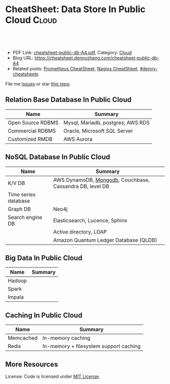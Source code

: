 * CheatSheet: Data Store In Public Cloud                              :Cloud:
:PROPERTIES:
:type:     database
:export_file_name: cheatsheet-public-db-A4.pdf
:END:

#+BEGIN_HTML
<a href="https://github.com/dennyzhang/cheatsheet.dennyzhang.com/tree/master/cheatsheet-public-db-A4"><img align="right" width="200" height="183" src="https://www.dennyzhang.com/wp-content/uploads/denny/watermark/github.png" /></a>
<div id="the whole thing" style="overflow: hidden;">
<div style="float: left; padding: 5px"> <a href="https://www.linkedin.com/in/dennyzhang001"><img src="https://www.dennyzhang.com/wp-content/uploads/sns/linkedin.png" alt="linkedin" /></a></div>
<div style="float: left; padding: 5px"><a href="https://github.com/dennyzhang"><img src="https://www.dennyzhang.com/wp-content/uploads/sns/github.png" alt="github" /></a></div>
<div style="float: left; padding: 5px"><a href="https://www.dennyzhang.com/slack" target="_blank" rel="nofollow"><img src="https://slack.dennyzhang.com/badge.svg" alt="slack"/></a></div>
</div>

<br/><br/>
<a href="http://makeapullrequest.com" target="_blank" rel="nofollow"><img src="https://img.shields.io/badge/PRs-welcome-brightgreen.svg" alt="PRs Welcome"/></a>
#+END_HTML

- PDF Link: [[https://github.com/dennyzhang/cheatsheet.dennyzhang.com/blob/master/cheatsheet-public-db-A4/cheatsheet-public-db-A4.pdf][cheatsheet-public-db-A4.pdf]], Category: [[https://cheatsheet.dennyzhang.com/category/cloud/][Cloud]]
- Blog URL: https://cheatsheet.dennyzhang.com/cheatsheet-public-db-A4
- Related posts: [[https://cheatsheet.dennyzhang.com/cheatsheet-prometheus-A4][Prometheus CheatSheet]], [[https://cheatsheet.dennyzhang.com/cheatsheet-nagios-A4][Nagios CheatSheet]], [[https://github.com/topics/denny-cheatsheets][#denny-cheatsheets]]

File me [[https://github.com/dennyzhang/cheatsheet-networking-A4/issues][Issues]] or star [[https://github.com/DennyZhang/cheatsheet-networking-A4][this repo]].
** Relation Base Database In Public Cloud
| Name              | Summary                           |
|-------------------+-----------------------------------|
| Open Source RDBMS | Mysql, Mariadb, postgres; AWS RDS |
| Commercial RDBMS  | Oracle, Microsoft SQL Server      |
| Customized RMDB   | AWS Aurora                        |
** NoSQL Database In Public Cloud
| Name                 | Summary                                                  |
|----------------------+----------------------------------------------------------|
| K/V DB               | AWS DynamoDB, [[https://cheatsheet.dennyzhang.com/cheatsheet-mongodb-A4][Mongodb]], Couchbase, Cassandra DB, level DB |
| Time series database |                                                          |
| Graph DB             | Neo4j                                                    |
| Search engine DB     | Elasticsearch, Lucence, Sphinx                           |
|                      | Active directory, LDAP                                   |
|                      | Amazon Quantum Ledger Database (QLDB)                    |
** Big Data In Public Cloud
| Name   | Summary |
|--------+---------|
| Hadoop |         |
| Spark  |         |
| Impala |         |

** Caching In Public Cloud
| Name      | Summary                                |
|-----------+----------------------------------------|
| Memcached | In-memory caching                      |
| Redis     | In-memory + filesystem support caching |

** More Resources
License: Code is licensed under [[https://www.dennyzhang.com/wp-content/mit_license.txt][MIT License]].

#+BEGIN_HTML
<a href="https://www.dennyzhang.com"><img align="right" width="201" height="268" src="https://raw.githubusercontent.com/USDevOps/mywechat-slack-group/master/images/denny_201706.png"></a>

<a href="https://www.dennyzhang.com"><img align="right" src="https://raw.githubusercontent.com/USDevOps/mywechat-slack-group/master/images/dns_small.png"></a>
#+END_HTML
* org-mode configuration                                           :noexport:
#+STARTUP: overview customtime noalign logdone showall
#+DESCRIPTION:
#+KEYWORDS:
#+LATEX_HEADER: \usepackage[margin=0.6in]{geometry}
#+LaTeX_CLASS_OPTIONS: [8pt]
#+LATEX_HEADER: \usepackage[english]{babel}
#+LATEX_HEADER: \usepackage{lastpage}
#+LATEX_HEADER: \usepackage{fancyhdr}
#+LATEX_HEADER: \pagestyle{fancy}
#+LATEX_HEADER: \fancyhf{}
#+LATEX_HEADER: \rhead{Updated: \today}
#+LATEX_HEADER: \rfoot{\thepage\ of \pageref{LastPage}}
#+LATEX_HEADER: \lfoot{\href{https://github.com/dennyzhang/cheatsheet.dennyzhang.com/tree/master/cheatsheet-public-db-A4}{GitHub: https://github.com/dennyzhang/cheatsheet.dennyzhang.com/tree/master/cheatsheet-public-db-A4}}
#+LATEX_HEADER: \lhead{\href{https://cheatsheet.dennyzhang.com/cheatsheet-slack-A4}{Blog URL: https://cheatsheet.dennyzhang.com/cheatsheet-public-db-A4}}
#+AUTHOR: Denny Zhang
#+EMAIL:  denny@dennyzhang.com
#+TAGS: noexport(n)
#+PRIORITIES: A D C
#+OPTIONS:   H:3 num:t toc:nil \n:nil @:t ::t |:t ^:t -:t f:t *:t <:t
#+OPTIONS:   TeX:t LaTeX:nil skip:nil d:nil todo:t pri:nil tags:not-in-toc
#+EXPORT_EXCLUDE_TAGS: exclude noexport
#+SEQ_TODO: TODO HALF ASSIGN | DONE BYPASS DELEGATE CANCELED DEFERRED
#+LINK_UP:
#+LINK_HOME:
* #  --8<-------------------------- separator ------------------------>8-- :noexport:
* neo4j                                                            :noexport:
* [#A] redis                                                       :noexport:
集群部署
1.配置文件/etc/redis/redis.conf: 必须要有的配置项: cluster-enabled yes
2.启动方式: /etc/init.d/redis start
3.集群初始化: /usr/local/src/redis-trib.rb create --replicas 1 172.17.0.12:6379 172.17.0.15:6379 172.17.0.17:6379 172.17.0.18:6379 172.17.0.19:6379 172.17.0.20:6379 (此处只支持ip, 且初始化只做一次) 默认前面三个为master, 后面三个为slave

集群添加新的节点	redis-trib.rb add-node $host1:$port1 $host2:$port2 : 把节点$host1加入$host2集群

http://redis.io
** install
apt-get install build-essential

tar -xf redis-3.0.2.tar.gz
wget http://download.redis.io/releases/redis-3.0.2.tar.gz
cd redis-3.0.2
make
** TODO [#A] How the cluster is setup to avoid SPOF?
** run redis
To run Redis with the default configuration just type:

    % cd src
    % ./redis-server

If you want to provide your redis.conf, you have to run it using an additional
parameter (the path of the configuration file):

    % cd src
    % ./redis-server /path/to/redis.conf
It is possible to alter the Redis configuration passing parameters directly
as options using the command line. Examples:

    % ./redis-server --port 9999 --slaveof 127.0.0.1 6379
    % ./redis-server /etc/redis/6379.conf --loglevel debug

Playing with Redis
------------------

You can use redis-cli to play with Redis. Start a redis-server instance,
then in another terminal try the following:

    % cd src
    % ./redis-cli
    redis> ping
    PONG
    redis> set foo bar
    OK
    redis> get foo
    "bar"
    redis> incr mycounter
    (integer) 1
    redis> incr mycounter
    (integer) 2
    redis>

You can find the list of all the available commands here:

http://redis.io/commands
** redis cookbook: https://supermarket.chef.io/cookbooks/redis2
** DONE redis initscript
  CLOSED: [2015-07-21 Tue 00:20]
http://www.linuxidc.com/Linux/2011-10/45184.htm
http://www.cnblogs.com/xsi640/p/3756130.html
http://www.2cto.com/os/201406/307712.html
** [question] 熟悉Redis的索引机制和异步写机制
** web page: 应用监控-Redis状态监控 - 运维社区          
https://www.unixhot.com/article/20
*** webcontent                                                     :noexport:
#+begin_example
Location: https://www.unixhot.com/article/20                                                                                  
[no-js]

你的浏览器禁用了JavaScript, 请开启后刷新浏览器获得更好的体验!

[                    ]

输入关键字进行搜索

搜索:

发起问题
  * 发现
  * 话题
  * 知识库
  * · · ·

登录注册
Zabbix

应用监控-Redis状态监控

Redis可以使用INFO命令,进行状态监控.

以一种易于解释（parse）且易于阅读的格式,返回关于 Redis 服务器的各种信息和统计数值.
通过给定可选的参数 section ,可以让命令只返回某一部分的信息:
    server : 一般 Redis 服务器信息,包含以下域:
            redis_version : Redis 服务器版本
            redis_git_sha1 : Git SHA1
            redis_git_dirty : Git dirty flag
            os : Redis 服务器的宿主操作系统
            arch_bits : 架构（32 或 64 位）
            multiplexing_api : Redis 所使用的事件处理机制
            gcc_version : 编译 Redis 时所使用的 GCC 版本
            process_id : 服务器进程的 PID
            run_id : Redis 服务器的随机标识符（用于 Sentinel 和集群）
            tcp_port : TCP/IP 监听端口
            uptime_in_seconds : 自 Redis 服务器启动以来,经过的秒数
            uptime_in_days : 自 Redis 服务器启动以来,经过的天数
            lru_clock : 以分钟为单位进行自增的时钟,用于 LRU 管理

    clients : 已连接客户端信息,包含以下域:
            connected_clients : 已连接客户端的数量（不包括通过从属服务器连接的客户端）
            client_longest_output_list : 当前连接的客户端当中,最长的输出列表
            client_longest_input_buf : 当前连接的客户端当中,最大输入缓存
            blocked_clients : 正在等待阻塞命令（BLPOP`BRPOP`BRPOPLPUSH）的客户端的数量
    memory : 内存信息,包含以下域:
            used_memory : 由 Redis 分配器分配的内存总量,以字节（byte）为单位
            used_memory_human : 以人类可读的格式返回 Redis 分配的内存总量
            used_memory_rss : 从操作系统的角度,返回 Redis 已分配的内存总量（俗称常驻集大小）.这个
值和 top ` ps 等命令的输出一致.
            used_memory_peak : Redis 的内存消耗峰值（以字节为单位）
            used_memory_peak_human : 以人类可读的格式返回 Redis 的内存消耗峰值
            used_memory_lua : Lua 引擎所使用的内存大小（以字节为单位）
            mem_fragmentation_ratio : used_memory_rss 和 used_memory 之间的比率
            mem_allocator : 在编译时指定的, Redis 所使用的内存分配器.可以是 libc ` jemalloc 或者
tcmalloc .
        在理想情况下, used_memory_rss 的值应该只比 used_memory 稍微高一点儿.
        当 rss > used ,且两者的值相差较大时,表示存在（内部或外部的）内存碎片.
        内存碎片的比率可以通过 mem_fragmentation_ratio 的值看出.
        当 used > rss 时,表示 Redis 的部分内存被操作系统换出到交换空间了,在这种情况下,操作可能会
产生明显的延迟.
        Because Redis does not have control over how its allocations are mapped to memory pages,
high used_memory_rss is often the result of a spike in memory usage.
        当 Redis 释放内存时,分配器可能会,也可能不会,将内存返还给操作系统.
        如果 Redis 释放了内存,却没有将内存返还给操作系统,那么 used_memory 的值可能和操作系统显示
的 Redis 内存占用并不一致.
        查看 used_memory_peak 的值可以验证这种情况是否发生.

    persistence : RDB 和 AOF 的相关信息
    stats : 一般统计信息
    replication : 主/从复制信息
    cpu : CPU 计算量统计信息
    commandstats : Redis 命令统计信息
    cluster : Redis 集群信息
    keyspace : 数据库相关的统计信息

除上面给出的这些值以外,参数还可以是下面这两个:
    all : 返回所有信息
    default : 返回默认选择的信息
当不带参数直接调用 INFO 命令时,使用 default 作为默认参数.
1
分享

  * 微博
  * QZONE
  * 微信

2015-10-29
悠久之翼

1 个评论

朗哥

朗哥

"SEO工具*souyida.net* 搜易达SEO发帖软件*网页权重:
除了以上再次抓取策略外,网页权重也是决定抓取频率的重要因素.用户体验策略在一定程度上反映了网页权重
的影响.在网页类型相同,历史更新频率也差不多的情况下,是权重越高的页面被抓取的频
率越高."搜易达发帖软件"souyida.net
比如百度首页.在搜索引擎Spider的实际作业中,不会单独使用某一种再次抓取策略,而是会综合参考网页的用
户体验,更新频率,网页类型和网页权重.并且对不同类型的页面,着重参考的更新内容主体
也是不同的,比如,列表页只有一篇新的文章进入可能就算更新了,"搜易达SEO软件"souyida.net文章页主体内
容没有变,主体内容周围的所有推荐链接,广告,内容都变了,可能也不会算是更新.

在SEO工作中为了提高某一网站的抓取频率,"搜易达SEO工具"souyida.net一般会重点为该页面导入链接提高权重
.努力加大该页面的更新频率,其实在用户体验和网页类型方面也是有工作可做的,用标题和描述吸引点击不仅
可以提升排
名,也能够间接增加页面被Spider抓取的频率,同时对于不同定位的关键词可以使用不同的网页类型（列表页,
专题页,内容页等）,"搜易达 SEO软件"souyida.net这在设计页面内容和网站架构时就应该仔细地考虑,并且网
页类型这部
分有很多工作值得做.比如,有少网站把整站都做了列表页,全站没有普通意义上的内容页,内容页主体内容下
方或周围也有大量和主题相关的文本内容,一般是类列表形式.不过这种手法有效时间不长,或
者损害用户体验后会降低被抓取的频率,不论怎样,"搜易达发帖软件"souyida.net优秀的网站架构设计应该合理
地利用Spider抓取策略的各种特性.

以上讨论的是Spider正常抓取策略,有抓取并不代表一定有更新,当页面内容的变化值得搜索引擎更新索引时才
会更新,比如,上面提到的文章主体内容但是推荐链接全变了,一般搜索引擎也不会浪费资源做
无意义的更新,当Spider发现已经索引的页面突然被删除,也就是服务器突然返回404状态码时,也会在短时间内
增加对该页面的抓取频率,有的SEO人员就利用这一点增加Spider对自己网站的抓取,并做一些
其他手脚,不过这是一个走钢丝的人小聪明行为,不见得长期有效,"搜易达 SEO软件"souyida.net不值得冒险使
用.

另外,有不少门户网站习惯对即时新闻先发布一个标题,然后再编辑补充内容,甚至还会修改标题,但是这种网
页一般都是文章页,不论从用户体验,更新频率,网页类型和网站权重哪方面来看都不会得到比
较高的抓取频率,也就造成这些网站不断在报怨百度不更新如此操作的新闻网页,百度搜索官方已经表示希望以
后通过百度站长平台来解决一下这个问题,但是作为SEO人员不能只是指望搜索引擎做出什么样的
动作,仔细研究Spider的抓取和更新策略,虽然或许不能将问题解决得那么完美,"搜易达 SEO外链"souyida.net
但是一般都会找到比较适合自己的方法,当然最终还是期望百度官方尽快推出相应的机制或工具来解决这个问题
.

SEO服务热线:13302966002,联系人:彭技术
本文原创首发于:"搜易达外贸SEO"souyida.net
版权所有,转载请保留出处,谢谢
2015-11-12 12:45

                                     要回复文章请先登录或注册                                      

发起人

赵班长
    赵班长
   
    不忘初心,方得始终！
   
擅长话题 :   DevOps jenkins Redis ELKStack

 1. SaltStack中国用户组
 2. 速云科技
 3. 绿肥
 4. 郭冬
 5. 运维进行时
 6. 架构师之路
 7. 徐亮伟
 8. 运维服务
 9. 老男孩
10. chunk
11. 赵班长视频
12. 上海蝎子
13. 安生
14. GitLab中文社区

Copyright © 2016 - 京ICP备12049721号, All Rights Reserved Powered By WeCenter

[piwik]

#+end_example

** HALF redis clustering solution
 https://redis.io/topics/cluster-tutorial

 Every Redis Cluster node requires two TCP connections open.
 - port 6379: serve clients

 - port 16379: data port. This second high port is used for the Cluster
   bus, that is a node-to-node communication channel using a binary
   protocol. The Cluster bus is used by nodes for failure detection,
   configuration update, failover authorization and so forth.
*** DONE [#A] DB scalability: handle too many data: has slots
    CLOSED: [2017-07-03 Mon 22:05]
 https://redis.io/topics/cluster-tutorial
 #+BEGIN_EXAMPLE
 Redis Cluster data sharding
 Redis Cluster does not use consistent hashing, but a different form of sharding where every key is conceptually part of what we call an hash slot.
 There are 16384 hash slots in Redis Cluster, and to compute what is the hash slot of a given key, we simply take the CRC16 of the key modulo 16384.
 Every node in a Redis Cluster is responsible for a subset of the hash slots, so for example you may have a cluster with 3 nodes, where:
 Node A contains hash slots from 0 to 5500.
 Node B contains hash slots from 5501 to 11000.
 Node C contains hash slots from 11001 to 16383.

 Because moving hash slots from a node to another does not require to stop operations, adding and removing nodes, or changing the percentage of hash slots hold by nodes, does not require any downtime.
 #+END_EXAMPLE
*** DONE [#A] DB availability: avoid SPOF: master-slave
    CLOSED: [2017-07-03 Mon 22:05]
 https://redis.io/topics/cluster-tutorial
 #+BEGIN_EXAMPLE
 Redis Cluster master-slave model
 In order to remain available when a subset of master nodes are failing or are not able to communicate with the majority of nodes, Redis Cluster uses a master-slave model where every hash slot has from 1 (the master itself) to N replicas (N-1 additional slaves nodes).
 In our example cluster with nodes A, B, C, if node B fails the cluster is not able to continue, since we no longer have a way to serve hash slots in the range 5501-11000.
 However when the cluster is created (or at a latter time) we add a slave node to every master, so that the final cluster is composed of A, B, C that are masters nodes, and A1, B1, C1 that are slaves nodes, the system is able to continue if node B fails.
 Node B1 replicates B, and B fails, the cluster will promote node B1 as the new master and will continue to operate correctly.
 However note that if nodes B and B1 fail at the same time Redis Cluster is not able to continue to operate.
 #+END_EXAMPLE
*** DONE Redis Cluster is not able to guarantee strong consistency: it uses asynchronous replication.
    CLOSED: [2017-07-03 Mon 22:06]
 https://redis.io/topics/cluster-tutorial
*** DONE Redis Cluster has support for synchronous writes when absolutely needed, implemented via the WAIT command
    CLOSED: [2017-07-03 Mon 22:19]
 https://redis.io/topics/cluster-tutorial
 Redis Cluster has support for synchronous writes when absolutely needed, implemented via the WAIT command, this makes losing writes a lot less likely, however note that Redis Cluster does not implement strong consistency even when synchronous replication is used: it is always possible under more complex failure scenarios that a slave that was not able to receive the write is elected as master.
*** #  --8<-------------------------- separator ------------------------>8--
*** DONE In order to make Docker compatible with Redis Cluster you need to use the host networking mode
    CLOSED: [2017-07-03 Mon 21:55]
 https://redis.io/topics/cluster-tutorial
 #+BEGIN_EXAMPLE
 Currently Redis Cluster does not support NATted environments and in general environments where IP addresses or TCP ports are remapped.
 Docker uses a technique called port mapping: programs running inside Docker containers may be exposed with a different port compared to the one the program believes to be using. This is useful in order to run multiple containers using the same ports, at the same time, in the same server.
 In order to make Docker compatible with Redis Cluster you need to use the host networking mode of Docker. Please check the --net=host option in the Docker documentation for more information.
 #+END_EXAMPLE
*** useful link
 https://redis.io/topics/cluster-tutorial
 https://redis.io/topics/cluster-spec
* [#A] squid: setup proxy server                         :noexport:IMPORTANT:
mac squid logfile: /usr/local/squid/var/logs

export http_proxy='http://192.168.1.190:3128/'

sudo http_proxy='http://user:pass@proxy.example.com:8080/' apt-get install package-name

export http_proxy='http://192.168.50.10:15628/'
export https_proxy='http://192.168.50.10:15628/'
curl -I http://www.baidu.com
curl -I http://www.google.com

| Name                | summary                                                 |
|---------------------+---------------------------------------------------------|
| Install package     | sudo apt-get install squid                              |
| squid conf          | /etc/squid3/squid.conf                                  |
| process             | /usr/sbin/squid3                                        |
| logfile             | /var/log/squid3/access.log                              |
| restart             | /etc/init.d/squid3 restart                              |
| http proxy password | sudo htdigest -c /etc/squid3/passwords proxy dennysquid |
| Start squid daemon  | /usr/sbin/squid3 -f /etc/squid3/squid.conf              |
|---------------------+---------------------------------------------------------|
| mac squid logfile   | /usr/local/squid/var/logs                               |
| mac squid cache     | /usr/local/squid/var/cache                              |

./configure --with-large-files

# maximum_object_size 4096 KB

1G: 1024*1024=1048576

ls -lth  /usr/local/squid/var/logs
sudo tail -f  /usr/local/squid/var/logs/access.log
sudo ls -lth /usr/local/squid/var/cache
cat /usr/local/squid/etc/squid.conf
cat /etc/squid3/squid.conf

sudo launchctl load -w /Library/LaunchDaemons/squid.plist

sudo ls -lth  /usr/local/squid/var/cache/00/00/
** package to confirm squid works
export http_proxy=http://172.17.0.68:3128
export https_proxy=http://172.17.0.68:3128

wget http://apache.cs.utah.edu/tomcat/tomcat-8/v8.0.23/bin/apache-tomcat-8.0.23.tar.gz
wget http://archive.ubuntu.com/ubuntu/pool/main/v/vim/vim_7.4.052-1ubuntu3_amd64.deb
wget http://tsung.erlang-projects.org/dist/tsung-1.4.2.tar.gz
** DONE [#A] squid: flush cache                                   :IMPORTANT:
  CLOSED: [2014-11-22 Sat 12:21]
grep cache_dir /etc/squid3/squid.conf

service squid3 stop
ps -ef | grep squid
ls -lth /var/spool/squid3/ | head
rm -rf /var/spool/squid3/*
ls -lth /var/spool/squid3/ | head
# create cache_dir
squid3 -z
ls -lth /var/spool/squid3/ | head
service squid3 start
http://www.cyberciti.biz/faq/linux-unix-clearing-squid-proxy-cache-and-recreate-dirs/

http://wiki.squid-cache.org/SquidFaq/OperatingSquid#head-23466fef7b7d2e1e43f4a3b83564029116e1faef
** DONE test squid
   CLOSED: [2015-03-24 Tue 11:45]
export http_proxy='http://192.168.1.167:3128/'

curl http://www.google.com

tail -f /usr/local/squid/var/logs/access.log

#+BEGIN_EXAMPLE
macs-MacBook-Air:~ mac$ curl -I http://www.google.com
HTTP/1.0 200 OK
Expires: -1
Date: Tue, 24 Mar 2015 15:44:24 GMT
Content-Type: text/html; charset=ISO-8859-1
Server: gws
Accept-Ranges: none
Cache-Control: private, max-age=0
Set-Cookie: PREF=ID=98c927babb2cc4e4:FF=0:TM=1427211864:LM=1427211864:S=qGgtfP7KrsGKuac2; expires=Thu, 23-Mar-2017 15:44:24 GMT; path=/; domain=.google.com
Set-Cookie: NID=67=HhOrD89itB8hkkxrcuWgecGDmt0KXfTtI-YdikmuJlp4G2zEvrf3FG8_otkLnZXnyMXEqbkSB2huetUX7XsbgIT7MNx9gmwZ4Y4gQqby8HDrwNsB7AfvExesWWgS6gJF; expires=Wed, 23-Sep-2015 15:44:24 GMT; path=/; domain=.google.com; HttpOnly
P3P: CP="This is not a P3P policy! See http://www.google.com/support/accounts/bin/answer.py?hl=en&answer=151657 for more info."
X-XSS-Protection: 1; mode=block
X-Frame-Options: SAMEORIGIN
Alternate-Protocol: 80:quic,p=0.5
Vary: Accept-Encoding
X-Cache: MISS from macs-macbook-air.local
Via: 1.1 AZRAEL, 1.1 macs-macbook-air.local:3128 (squid/2.7.STABLE9)
Connection: keep-alive
Proxy-Connection: keep-alive
#+END_EXAMPLE
** install squid
apt-get install squid

Change: /etc/squid3/squid.conf
acl localnet src 10.0.0.0/8	# RFC1918 possible internal network
acl localnet src 172.16.0.0/12	# RFC1918 possible internal network
acl localnet src 192.168.0.0/16	# RFC1918 possible internal network
acl localnet src 172.17.0.0/16	# docker possible internal network
acl localnet src fc00::/7       # RFC 4193 local private network range
acl localnet src fe80::/10      # RFC 4291 link-local (directly plugged) machines

acl all src all
http_access allow all

restart squid:
/etc/init.d/squid3 restart

Test:
export http_proxy='http://192.168.1.184:3128/'
export https_proxy='http://192.168.1.184:3128/'
curl -I http://www.google.com

tail -f /var/log/squid3/access.log
** #  --8<-------------------------- separator ------------------------>8--
** BYPASS squid proxy can't resolve dns: 重启一下又好了
  CLOSED: [2013-12-28 Sat 09:49]
#+begin_example
bash-3.2$ diff /usr/local/squid/etc/squid.conf		/usr/local/squid/etc/squid.conf.default
2295c2295
< # log_fqdn on
---
> # log_fqdn off
5000,5007d4999
< # Add this to the auth_param section
< auth_param basic program /usr/local/squid/libexec/ncsa_auth /usr/local/squid/etc/squid_passwd
<
< # Add this to the bottom of the ACL section
< acl ncsa_users proxy_auth REQUIRED
<
< # Add this at the top of the http_access section
< http_access allow ncsa_users
bash-3.2$
#+end_example

#+begin_example
➜  /tmp  curl -I http://www.rarlab.com/rar/rarlinux-3.8.0.tar.gz


HTTP/1.0 504 Gateway Time-out
Server: squid/2.7.STABLE9
Date: Sat, 28 Dec 2013 15:25:00 GMT
Content-Type: text/html
Content-Length: 1184
X-Squid-Error: ERR_DNS_FAIL 0
X-Cache: MISS from localhost
Via: 1.0 localhost:3128 (squid/2.7.STABLE9)
Connection: close

➜  /tmp  curl -I http://192.168.1.190
HTTP/1.0 200 OK
Date: Sat, 28 Dec 2013 15:26:47 GMT
Server: Apache/2.2.24 (Unix) DAV/2 mod_ssl/2.2.24 OpenSSL/0.9.8y
Content-Location: index.html.en
Vary: negotiate
TCN: choice
Last-Modified: Thu, 24 Oct 2013 20:25:51 GMT
ETag: "fd8be0-2c-4e9827099f1c0"
Accept-Ranges: bytes
Content-Length: 44
Content-Type: text/html
Content-Language: en
Age: 14
X-Cache: HIT from localhost
Via: 1.1 localhost:3128 (squid/2.7.STABLE9)
Connection: keep-alive
Proxy-Connection: keep-alive

#+end_example
** 让wget用squid
** 让yum/apt-get用squid
http://www.centos.org/docs/5/html/yum/sn-yum-proxy-server.html
If you define a proxy server in /etc/yum.conf, all users connect to the proxy server with those details when using yum.

#+begin_example
# The Web proxy server, with the username and password for this account
http_proxy="http://yum-user:qwerty@mycache.mydomain.com:3128"
export http_proxy
#+end_example
** 让apt-get用squid
http://itkia.com/using-squid-to-cache-apt-updates-for-debian-and-ubuntu/
http://askubuntu.com/questions/89437/how-to-install-packages-with-apt-get-on-a-system-connected-via-proxy

#+begin_example
/etc/apt/apt.conf.d/ :

Acquire {
        Retries "0";
        HTTP {
                Proxy "http://address-or-URL-of-squid-proxy.example.tld:3128/";
        };
};
#+end_example

#+begin_example
check the file /etc/apt/apt.conf

The contents were,

Acquire::http::proxy "http://<proxy>:<port>/";
Acquire::ftp::proxy "ftp://<proxy>:<port>/";
Acquire::https::proxy "https://<proxy>:<port>/";
#+end_example
** DONE install squid on mac OSX step by step
   CLOSED: [2015-02-27 Fri 00:15]

mkdir -p /usr/local/src/squid
cd /usr/local/src/squid
wget http://www.squid-cache.org/Versions/v2/2.7/squid-2.7.STABLE9.tar.gz
tar -xf squid-2.7.STABLE9.tar.gz
cd ./squid-2.7.STABLE9/
./configure
make
sudo make install
sudo chown -R nobody /usr/local/squid/var
sudo /usr/local/squid/sbin/squid -z
cd /usr/local/squid/etc

sudo touch squid_passwd
sudo chmod o+r squid_passwd
sudo htpasswd squid_passwd denny

* Active directory                                                 :noexport:
- domain, schema, and configuration
** Active directory VS Ldap
Active Directory isn't just an implementation of LDAP by Microsoft,
that is only a small part of what AD is. Active Directory is (in an
overly simplified way) a service that provides LDAP based
authentication with Kerberos based Authorization

LDAP is a protocol specification for directory data.

Active Directory is Microsoft's Implementation of an LDAP based directory server.

AD also has custom extensions ontop of the LDAP v3 spec such as account lockout, password expiration, etc.

LDAP is a standard, AD is Microsoft's (proprietary) implementation (and more).
http://stackoverflow.com/questions/663402/what-are-the-differences-between-ldap-and-active-directory

ftp://ftp.uni-duisburg.de/LDAP/Adam-Eval1-0.pdf

http://www.differencebetween.net/technology/difference-between-ldap-and-acitve-directory/

* ldap                                                             :noexport:
** TODO [#A] ldap server: 389 directory
http://directory.fedoraproject.org
https://www.rosehosting.com/blog/how-to-install-ldap-389-directory-server-on-a-centos-6-vps/
https://github.com/RiotGamesCookbooks/dirsrv-cookbook
*** install 389 directory in ubuntu
http://novint.blogspot.com/2013/10/installation-of-389-directory-server-on.html

http://directory.fedoraproject.org/docs/389ds/howto/howto-debianubuntu.html

ssh root@mdmlab

docker run -t -d --privileged -p 5022:22 -p 1389:1389 denny/sshd:latest /usr/sbin/sshd -D
ssh -p 5022 root@127.0.0.1

sudo apt-get install -y software-properties-common

sudo add-apt-repository ppa:ubuntu-389-directory-server/ppa

sudo apt-get update

sudo apt-get install -y 389-admin 389-ds-base 389-ds-console

cat > /etc/hosts << EOF
172.17.1.63 e1921f1bd293.test.com
127.0.0.1 localhost
::1 localhost ip6-localhost ip6-loopback
fe00::0 ip6-localnet
ff00::0 ip6-mcastprefix
ff02::1 ip6-allnodes
ff02::2 ip6-allrouters
EOF

cat > /etc/hostname <<EOF
e1921f1bd293.test.com
EOF

hostname -F /etc/hostname

sudo /usr/sbin/setup-ds-admin
*** DONE [#A] setup 389 directory
  CLOSED: [2015-08-03 Mon 13:08]
ldap.test.com

1389

password1
dc=jingantech,dc=com

#+BEGIN_EXAMPLE
root@66b8e1be75ba:~# sudo /usr/sbin/setup-ds-admin
sudo /usr/sbin/setup-ds-admin
sysctl: cannot stat /proc/sys/net/ipv4/tcp_keepalive_time: No such file or directory

==============================================================================
This program will set up the 389 Directory and Administration Servers.

It is recommended that you have "root" privilege to set up the software.
Tips for using this program:
  - Press "Enter" to choose the default and go to the next screen
  - Type "Control-B" then "Enter" to go back to the previous screen
  - Type "Control-C" to cancel the setup program

Would you like to continue with set up? [yes]:


==============================================================================
Your system has been scanned for potential problems, missing patches,
etc.  The following output is a report of the items found that need to
be addressed before running this software in a production
environment.

389 Directory Server system tuning analysis version 23-FEBRUARY-2012.

NOTICE : System is x86_64-unknown-linux3.13.0-32-generic (4 processors).

NOTICE : /sbin/sysctl -n net.ipv4.tcp_keepalive_time failed
Would you like to continue? [yes]:


==============================================================================
Choose a setup type:

   1. Express
       Allows you to quickly set up the servers using the most
       common options and pre-defined defaults. Useful for quick
       evaluation of the products.

   2. Typical
       Allows you to specify common defaults and options.

   3. Custom
       Allows you to specify more advanced options. This is
       recommended for experienced server administrators only.

To accept the default shown in brackets, press the Enter key.

Choose a setup type [2]:


==============================================================================
Enter the fully qualified domain name of the computer
on which you're setting up server software. Using the form
<hostname>.<domainname>
Example: eros.example.com.

To accept the default shown in brackets, press the Enter key.

Warning: This step may take a few minutes if your DNS servers
can not be reached or if DNS is not configured correctly.  If
you would rather not wait, hit Ctrl-C and run this program again
with the following command line option to specify the hostname:

    General.FullMachineName=your.hostname.domain.name

Computer name [66b8e1be75ba]: ldap.test.com
ldap.test.com

==============================================================================
The servers must run as a specific user in a specific group.
It is strongly recommended that this user should have no privileges
on the computer (i.e. a non-root user).  The setup procedure
will give this user/group some permissions in specific paths/files
to perform server-specific operations.

If you have not yet created a user and group for the servers,
create this user and group using your native operating
system utilities.

System User [dirsrv]:

System Group [dirsrv]:


==============================================================================
Server information is stored in the configuration directory server.
This information is used by the console and administration server to
configure and manage your servers.  If you have already set up a
configuration directory server, you should register any servers you
set up or create with the configuration server.  To do so, the
following information about the configuration server is required: the
fully qualified host name of the form
<hostname>.<domainname>(e.g. hostname.example.com), the port number
(default 389), the suffix, the DN and password of a user having
permission to write the configuration information, usually the
configuration directory administrator, and if you are using security
(TLS/SSL).  If you are using TLS/SSL, specify the TLS/SSL (LDAPS) port
number (default 636) instead of the regular LDAP port number, and
provide the CA certificate (in PEM/ASCII format).

If you do not yet have a configuration directory server, enter 'No' to
be prompted to set up one.

Do you want to register this software with an existing
configuration directory server? [no]:


==============================================================================
Please enter the administrator ID for the configuration directory
server.  This is the ID typically used to log in to the console.  You
will also be prompted for the password.

Configuration directory server
administrator ID [admin]:

Password:
Password (confirm): password1


==============================================================================
The information stored in the configuration directory server can be
separated into different Administration Domains.  If you are managing
multiple software releases at the same time, or managing information
about multiple domains, you may use the Administration Domain to keep
them separate.

If you are not using administrative domains, press Enter to select the
default.  Otherwise, enter some descriptive, unique name for the
administration domain, such as the name of the organization
responsible for managing the domain.

Administration Domain [test.com]:


==============================================================================
The standard directory server network port number is 389.  However, if
you are not logged as the superuser, or port 389 is in use, the
default value will be a random unused port number greater than 1024.
If you want to use port 389, make sure that you are logged in as the
superuser, that port 389 is not in use.

Directory server network port [389]: 1389
1389

==============================================================================
Each instance of a directory server requires a unique identifier.
This identifier is used to name the various
instance specific files and directories in the file system,
as well as for other uses as a server instance identifier.

Directory server identifier [ldap]:


==============================================================================
The suffix is the root of your directory tree.  The suffix must be a valid DN.
It is recommended that you use the dc=domaincomponent suffix convention.
For example, if your domain is example.com,
you should use dc=example,dc=com for your suffix.
Setup will create this initial suffix for you,
but you may have more than one suffix.
Use the directory server utilities to create additional suffixes.

Suffix [dc=test, dc=com]: dc=jingantech,dc=com
dc=jingantech,dc=com

==============================================================================
Certain directory server operations require an administrative user.
This user is referred to as the Directory Manager and typically has a
bind Distinguished Name (DN) of cn=Directory Manager.
You will also be prompted for the password for this user.  The password must
be at least 8 characters long, and contain no spaces.
Press Control-B or type the word "back", then Enter to back up and start over.

Directory Manager DN [cn=Directory Manager]:

Password:
Password (confirm): password1


==============================================================================
The Administration Server is separate from any of your web or application
servers since it listens to a different port and access to it is
restricted.

Pick a port number between 1024 and 65535 to run your Administration
Server on. You should NOT use a port number which you plan to
run a web or application server on, rather, select a number which you
will remember and which will not be used for anything else.

Administration port [9830]:


==============================================================================
The interactive phase is complete.  The script will now set up your
servers.  Enter No or go Back if you want to change something.

Are you ready to set up your servers? [yes]:

Creating directory server . . .
Your new DS instance 'ldap' was successfully created.
Creating the configuration directory server . . .
Beginning Admin Server creation . . .
Creating Admin Server files and directories . . .
Updating adm.conf . . .
Updating admpw . . .
Registering admin server with the configuration directory server . . .
Updating adm.conf with information from configuration directory server . . .
Updating the configuration for the httpd engine . . .
Starting admin server . . .
output: AH00558: apache2: Could not reliably determine the server's fully qualified domain name, using 172.17.0.13. Set the 'ServerName' directive globally to suppress this message
The admin server was successfully started.
Admin server was successfully created, configured, and started.
Exiting . . .
Log file is '/tmp/setupsagcRK.log'
#+END_EXAMPLE
*** DONE [#B] 389 directory setup-ds-admin: slient setup inf configuration file
  CLOSED: [2015-08-03 Mon 17:21]
http://www.centos.org/docs/5/html/CDS/install/8.0/Installation_Guide-Advanced_Configuration-Silent.html

http://www.centos.org/docs/5/html/CDS/install/8.0/Installation_Guide-about-setup-ds-admin.pl.html

ssh -p 4022 root@50.198.76.249
# docker server
ssh -i /home/denny/denny root@192.168.1.185
tmux attach
ssh -p 33095 root@127.0.0.1

lsof -i tcp:1389
rm -rf /etc/dirsrv/slapd-ldap

/usr/sbin/setup-ds-admin --silent --file=ldap_setup.ini
*** DONE connect to 389 directory server by apple studio
  CLOSED: [2015-08-03 Mon 14:44]
https://directory.apache.org/studio/

123.57.240.189
1389
*** TODO ldapmodify
ldapmodify: wrong attributeType at line 11, entry "cn=encryption,cn=config"

#+BEGIN_EXAMPLE
ldapmodify -x -h localhost -p $ldapport -D "cn=directory manager" -W "password1" <<EOF
dn: cn=encryption,cn=config
changetype: modify
replace: nsSSL3
nsSSL3: on
-
replace: nsSSLClientAuth
nsSSLClientAuth: allowed
-
add: nsSSL3Ciphers
nsSSL3Ciphers: -rsa_null_md5,+rsa_rc4_128_md5,+rsa_rc4_40_md5,+rsa_rc2_40_md5,
 +rsa_des_sha,+rsa_fips_des_sha,+rsa_3des_sha,+rsa_fips_3des_sha,+fortezza,
 +fortezza_rc4_128_sha,+fortezza_null,+tls_rsa_export1024_with_rc4_56_sha,
 +tls_rsa_export1024_with_des_cbc_sha

dn: cn=config
changetype: modify
add: nsslapd-security
nsslapd-security: on
-
replace: nsslapd-ssl-check-hostname
nsslapd-ssl-check-hostname: off
-
replace: nsslapd-secureport
nsslapd-secureport: 636

dn: cn=RSA,cn=encryption,cn=config
changetype: add
objectclass: top
objectclass: nsEncryptionModule
cn: RSA
nsSSLPersonalitySSL: Server-Cert
nsSSLToken: internal (software)
nsSSLActivation: on

EOF
#+END_EXAMPLE
** TODO [#A] ldap: 389 directory: service fail to start, after machine reboot
** #  --8<-------------------------- separator ------------------------>8--
** [#B] OpenDJ project: open source directory services
http://opendj.forgerock.org

| Name                          | Summary      |
|-------------------------------+--------------|
| cd ./opendj; ./setup --cli    | setup        |
| /usr/local/opendj/bin/status  | check status |
| /usr/local/opendj/bin/stop-ds |              |
| /usr/local/ldap/errors        |              |
*** TODO root user DN??
What would you like to use as the initial root user DN for the Directory
Server? [cn=Directory Manager]:
*** install
http://opendj.forgerock.org/opendj-server/doc/bootstrap/install-guide/index.html

#+BEGIN_EXAMPLE
root@a3c83d971fd8:~/opendj# ./setup --cli
./setup --cli
READ THIS SOFTWARE LICENSE AGREEMENT CAREFULLY. BY DOWNLOADING OR INSTALLING
THE FORGEROCK SOFTWARE, YOU, ON BEHALF OF YOURSELF AND YOUR COMPANY, AGREE TO
BE BOUND BY THIS SOFTWARE LICENSE AGREEMENT. IF YOU DO NOT AGREE TO THESE
TERMS, DO NOT DOWNLOAD OR INSTALL THE FORGEROCK SOFTWARE.

1. Software License.

1.1. Development Right to Use. If Company intends to or does use the ForgeRock
Software only for the purpose(s) of developing, testing, prototyping and
demonstrating its application software, then ForgeRock hereby grants Company a
nonexclusive, nontransferable, limited license to use the ForgeRock Software
only for those purposes, solely at Company???s facilities and only in a
non-production environment. ForgeRock may audit Company???s use of the ForgeRock
Software to confirm that a production license is not required upon reasonable
written notice to Company. If Company intends to use the ForgeRock Software in
a live environment, Company must purchase a production license and may only use
the ForgeRock Software licensed thereunder in accordance with the terms and
conditions of that subscription agreement.

1.2. Restrictions. Except as expressly set forth in this ForgeRock Software
License Agreement (the ???Agreement???), Company shall not, directly or indirectly:
(a) sublicense, resell, rent, lease, distribute or otherwise transfer rights or
usage in the ForgeRock Software, including without limitation to Company
subsidiaries and affiliates; (b) remove or alter any copyright, trademark or
proprietary notices in the ForgeRock Software; or (c) use the ForgeRock
Software in any way that would subject the ForgeRock Software, in whole in or
in part, to a Copyleft License. As used herein, ???Copyleft License??? means a
software license that requires that information necessary for reproducing and
modifying such software must be made available publicly to recipients of
executable versions of such software (see, e.g., GNU General Public License and
http://www.gnu.org/copyleft/).

2. Proprietary Rights.

2.1. ForgeRock Intellectual Property. Title to and ownership of all copies of
the ForgeRock Software whether in machine-readable (source, object code or
other format) or printed form, and all related technical know-how and all
rights therein (including without limitation all intellectual property rights
applicable thereto), belong to ForgeRock and its licensors and shall remain the
exclusive property thereof. ForgeRock???s name, logo, trade names and trademarks
are owned exclusively by ForgeRock and no right is granted to Company to use
any of the foregoing except as expressly permitted herein. All rights not
expressly granted to Company are reserved by ForgeRock and its licensors.

2.2. Suggestions. Company hereby grants to ForgeRock a royalty-free, worldwide,
transferable, sublicensable and irrevocable right and license to use, copy,
modify and distribute, including by incorporating into any product or service
owned by ForgeRock, any suggestions, enhancements, recommendations or other
feedback provided by Company relating to any product or service owned or
offered by ForgeRock.

2.3. Source Code. The source code underlying the ForgeRock Software is
available at www.forgerock.org.

3. Term and Termination. The terms of this Agreement shall commence on the
Effective Date and shall continue in force unless earlier terminated in
accordance this Section. This Agreement shall terminate without notice to
Company in the event Company is in material breach of any of the terms and
conditions of this Agreement. As used herein, ???Effective Date??? means the date
on which Company first accepted this Agreement and downloads the ForgeRock
Software.

4. Disclaimer of Warranties. THE FORGEROCK SOFTWARE LICENSED HEREUNDER IS
LICENSED ???AS IS??? AND WITHOUT WARRANTY OF ANY KIND. FORGEROCK AND IT???S LICENSORS
EXPRESSLY DISCLAIM ALL WARRANTIES, WHETHER EXPRESS, IMPLIED OR STATUTORY,
INCLUDING, WITHOUT LIMITATION, THE IMPLIED WARRANTIES OF MERCHANTABILITY,
FITNESS FOR A PARTICULAR PURPOSE AND ANY WARRANTY OF NON-INFRINGEMENT.

5. General Indemnification. Company shall defend, indemnify and hold ForgeRock
harmless from and against any and all liabilities, damages, losses, costs and
expenses (including but not limited to reasonable fees of attorneys and other
professionals) payable to third parties based upon any claim arising out of or
related to the use of Company???s products, provided that ForgeRock: (a) promptly
notifies Company of the claim; (b) provides Company with all reasonable
information and assistance, at Company's expense, to defend or settle such a
claim; and (c) grants Company authority and control of the defense or
settlement of such claim. Company shall not settle any such claim, without
ForgeRock's prior written consent, if such settlement would in any manner
effect ForgeRock's rights in the ForgeRock Software or otherwise. ForgeRock
reserves the right to retain counsel, at ForgeRock's expense, to participate in
the defense and settlement of any such claim.

6. Limitation of Liability. IN NO EVENT SHALL FORGEROCK BE LIABLE FOR THE COST
OF PROCUREMENT OF SUBSTITUTE GOODS OR SERVICES, ANY LOST PROFITS, REVENUE, OR
DATA, INTERRUPTION OF BUSINESS OR FOR ANY INCIDENTAL, SPECIAL, CONSEQUENTIAL OR
INDIRECT DAMAGES OF ANY KIND, AND WHETHER ARISING OUT OF BREACH OF WARRANTY,
BREACH OF CONTRACT, TORT (INCLUDING NEGLIGENCE), STRICT LIABILITY OR OTHERWISE,
EVEN IF ADVISED OF THE POSSIBILITY OF SUCH DAMAGE OR IF SUCH DAMAGE COULD HAVE
BEEN REASONABLY FORESEEN. IN NO EVENT SHALL FORGEROCK???S LIABILITY ARISING OUT
OF OR RELATED TO THIS AGREEMENT WHETHER IN CONTRACT, TORT OR UNDER ANY OTHER
THEORY OF LIABILITY, EXCEED IN THE AGGREGATE $1,000 USD.

7. General.

7.1. Governing Law. This Agreement shall be governed by and interpreted in
accordance with the laws of the State of California without reference to its
conflicts of law provisions.

7.2. Assignment. Company may not assign any of its rights or obligations under
this Agreement without the prior written consent of ForgeRock, which consent
shall not be unreasonably withheld. Any assignment not in conformity with this
Section shall be null and void.

7.3. Waiver. A waiver on one occasion shall not be construed as a waiver of any
right on any future occasion. No delay or omission by a party in exercising any
of its rights hereunder shall operate as a waiver of such rights.

7.4. Compliance with Law. The ForgeRock Software is subject to U.S. export
control laws, including the U.S. Export Administration Act and its associated
regulations, and may be subject to export or import regulations in other
countries. Company agrees to comply with all laws and regulations of the United
States and other countries (???Export Laws???) to assure that neither the ForgeRock
Software, nor any direct products thereof are; (a) exported, directly or
indirectly, in violation of Export Laws, either to any countries that are
subject to U.S. export restrictions or to any end user who has been prohibited
from participating in the U.S. export transactions by any federal agency of the
U.S. government or (b) intended to be used for any purpose prohibited by Export
Laws, including, without limitation, nuclear, chemical, or biological weapons
proliferation.

7.5. US Government Restrictions. Company acknowledges that the ForgeRock
Software consists of ???commercial computer software??? and ???commercial computer
software documentation??? as such terms are defined in the Code of Federal
Regulations. No Government procurement regulations or contract clauses or
provisions shall be deemed a part of any transaction between the parties unless
its inclusion is required by law, or mutually agreed in writing by the parties
in connection with a specific transaction. Use, duplication, reproduction,
release, modification, disclosure or transfer of the ForgeRock Software is
restricted in accordance with the terms of this Agreement.

7.6. Provision Severability. In the event that it is determined by a court of
competent jurisdiction that any provision of this Agreement is invalid,
illegal, or otherwise unenforceable, such provision shall be enforced as nearly
as possible in accordance with the stated intention of the parties, while the
remainder of this Agreement shall remain in full force and effect and bind the
parties according to its terms. To the extent any provision cannot be enforced
in accordance with the stated intentions of the parties, such terms and
conditions shall be deemed not to be a part of this Agreement.

7.7. Entire Agreement. This Agreement constitutes the entire and exclusive
agreement between the parties with respect to the subject matter hereof and
supersede any prior agreements between the parties with respect to such subject
matter


Please read the License Agreement above.
You must accept the terms of the agreement before continuing with the
installation.
Accept the license (Yes/No) [No]:Yes
Yes

What would you like to use as the initial root user DN for the Directory
Server? [cn=Directory Manager]:

Please provide the password to use for the initial root user: password1

Please re-enter the password for confirmation:

Provide the fully-qualified directory server host name that will be used when
generating self-signed certificates for LDAP SSL/StartTLS, the administration
connector, and replication [a3c83d971fd8]:


On which port would you like the Directory Server to accept connections from
LDAP clients? [389]:


On which port would you like the Administration Connector to accept
connections? [4444]:


Do you want to create base DNs in the server? (yes / no) [yes]: no
no

Do you want to enable SSL? (yes / no) [no]: no
no

Do you want to enable Start TLS? (yes / no) [no]: no
no

Do you want to start the server when the configuration is completed? (yes /
no) [yes]: yes
yes


Setup Summary
=============
LDAP Listener Port:            389
Administration Connector Port: 4444
LDAP Secure Access:            disabled
Root User DN:                  cn=Directory Manager
Directory Data:                Do not Create a Base DN

Start Server when the configuration is completed


What would you like to do?

    1)  Set up the server with the parameters above
    2)  Provide the setup parameters again
    3)  Print equivalent non-interactive command-line
    4)  Cancel and exit

Enter choice [1]: 1
1

See /tmp/opendj-setup-2250796791804245225.log for a detailed log of this operation.

Configuring Directory Server ..... Done.
Starting Directory Server ....................................................................
#+END_EXAMPLE
*** TODO If you plan to install OpenDJ DSML gateway or OpenDJ REST LDAP gateway, make sure you have an appropriate application server installed.
http://opendj.forgerock.org/opendj-server/doc/bootstrap/install-guide/index.html#chap-install-cli
*** TODO fail to check status
#+BEGIN_EXAMPLE
root@cf5ef4413d3b:~/opendj# ./bin/status
./bin/status
Exception in thread "main" java.lang.NoClassDefFoundError: Could not initialize class org.opends.server.util.Platform
	at org.opends.admin.ads.util.ApplicationTrustManager.<init>(ApplicationTrustManager.java:118)
	at org.opends.guitools.controlpanel.datamodel.ControlPanelInfo.getInstance(ControlPanelInfo.java:148)
	at org.opends.server.tools.status.StatusCli.execute(StatusCli.java:329)
	at org.opends.server.tools.status.StatusCli.mainCLI(StatusCli.java:264)
	at org.opends.server.tools.status.StatusCli.main(StatusCli.java:191)
#+END_EXAMPLE
*** TODO fail to start directory server
https://community.oracle.com/thread/3550651
https://forgerock.org/topic/opendj-2-6-does-not-compatible-with-java-8/

#+BEGIN_EXAMPLE
root@a3c83d971fd8:~# tail -n 100 /tmp/opendj-setup-2250796791804245225.log
tail -n 100 /tmp/opendj-setup-2250796791804245225.log
INFO: copying file '/root/opendj/template/config/messages/account-permanently-locked.template' to '/root/opendj/./config/messages/account-permanently-locked.template'
Jun 26, 2015 5:41:44 AM org.opends.quicksetup.util.FileManager$CopyOperation apply
INFO: copying file '/root/opendj/template/config/messages/password-changed.template' to '/root/opendj/./config/messages/password-changed.template'
Jun 26, 2015 5:41:44 AM org.opends.quicksetup.util.FileManager$CopyOperation apply
INFO: copying file '/root/opendj/template/config/admin-backend.ldif' to '/root/opendj/./config/admin-backend.ldif'
Jun 26, 2015 5:41:44 AM org.opends.quicksetup.util.FileManager$CopyOperation apply
INFO: copying file '/root/opendj/template/config/java.properties' to '/root/opendj/./config/java.properties'
Jun 26, 2015 5:41:44 AM org.opends.quicksetup.util.FileManager$CopyOperation apply
INFO: copying file '/root/opendj/template/config/schema/01-pwpolicy.ldif' to '/root/opendj/./config/schema/01-pwpolicy.ldif'
Jun 26, 2015 5:41:44 AM org.opends.quicksetup.util.FileManager$CopyOperation apply
INFO: copying file '/root/opendj/template/config/schema/03-rfc2714.ldif' to '/root/opendj/./config/schema/03-rfc2714.ldif'
Jun 26, 2015 5:41:44 AM org.opends.quicksetup.util.FileManager$CopyOperation apply
INFO: copying file '/root/opendj/template/config/schema/03-rfc2713.ldif' to '/root/opendj/./config/schema/03-rfc2713.ldif'
Jun 26, 2015 5:41:44 AM org.opends.quicksetup.util.FileManager$CopyOperation apply
INFO: copying file '/root/opendj/template/config/schema/05-rfc4876.ldif' to '/root/opendj/./config/schema/05-rfc4876.ldif'
Jun 26, 2015 5:41:44 AM org.opends.quicksetup.util.FileManager$CopyOperation apply
INFO: copying file '/root/opendj/template/config/schema/05-samba.ldif' to '/root/opendj/./config/schema/05-samba.ldif'
Jun 26, 2015 5:41:44 AM org.opends.quicksetup.util.FileManager$CopyOperation apply
INFO: copying file '/root/opendj/template/config/schema/03-rfc2926.ldif' to '/root/opendj/./config/schema/03-rfc2926.ldif'
Jun 26, 2015 5:41:44 AM org.opends.quicksetup.util.FileManager$CopyOperation apply
INFO: copying file '/root/opendj/template/config/schema/03-uddiv3.ldif' to '/root/opendj/./config/schema/03-uddiv3.ldif'
Jun 26, 2015 5:41:44 AM org.opends.quicksetup.util.FileManager$CopyOperation apply
INFO: copying file '/root/opendj/template/config/schema/00-core.ldif' to '/root/opendj/./config/schema/00-core.ldif'
Jun 26, 2015 5:41:44 AM org.opends.quicksetup.util.FileManager$CopyOperation apply
INFO: copying file '/root/opendj/template/config/schema/06-compat.ldif' to '/root/opendj/./config/schema/06-compat.ldif'
Jun 26, 2015 5:41:44 AM org.opends.quicksetup.util.FileManager$CopyOperation apply
INFO: copying file '/root/opendj/template/config/schema/03-rfc3112.ldif' to '/root/opendj/./config/schema/03-rfc3112.ldif'
Jun 26, 2015 5:41:44 AM org.opends.quicksetup.util.FileManager$CopyOperation apply
INFO: copying file '/root/opendj/template/config/schema/03-rfc2739.ldif' to '/root/opendj/./config/schema/03-rfc2739.ldif'
Jun 26, 2015 5:41:44 AM org.opends.quicksetup.util.FileManager$CopyOperation apply
INFO: copying file '/root/opendj/template/config/schema/03-changelog.ldif' to '/root/opendj/./config/schema/03-changelog.ldif'
Jun 26, 2015 5:41:44 AM org.opends.quicksetup.util.FileManager$CopyOperation apply
INFO: copying file '/root/opendj/template/config/schema/02-config.ldif' to '/root/opendj/./config/schema/02-config.ldif'
Jun 26, 2015 5:41:44 AM org.opends.quicksetup.util.FileManager$CopyOperation apply
INFO: copying file '/root/opendj/template/config/schema/04-rfc2307bis.ldif' to '/root/opendj/./config/schema/04-rfc2307bis.ldif'
Jun 26, 2015 5:41:44 AM org.opends.quicksetup.util.FileManager$CopyOperation apply
INFO: copying file '/root/opendj/template/config/schema/05-solaris.ldif' to '/root/opendj/./config/schema/05-solaris.ldif'
Jun 26, 2015 5:41:44 AM org.opends.quicksetup.util.FileManager$CopyOperation apply
INFO: copying file '/root/opendj/template/config/schema/03-rfc3712.ldif' to '/root/opendj/./config/schema/03-rfc3712.ldif'
Jun 26, 2015 5:41:44 AM org.opends.quicksetup.util.Utils supportsOption
INFO: Checking if options -Xms8m -client are supported with java home: /usr/lib/jvm/jdk1.8.0_40/jre
Jun 26, 2015 5:41:44 AM org.opends.quicksetup.util.Utils supportsOption
INFO: launching [/root/opendj/lib/_script-util.sh] with env: {PATH=/bin:/usr/bin, SCRIPT_NAME_ARG=-Dorg.opends.server.scriptName=setup, LESSCLOSE=/usr/bin/lesspipe %s %s, OPENDJ_JAVA_HOME=/usr/lib/jvm/jdk1.8.0_40/jre, JAVA_HOME=/usr/lib/jvm/java-8-oracle-amd64, TERM=dumb, XFILESEARCHPATH=/usr/dt/app-defaults/%L/Dt, OPENDJ_JAVA_ARGS=-Xms8m -client, SCRIPT_UTIL_CMD=set-full-environment-and-test-java, INSTALL_ROOT=/root/opendj, MAIL=/var/mail/root, INSTANCE_ROOT=/root/opendj, LD_LIBRARY_PATH=, SCRIPT_NAME=setup, LOGNAME=root, LD_PRELOAD_64=, PWD=/root/opendj, LD_LIBRARY_PATH_64=, _=./setup, SHELL=/bin/bash, LESSOPEN=| /usr/bin/lesspipe %s, OLDPWD=/root/opendj, USER=root, CLASSPATH=/root/opendj/classes:/root/opendj/resources/*.jar:/root/opendj/lib/bootstrap.jar, NLSPATH=/usr/dt/lib/nls/msg/%L/%N.cat, LD_PRELOAD=, LD_PRELOAD_32=, LS_COLORS=, HOME=/root, SHLVL=1, LD_LIBRARY_PATH_32=}
Jun 26, 2015 5:41:45 AM org.opends.quicksetup.util.Utils supportsOption
INFO: returnCode: 0
Jun 26, 2015 5:41:45 AM org.opends.quicksetup.util.Utils supportsOption
INFO: supported: true
Jun 26, 2015 5:41:45 AM org.opends.quicksetup.util.Utils supportsOption
INFO: Checking if options -server are supported with java home: /usr/lib/jvm/jdk1.8.0_40/jre
Jun 26, 2015 5:41:45 AM org.opends.quicksetup.util.Utils supportsOption
INFO: launching [/root/opendj/lib/_script-util.sh] with env: {PATH=/bin:/usr/bin, SCRIPT_NAME_ARG=-Dorg.opends.server.scriptName=setup, LESSCLOSE=/usr/bin/lesspipe %s %s, OPENDJ_JAVA_HOME=/usr/lib/jvm/jdk1.8.0_40/jre, JAVA_HOME=/usr/lib/jvm/java-8-oracle-amd64, TERM=dumb, XFILESEARCHPATH=/usr/dt/app-defaults/%L/Dt, OPENDJ_JAVA_ARGS=-server, SCRIPT_UTIL_CMD=set-full-environment-and-test-java, INSTALL_ROOT=/root/opendj, MAIL=/var/mail/root, INSTANCE_ROOT=/root/opendj, LD_LIBRARY_PATH=, SCRIPT_NAME=setup, LOGNAME=root, LD_PRELOAD_64=, PWD=/root/opendj, LD_LIBRARY_PATH_64=, _=./setup, SHELL=/bin/bash, LESSOPEN=| /usr/bin/lesspipe %s, OLDPWD=/root/opendj, USER=root, CLASSPATH=/root/opendj/classes:/root/opendj/resources/*.jar:/root/opendj/lib/bootstrap.jar, NLSPATH=/usr/dt/lib/nls/msg/%L/%N.cat, LD_PRELOAD=, LD_PRELOAD_32=, LS_COLORS=, HOME=/root, SHLVL=1, LD_LIBRARY_PATH_32=}
Jun 26, 2015 5:41:45 AM org.opends.quicksetup.util.Utils supportsOption
INFO: returnCode: 0
Jun 26, 2015 5:41:45 AM org.opends.quicksetup.util.Utils supportsOption
INFO: supported: true
Jun 26, 2015 5:41:45 AM org.opends.quicksetup.util.Utils supportsOption
INFO: Checking if options -Xms64m -Xmx128m -client are supported with java home: /usr/lib/jvm/jdk1.8.0_40/jre
Jun 26, 2015 5:41:45 AM org.opends.quicksetup.util.Utils supportsOption
INFO: launching [/root/opendj/lib/_script-util.sh] with env: {PATH=/bin:/usr/bin, SCRIPT_NAME_ARG=-Dorg.opends.server.scriptName=setup, LESSCLOSE=/usr/bin/lesspipe %s %s, OPENDJ_JAVA_HOME=/usr/lib/jvm/jdk1.8.0_40/jre, JAVA_HOME=/usr/lib/jvm/java-8-oracle-amd64, TERM=dumb, XFILESEARCHPATH=/usr/dt/app-defaults/%L/Dt, OPENDJ_JAVA_ARGS=-Xms64m -Xmx128m -client, SCRIPT_UTIL_CMD=set-full-environment-and-test-java, INSTALL_ROOT=/root/opendj, MAIL=/var/mail/root, INSTANCE_ROOT=/root/opendj, LD_LIBRARY_PATH=, SCRIPT_NAME=setup, LOGNAME=root, LD_PRELOAD_64=, PWD=/root/opendj, LD_LIBRARY_PATH_64=, _=./setup, SHELL=/bin/bash, LESSOPEN=| /usr/bin/lesspipe %s, OLDPWD=/root/opendj, USER=root, CLASSPATH=/root/opendj/classes:/root/opendj/resources/*.jar:/root/opendj/lib/bootstrap.jar, NLSPATH=/usr/dt/lib/nls/msg/%L/%N.cat, LD_PRELOAD=, LD_PRELOAD_32=, LS_COLORS=, HOME=/root, SHLVL=1, LD_LIBRARY_PATH_32=}
Jun 26, 2015 5:41:46 AM org.opends.quicksetup.util.Utils supportsOption
INFO: returnCode: 0
Jun 26, 2015 5:41:46 AM org.opends.quicksetup.util.Utils supportsOption
INFO: supported: true
Jun 26, 2015 5:41:46 AM org.opends.quicksetup.installer.Installer configureServer
INFO: configure DS cmd: -C org.opends.server.extensions.ConfigFileHandler -c /root/opendj/config/config.ldif -h a3c83d971fd8 -p 389 --adminConnectorPort 4444 -D cn=Directory Manager -w {rootUserPassword} -R /root/opendj
Jun 26, 2015 5:41:47 AM org.opends.quicksetup.Application$ApplicationPrintStream println
INFO: Successfully wrote the updated Directory Server configuration
Jun 26, 2015 5:41:47 AM org.opends.quicksetup.Application$ApplicationPrintStream println
INFO:

Jun 26, 2015 5:41:47 AM org.opends.quicksetup.util.ServerController startServer
INFO: starting server
Jun 26, 2015 5:41:49 AM org.opends.quicksetup.util.ServerController$StartReader$1 run
INFO: server: [26/Jun/2015:05:41:49 +0000] category=EXTENSIONS severity=NOTICE msgID=1507899 msg=Loaded extension from file '/root/opendj/lib/extensions/snmp-mib2605.jar' (build 2.6.0, revision 9086)
Jun 26, 2015 5:41:49 AM org.opends.quicksetup.util.ServerController$StartReader$1 run
INFO: server: [26/Jun/2015:05:41:49 +0000] category=CORE severity=NOTICE msgID=458886 msg=OpenDJ 2.6.0 (build 20130626200626Z, R9086) starting up
Jun 26, 2015 5:41:50 AM org.opends.quicksetup.util.ServerController$StartReader$1 run
INFO: server: [26/Jun/2015:05:41:50 +0000] category=RUNTIME_INFORMATION severity=NOTICE msgID=20381717 msg=Installation Directory:  /root/opendj
Jun 26, 2015 5:41:50 AM org.opends.quicksetup.util.ServerController$StartReader$1 run
INFO: server: [26/Jun/2015:05:41:50 +0000] category=RUNTIME_INFORMATION severity=NOTICE msgID=20381719 msg=Instance Directory:      /root/opendj
Jun 26, 2015 5:41:50 AM org.opends.quicksetup.util.ServerController$StartReader$1 run
INFO: server: [26/Jun/2015:05:41:50 +0000] category=RUNTIME_INFORMATION severity=NOTICE msgID=20381713 msg=JVM Information: 1.8.0_40-b26 by Oracle Corporation, 64-bit architecture, 3732406272 bytes heap size
Jun 26, 2015 5:41:50 AM org.opends.quicksetup.util.ServerController$StartReader$1 run
INFO: server: [26/Jun/2015:05:41:50 +0000] category=RUNTIME_INFORMATION severity=NOTICE msgID=20381714 msg=JVM Host: a3c83d971fd8, running Linux 3.13.0-53-generic amd64, 16787423232 bytes physical memory size, number of processors available 8
Jun 26, 2015 5:41:50 AM org.opends.quicksetup.util.ServerController$StartReader$1 run
INFO: server: [26/Jun/2015:05:41:50 +0000] category=RUNTIME_INFORMATION severity=NOTICE msgID=20381715 msg=JVM Arguments: "-Dorg.opends.server.scriptName=start-ds"
Jun 26, 2015 5:41:50 AM org.opends.quicksetup.util.ServerController$StartReader$1 run
INFO: server: Exception in thread "main" java.lang.ExceptionInInitializerError: A security class cannot be found in this JVM because of the following reason: sun.security.x509.CertAndKeyGen
Jun 26, 2015 5:41:50 AM org.opends.quicksetup.util.ServerController$StartReader$1 run
INFO: server: 	at org.opends.server.util.Platform$PlatformIMPL.<clinit>(Platform.java:127)
Jun 26, 2015 5:41:50 AM org.opends.quicksetup.util.ServerController$StartReader$1 run
INFO: server: 	at org.opends.server.util.Platform.<clinit>(Platform.java:80)
Jun 26, 2015 5:41:50 AM org.opends.quicksetup.util.ServerController$StartReader$1 run
INFO: server: 	at org.opends.server.util.CertificateManager.generateSelfSignedCertificate(CertificateManager.java:283)
Jun 26, 2015 5:41:50 AM org.opends.quicksetup.util.ServerController$StartReader$1 run
INFO: server: 	at org.opends.server.admin.AdministrationConnector.createSelfSignedCertificateIfNeeded(AdministrationConnector.java:698)
Jun 26, 2015 5:41:50 AM org.opends.quicksetup.util.ServerController$StartReader$1 run
INFO: server: 	at org.opends.server.core.DirectoryServer.startServer(DirectoryServer.java:1353)
Jun 26, 2015 5:41:50 AM org.opends.quicksetup.util.ServerController$StartReader$1 run
INFO: server: 	at org.opends.server.core.DirectoryServer.main(DirectoryServer.java:9651)
root@a3c83d971fd8:~#
#+END_EXAMPLE
*** DONE opendj status
  CLOSED: [2015-06-26 Fri 10:09]
#+BEGIN_EXAMPLE
root@60168a2aac56:~# /opt/opendj/bin/status
/opt/opendj/bin/status


>>>> Specify OpenDJ LDAP connection parameters

Administrator user bind DN [cn=Directory Manager]:


Password for user 'cn=Directory Manager':

          --- Server Status ---
Server Run Status:        Started
Open Connections:         1

          --- Server Details ---
Host Name:                60168a2aac56
Administrative Users:     cn=Directory Manager
Installation Path:        /opt/opendj
Version:                  OpenDJ 2.6.0
Java Version:             1.7.0_79
Administration Connector: Port 4444 (LDAPS)

          --- Connection Handlers ---
Address:Port : Protocol : State
-------------:----------:---------
--           : LDIF     : Disabled
0.0.0.0:161  : SNMP     : Disabled
0.0.0.0:389  : LDAP     : Enabled
0.0.0.0:636  : LDAPS    : Disabled
0.0.0.0:1689 : JMX      : Disabled
0.0.0.0:8080 : HTTP     : Disabled

          --- Data Sources ---
-No LDAP Databases Found-

root@60168a2aac56:~# lsof -i tcp:4444
lsof -i tcp:4444
COMMAND  PID USER   FD   TYPE   DEVICE SIZE/OFF NODE NAME
java    8079 root   82u  IPv6 46924510      0t0  TCP *:4444 (LISTEN)
root@60168a2aac56:~#
#+END_EXAMPLE
*** DONE mail: OpenDJ 2.6.0 doesn't work with Java8                :noexport:
  CLOSED: [2015-06-26 Fri 16:25]
[[gnus:nnfolder%2Barchive:mail.sent.mail#m2egkzovh5.fsf@gmail.com][Email from Denny Zhang (Fri, 26 Jun 2015 01:05:26 -0500): Official OpenDJ doesn't work w]]
#+begin_example
From: Denny Zhang <filebat.mark@gmail.com>
Subject: Official OpenDJ doesn't work with Java8
To: Brandon Chen <bchen.osc@gmail.com>
Date: Fri, 26 Jun 2015 01:05:26 -0500
User-Agent: Gnus/5.13 (Gnus v5.13) Emacs/24.4 (darwin)

Hi Bradon

In my test, I found OpenDJ doesn't work with JAVA8.

It's also confirmed by below link.
https://forgerock.org/topic/opendj-2-6-does-not-compatible-with-java-8/

Do you have any recommendation for OpenDJ version and JDK version?

--
Denny Zhang(张巍)
Email: filebat.mark@gmail.com
Website: https://www.dennyzhang.com/

Watch out for useless worries, like the past, the future, the nothing
you cannot change.

Ｏｏ.°ｏＯｏ.Ｏｏ.°〇ｏ〇

#+end_example
*** TODO start opendj failed
#+BEGIN_EXAMPLE
root@60168a2aac56:/usr/local/opendj# tail -n 100 /tmp/opendj-setup-4128481801537249804.log
<l/opendj# tail -n 100 /tmp/opendj-setup-4128481801537249804.log
Jun 26, 2015 1:02:22 PM org.opends.quicksetup.util.FileManager$CopyOperation apply
INFO: copying file '/usr/local/opendj-1/template/config/schema/._03-rfc3712.ldif' to '/usr/local/opendj-1/./config/schema/._03-rfc3712.ldif'
Jun 26, 2015 1:02:22 PM org.opends.quicksetup.util.FileManager$CopyOperation apply
INFO: copying file '/usr/local/opendj-1/template/config/schema/03-rfc2926.ldif' to '/usr/local/opendj-1/./config/schema/03-rfc2926.ldif'
Jun 26, 2015 1:02:22 PM org.opends.quicksetup.util.FileManager$CopyOperation apply
INFO: copying file '/usr/local/opendj-1/template/config/schema/03-uddiv3.ldif' to '/usr/local/opendj-1/./config/schema/03-uddiv3.ldif'
Jun 26, 2015 1:02:22 PM org.opends.quicksetup.util.FileManager$CopyOperation apply
INFO: copying file '/usr/local/opendj-1/template/config/schema/00-core.ldif' to '/usr/local/opendj-1/./config/schema/00-core.ldif'
Jun 26, 2015 1:02:22 PM org.opends.quicksetup.util.FileManager$CopyOperation apply
INFO: copying file '/usr/local/opendj-1/template/config/schema/06-compat.ldif' to '/usr/local/opendj-1/./config/schema/06-compat.ldif'
Jun 26, 2015 1:02:22 PM org.opends.quicksetup.util.FileManager$CopyOperation apply
INFO: copying file '/usr/local/opendj-1/template/config/schema/._06-compat.ldif' to '/usr/local/opendj-1/./config/schema/._06-compat.ldif'
Jun 26, 2015 1:02:22 PM org.opends.quicksetup.util.FileManager$CopyOperation apply
INFO: copying file '/usr/local/opendj-1/template/config/schema/03-rfc3112.ldif' to '/usr/local/opendj-1/./config/schema/03-rfc3112.ldif'
Jun 26, 2015 1:02:22 PM org.opends.quicksetup.util.FileManager$CopyOperation apply
INFO: copying file '/usr/local/opendj-1/template/config/schema/._03-rfc2714.ldif' to '/usr/local/opendj-1/./config/schema/._03-rfc2714.ldif'
Jun 26, 2015 1:02:22 PM org.opends.quicksetup.util.FileManager$CopyOperation apply
INFO: copying file '/usr/local/opendj-1/template/config/schema/._03-changelog.ldif' to '/usr/local/opendj-1/./config/schema/._03-changelog.ldif'
Jun 26, 2015 1:02:22 PM org.opends.quicksetup.util.FileManager$CopyOperation apply
INFO: copying file '/usr/local/opendj-1/template/config/schema/03-rfc2739.ldif' to '/usr/local/opendj-1/./config/schema/03-rfc2739.ldif'
Jun 26, 2015 1:02:22 PM org.opends.quicksetup.util.FileManager$CopyOperation apply
INFO: copying file '/usr/local/opendj-1/template/config/schema/03-changelog.ldif' to '/usr/local/opendj-1/./config/schema/03-changelog.ldif'
Jun 26, 2015 1:02:22 PM org.opends.quicksetup.util.FileManager$CopyOperation apply
INFO: copying file '/usr/local/opendj-1/template/config/schema/02-config.ldif' to '/usr/local/opendj-1/./config/schema/02-config.ldif'
Jun 26, 2015 1:02:22 PM org.opends.quicksetup.util.FileManager$CopyOperation apply
INFO: copying file '/usr/local/opendj-1/template/config/schema/._05-solaris.ldif' to '/usr/local/opendj-1/./config/schema/._05-solaris.ldif'
Jun 26, 2015 1:02:22 PM org.opends.quicksetup.util.FileManager$CopyOperation apply
INFO: copying file '/usr/local/opendj-1/template/config/schema/._03-rfc2713.ldif' to '/usr/local/opendj-1/./config/schema/._03-rfc2713.ldif'
Jun 26, 2015 1:02:22 PM org.opends.quicksetup.util.FileManager$CopyOperation apply
INFO: copying file '/usr/local/opendj-1/template/config/schema/04-rfc2307bis.ldif' to '/usr/local/opendj-1/./config/schema/04-rfc2307bis.ldif'
Jun 26, 2015 1:02:22 PM org.opends.quicksetup.util.FileManager$CopyOperation apply
INFO: copying file '/usr/local/opendj-1/template/config/schema/05-solaris.ldif' to '/usr/local/opendj-1/./config/schema/05-solaris.ldif'
Jun 26, 2015 1:02:22 PM org.opends.quicksetup.util.FileManager$CopyOperation apply
INFO: copying file '/usr/local/opendj-1/template/config/schema/._00-core.ldif' to '/usr/local/opendj-1/./config/schema/._00-core.ldif'
Jun 26, 2015 1:02:22 PM org.opends.quicksetup.util.FileManager$CopyOperation apply
INFO: copying file '/usr/local/opendj-1/template/config/schema/._05-samba.ldif' to '/usr/local/opendj-1/./config/schema/._05-samba.ldif'
Jun 26, 2015 1:02:22 PM org.opends.quicksetup.util.FileManager$CopyOperation apply
INFO: copying file '/usr/local/opendj-1/template/config/schema/03-rfc3712.ldif' to '/usr/local/opendj-1/./config/schema/03-rfc3712.ldif'
Jun 26, 2015 1:02:22 PM org.opends.quicksetup.util.FileManager$CopyOperation apply
INFO: copying file '/usr/local/opendj-1/template/config/schema/._03-rfc3112.ldif' to '/usr/local/opendj-1/./config/schema/._03-rfc3112.ldif'
Jun 26, 2015 1:02:22 PM org.opends.quicksetup.util.FileManager$CopyOperation apply
INFO: copying file '/usr/local/opendj-1/template/._classes' to '/usr/local/opendj-1/./._classes'
Jun 26, 2015 1:02:22 PM org.opends.quicksetup.util.FileManager$CopyOperation apply
INFO: copying file '/usr/local/opendj-1/template/._ldif' to '/usr/local/opendj-1/./._ldif'
Jun 26, 2015 1:02:22 PM org.opends.quicksetup.util.Utils supportsOption
INFO: Checking if options -Xms8m -client are supported with java home: /usr/lib/jvm/java-7-openjdk-amd64/jre
Jun 26, 2015 1:02:22 PM org.opends.quicksetup.util.Utils supportsOption
INFO: launching [/usr/local/opendj-1/lib/_script-util.sh] with env: {TERM=dumb, SHLVL=1, LD_PRELOAD=, LESSCLOSE=/usr/bin/lesspipe %s %s, SCRIPT_UTIL_CMD=set-full-environment-and-test-java, MAIL=/var/mail/root, LD_PRELOAD_64=, PWD=/usr/local/opendj, LOGNAME=root, _=./setup, SCRIPT_NAME_ARG=-Dorg.opends.server.scriptName=setup, LD_LIBRARY_PATH=, LD_LIBRARY_PATH_32=, OLDPWD=/usr/local/opendj, SHELL=/bin/bash, SCRIPT_NAME=setup, CLASSPATH=/usr/local/opendj/classes:/usr/local/opendj/resources/*.jar:/usr/local/opendj/lib/bootstrap.jar, PATH=/bin:/usr/bin, USER=root, LD_PRELOAD_32=, HOME=/root, LD_LIBRARY_PATH_64=, OPENDJ_JAVA_ARGS=-Xms8m -client, LESSOPEN=| /usr/bin/lesspipe %s, INSTANCE_ROOT=/usr/local/opendj, OPENDJ_JAVA_HOME=/usr/lib/jvm/java-7-openjdk-amd64/jre, LS_COLORS=, INSTALL_ROOT=/usr/local/opendj}
Jun 26, 2015 1:02:23 PM org.opends.quicksetup.util.Utils supportsOption
INFO: returnCode: 0
Jun 26, 2015 1:02:23 PM org.opends.quicksetup.util.Utils supportsOption
INFO: supported: true
Jun 26, 2015 1:02:23 PM org.opends.quicksetup.util.Utils supportsOption
INFO: Checking if options -server are supported with java home: /usr/lib/jvm/java-7-openjdk-amd64/jre
Jun 26, 2015 1:02:23 PM org.opends.quicksetup.util.Utils supportsOption
INFO: launching [/usr/local/opendj-1/lib/_script-util.sh] with env: {TERM=dumb, SHLVL=1, LD_PRELOAD=, LESSCLOSE=/usr/bin/lesspipe %s %s, SCRIPT_UTIL_CMD=set-full-environment-and-test-java, MAIL=/var/mail/root, LD_PRELOAD_64=, PWD=/usr/local/opendj, LOGNAME=root, _=./setup, SCRIPT_NAME_ARG=-Dorg.opends.server.scriptName=setup, LD_LIBRARY_PATH=, LD_LIBRARY_PATH_32=, OLDPWD=/usr/local/opendj, SHELL=/bin/bash, SCRIPT_NAME=setup, CLASSPATH=/usr/local/opendj/classes:/usr/local/opendj/resources/*.jar:/usr/local/opendj/lib/bootstrap.jar, PATH=/bin:/usr/bin, USER=root, LD_PRELOAD_32=, HOME=/root, LD_LIBRARY_PATH_64=, OPENDJ_JAVA_ARGS=-server, LESSOPEN=| /usr/bin/lesspipe %s, INSTANCE_ROOT=/usr/local/opendj, OPENDJ_JAVA_HOME=/usr/lib/jvm/java-7-openjdk-amd64/jre, LS_COLORS=, INSTALL_ROOT=/usr/local/opendj}
Jun 26, 2015 1:02:23 PM org.opends.quicksetup.util.Utils supportsOption
INFO: returnCode: 0
Jun 26, 2015 1:02:23 PM org.opends.quicksetup.util.Utils supportsOption
INFO: supported: true
Jun 26, 2015 1:02:23 PM org.opends.quicksetup.util.Utils supportsOption
INFO: Checking if options -Xms64m -Xmx128m -client are supported with java home: /usr/lib/jvm/java-7-openjdk-amd64/jre
Jun 26, 2015 1:02:23 PM org.opends.quicksetup.util.Utils supportsOption
INFO: launching [/usr/local/opendj-1/lib/_script-util.sh] with env: {TERM=dumb, SHLVL=1, LD_PRELOAD=, LESSCLOSE=/usr/bin/lesspipe %s %s, SCRIPT_UTIL_CMD=set-full-environment-and-test-java, MAIL=/var/mail/root, LD_PRELOAD_64=, PWD=/usr/local/opendj, LOGNAME=root, _=./setup, SCRIPT_NAME_ARG=-Dorg.opends.server.scriptName=setup, LD_LIBRARY_PATH=, LD_LIBRARY_PATH_32=, OLDPWD=/usr/local/opendj, SHELL=/bin/bash, SCRIPT_NAME=setup, CLASSPATH=/usr/local/opendj/classes:/usr/local/opendj/resources/*.jar:/usr/local/opendj/lib/bootstrap.jar, PATH=/bin:/usr/bin, USER=root, LD_PRELOAD_32=, HOME=/root, LD_LIBRARY_PATH_64=, OPENDJ_JAVA_ARGS=-Xms64m -Xmx128m -client, LESSOPEN=| /usr/bin/lesspipe %s, INSTANCE_ROOT=/usr/local/opendj, OPENDJ_JAVA_HOME=/usr/lib/jvm/java-7-openjdk-amd64/jre, LS_COLORS=, INSTALL_ROOT=/usr/local/opendj}
Jun 26, 2015 1:02:24 PM org.opends.quicksetup.util.Utils supportsOption
INFO: returnCode: 0
Jun 26, 2015 1:02:24 PM org.opends.quicksetup.util.Utils supportsOption
INFO: supported: true
Jun 26, 2015 1:02:24 PM org.opends.quicksetup.installer.Installer configureServer
INFO: configure DS cmd: -C org.opends.server.extensions.ConfigFileHandler -c /usr/local/opendj-1/config/config.ldif -h 60168a2aac56 -p 389 --adminConnectorPort 4444 -D cn=Directory Manager -w {rootUserPassword} -R /usr/local/opendj-1
Jun 26, 2015 1:02:25 PM org.opends.quicksetup.Application$ApplicationPrintStream println
INFO: An error occurred while attempting to process the Directory Server
configuration file /usr/local/opendj-1/config/config.ldif:  The Directory
Server jar file ._snmp-mib2605.jar in directory
/usr/local/opendj-1/lib/extensions cannot be loaded because an unexpected
error occurred while trying to open the file for reading:  error in opening
zip file (ZipFile.java:-2 ZipFile.java:215 ZipFile.java:145 JarFile.java:154
JarFile.java:118 ClassLoaderProvider.java:817 ClassLoaderProvider.java:412
ClassLoaderProvider.java:602 ClassLoaderProvider.java:337
ClassLoaderProvider.java:283 DirectoryServer.java:1131
DirectoryServer.java:1108 ConfigureDS.java:518 InstallerHelper.java:112
Installer.java:1069)
Jun 26, 2015 1:02:25 PM org.opends.quicksetup.Application$ApplicationPrintStream println
INFO:

Jun 26, 2015 1:02:25 PM org.opends.quicksetup.installer.Installer invokeLongOperation
SEVERE: Error: Error Configuring Directory Server.
Error Configuring Directory Server.
	at org.opends.quicksetup.installer.Installer$2.run(Installer.java:1071)

Jun 26, 2015 1:02:25 PM org.opends.quicksetup.installer.offline.OfflineInstaller run
SEVERE: Caught exception: Error Configuring Directory Server.
Error Configuring Directory Server.
	at org.opends.quicksetup.installer.Installer$2.run(Installer.java:1071)

Jun 26, 2015 1:02:25 PM org.opends.quicksetup.installer.offline.OfflineInstaller run
SEVERE: Error installing.
Error Configuring Directory Server.
	at org.opends.quicksetup.installer.Installer$2.run(Installer.java:1071)
#+END_EXAMPLE
*** DONE OpenDJ: setup by command
   CLOSED: [2015-06-29 Mon 00:14]
echo "password1" > /tmp/passwd
./setup -n --acceptLicense -j /tmp/passwd

#+BEGIN_EXAMPLE
root@1ac9c7ba20a9:/usr/local/opendj# ./setup --help
./setup --help
Usage:  setup  {options}

This utility can be used to setup the Directory Server

Command options:

-a, --addBaseEntry
    Indicates whether to create the base entry in the Directory Server database
--acceptLicense
    Automatically accepts the product license (if present)
--adminConnectorPort {port}
    Port on which the Administration Connector should listen for communication
    Default value: 5444
-b, --baseDN {baseDN}
    Base DN for user information in the Directory Server.  Multiple base DNs
    may be provided by using this option multiple times
-d, --sampleData {numEntries}
    Specifies that the database should be populated with the specified number
    of sample entries
    Default value: 0
-D, --rootUserDN {rootUserDN}
    DN for the initial root user for the Directory Server
    Default value: cn=Directory Manager
--generateSelfSignedCertificate
    Generate a self-signed certificate that the server should use when
    accepting SSL-based connections or performing StartTLS negotiation
-h, --hostname {host}
    The fully-qualified directory server host name that will be used when
    generating self-signed certificates for LDAP SSL/StartTLS, the
    administration connector, and replication
    Default value: 1ac9c7ba20a9
-i, --cli
    Use the command line install. If not specified the graphical interface
    will be launched.  The rest of the options (excluding help and version)
    will only be taken into account if this option is specified
-j, --rootUserPasswordFile {rootUserPasswordFile}
    Path to a file containing the password for the initial root user for the
    Directory Server
-l, --ldifFile {ldifFile}
    Path to an LDIF file containing data that should be added to the Directory
    Server database. Multiple LDIF files may be provided by using this option
    multiple times
-N, --certNickname {nickname}
    Nickname of the certificate that the server should use when accepting
    SSL-based connections or performing StartTLS negotiation
-O, --doNotStart
    Do not start the server when the configuration is completed
-p, --ldapPort {port}
    Port on which the Directory Server should listen for LDAP communication
    Default value: 1389
-q, --enableStartTLS
    Enable StartTLS to allow secure communication with the server using the
    LDAP port
-R, --rejectFile {rejectFile}
    Write rejected entries to the specified file
-S, --skipPortCheck
    Skip the check to determine whether the specified ports are usable
--skipFile {skipFile}
    Write skipped entries to the specified file
-t, --backendType {backendType}
    The type of the userRoot backend
    Default value: local-db
-u, --keyStorePasswordFile {keyStorePasswordFile}
    Certificate key store PIN file.  A PIN is required when you specify to use
    an existing certificate (JKS, JCEKS, PKCS#12 or PKCS#11) as server
    certificate
--useJavaKeystore {keyStorePath}
    Path of a Java Key Store (JKS) containing a certificate to be used as the
    server certificate
--useJCEKS {keyStorePath}
    Path of a JCEKS containing a certificate to be used as the server
    certificate
--usePkcs11Keystore
    Use a certificate in a PKCS#11 token that the server should use when
    accepting SSL-based connections or performing StartTLS negotiation
--usePkcs12keyStore {keyStorePath}
    Path of a PKCS#12 key store containing the certificate that the server
    should use when accepting SSL-based connections or performing StartTLS
    negotiation
-w, --rootUserPassword {rootUserPassword}
    Password for the initial root user for the Directory Server
-W, --keyStorePassword {keyStorePassword}
    Certificate key store PIN.  A PIN is required when you specify to use an
    existing certificate (JKS, JCEKS, PKCS#12 or PKCS#11) as server
    certificate
-x, --jmxPort {jmxPort}
    Port on which the Directory Server should listen for JMX communication
    Default value: 1689
-Z, --ldapsPort {port}
    Port on which the Directory Server should listen for LDAPS communication.
    The LDAPS port will be configured and SSL will be enabled only if this
    argument is explicitly specified
    Default value: 1636

Utility input/output options:

-n, --no-prompt
    Use non-interactive mode.  If data in the command is missing, the user is
    not prompted and the tool will fail
--noPropertiesFile
    No properties file will be used to get default command line argument values
--propertiesFilePath {propertiesFilePath}
    Path to the file containing default property values used for command line
    arguments
-Q, --quiet
    Use quiet mode
-v, --verbose
    Use verbose mode

General options:

-V, --version
    Display Directory Server version information
-?, -H, --help
    Display this usage information
root@1ac9c7ba20a9:/usr/local/opendj#
#+END_EXAMPLE
*** DONE OpenDJ: check status by command
   CLOSED: [2015-06-29 Mon 00:14]
/usr/local/opendj/bin/status

/usr/local/opendj/bin/status -D "Directory Manager" -j /opt/authright/config/opendj_passwd

#+BEGIN_EXAMPLE
root@default-ubuntu-1404:~/opendj# /root/opendj/bin/status
/root/opendj/bin/status -w password1


>>>> Specify OpenDJ LDAP connection parameters

Administrator user bind DN [cn=Directory Manager]: password1
password1

          --- Server Status ---
Server Run Status:        Started
Open Connections:         0

          --- Server Details ---
Host Name:                default-ubuntu-1404
Administrative Users:     cn=Directory Manager
Installation Path:        /root/opendj
Version:                  OpenDJ 3.0.0-SNAPSHOT
Java Version:             <not available> (*)
Administration Connector: Port 4444 (LDAPS)

          --- Connection Handlers ---
Address:Port : Protocol : State
-------------:----------:---------
--           : LDIF     : Disabled
0.0.0.0:161  : SNMP     : Disabled
0.0.0.0:389  : LDAP     : Enabled
0.0.0.0:636  : LDAPS    : Disabled
0.0.0.0:1689 : JMX      : Disabled
0.0.0.0:8080 : HTTP     : Disabled

          --- Data Sources ---
<not available> (*)

 * Information only available if you provide valid authentication information
when launching the status command.

#+END_EXAMPLE

/usr/local/opendj/bin/status -n -j /tmp/passwd

#+BEGIN_EXAMPLE
root@2df7aed68ccc:/usr/local/opendj# /usr/local/opendj/bin/status --help
/usr/local/opendj/bin/status --help
This utility can be used to display basic server information

Usage:  status {options}
Command options:

--connectTimeout {timeout}
    Maximum length of time (in milliseconds) that can be taken to establish a
    connection.  Use '0' to specify no time out
    Default value: 30000

LDAP connection options:

-D, --bindDN {bindDN}
    DN to use to bind to the server
    Default value: cn=Directory Manager
-w, --bindPassword {bindPassword}
    Password to use to bind to the server. Use -w - to ensure that the command
    prompts for the password, rather than entering the password as a command
    argument
-j, --bindPasswordFile {bindPasswordFile}
    Bind password file
-o, --saslOption {name=value}
    SASL bind options
-X, --trustAll
    Trust all server SSL certificates
-P, --trustStorePath {trustStorePath}
    Certificate trust store path
    Default value: /usr/local/opendj-1/config/admin-truststore
-T, --trustStorePassword {trustStorePassword}
    Certificate trust store PIN
-U, --trustStorePasswordFile {path}
    Certificate trust store PIN file
-K, --keyStorePath {keyStorePath}
    Certificate key store path
-W, --keyStorePassword {keyStorePassword}
    Certificate key store PIN.  A PIN is required when you specify to use an
    existing certificate as server certificate
-u, --keyStorePasswordFile {keyStorePasswordFile}
    Certificate key store PIN file.  A PIN is required when you specify to use
    an existing certificate as server certificate
-N, --certNickname {nickname}
    Nickname of the certificate that the server should use when accepting
    SSL-based connections or performing StartTLS negotiation

Utility input/output options:

-n, --no-prompt
    Use non-interactive mode.  If data in the command is missing, the user is
    not prompted and the tool will fail
-s, --script-friendly
    Use script-friendly mode
--propertiesFilePath {propertiesFilePath}
    Path to the file containing default property values used for command line
    arguments
--noPropertiesFile
    No properties file will be used to get default command line argument values
-r, --refresh {period}
    When this argument is specified, the status command will display its
    contents periodically.  Used to specify the period (in seconds) between two
    displays of the status

General options:

-V, --version
    Display Directory Server version information
-?, -H, --help
    Display this usage information
#+END_EXAMPLE
*** TODO [#A] opendj setup output
#+BEGIN_EXAMPLE
root@a3c4549d51b9:/tmp# cd /usr/local/ldap
./setup --cli

cd /usr/local/ldap
root@a3c4549d51b9:/usr/local/ldap# ./setup --cli

What would you like to use as the initial root user DN for the Directory
Server? [cn=Directory Manager]:

Please provide the password to use for the initial root user: password1

Please re-enter the password for confirmation:

Provide the fully-qualified directory server host name that will be used when
generating self-signed certificates for LDAP SSL/StartTLS, the administration
connector, and replication [a3c4549d51b9]:
On which port would you like the Directory Server to accept connections from
LDAP clients? [389]: 1389
1389

On which port would you like the Administration Connector to accept
connections? [4444]: 10004
10004

Do you want to create base DNs in the server? (yes / no) [yes]: yes
yes
Provide the backend type:

    1)  Local DB Backend
    2)  PDB Backend

Enter choice [1]: 1
1

Provide the base DN for the directory data: [dc=example,dc=com]: dc=jingantech,dc=com
dc=jingantech,dc=com
Options for populating the database:

    1)  Leave the database empty
    2)  Only create the base entry
    3)  Import data from an LDIF file
    4)  Load automatically-generated sample data

Enter choice [1]: 4
4
Please specify the number of user entries to generate: [2000]: 10
10

Do you want to enable SSL? (yes / no) [no]:


Do you want to enable Start TLS? (yes / no) [no]:


Do you want to start the server when the configuration is completed? (yes /
no) [yes]:



Setup Summary
=============
LDAP Listener Port:            1389
Administration Connector Port: 10004
JMX Listener Port:
LDAP Secure Access:            disabled
Root User DN:                  cn=Directory Manager
Directory Data:                Backend Type: Local DB Backend
                               Create New Base DN dc=jingantech,dc=com
Base DN Data: Import Automatically-Generated Data (10 Entries)

Start Server when the configuration is completed


What would you like to do?

    1)  Set up the server with the parameters above
    2)  Provide the setup parameters again
    3)  Print equivalent non-interactive command-line
    4)  Cancel and exit

Enter choice [1]:


See /tmp/opendj-setup-541727443143343641.log for a detailed log of this
operation.

Configuring Directory Server ..... Done.
Importing Automatically-Generated Data (10 Entries) ...... Done.
Starting Directory Server ....... Done.

To see basic server configuration status and configuration you can launch
/usr/local/ldap-1/bin/status

root@a3c4549d51b9:/usr/local/ldap# /usr/local/ldap-1/bin/status
/usr/local/ldap-1/bin/status


>>>> Specify OpenDJ LDAP connection parameters

Administrator user bind DN [cn=Directory Manager]:


Password for user 'cn=Directory Manager':

          --- Server Status ---
Server Run Status:        Started
Open Connections:         1

          --- Server Details ---
Host Name:                a3c4549d51b9
Administrative Users:     cn=Directory Manager
Installation Path:        /usr/local/ldap-1
Version:                  OpenDJ 3.0.0-SNAPSHOT
Java Version:             1.8.0_40
Administration Connector: Port 10004 (LDAPS)

          --- Connection Handlers ---
Address:Port : Protocol : State
-------------:----------:---------
--           : LDIF     : Disabled
0.0.0.0:161  : SNMP     : Disabled
0.0.0.0:636  : LDAPS    : Disabled
0.0.0.0:1389 : LDAP     : Enabled
0.0.0.0:1689 : JMX      : Disabled
0.0.0.0:8080 : HTTP     : Disabled

          --- Data Sources ---
Base DN:     dc=jingantech,dc=com
Backend ID:  userRoot
Entries:     12
Replication:
#+END_EXAMPLE
*** TODO How to verify opendj service
#+BEGIN_EXAMPLE
[8/24/15, 9:35:15 AM] Jason Zheng: I updated the following REST API, so we can list directory users based on userName or email:
[8/24/15, 9:36:17 AM] Jason Zheng: list all users under a directory: /account/directories/<directory_id>/users
[8/24/15, 9:37:32 AM] Jason Zheng: list users under a directory with userName: /account/directories/<directory_id>/users?userName=<user_name>
[8/24/15, 9:37:53 AM] Jason Zheng: list users under a directory with email: /account/directories/<directory_id>/users?email=<email>
#+END_EXAMPLE
*** DONE opendj /usr/local/opendj/bin/list-backends
  CLOSED: [2015-07-27 Mon 23:17]
#+BEGIN_EXAMPLE
root@506931afcbee:/usr/local/opendj/bin# ./list-backends
./list-backends
Backend ID     : Base DN
---------------:------------------
adminRoot      : cn=admin data
ads-truststore : cn=ads-truststore
backup         : cn=backups
config         : cn=config
monitor        : cn=monitor
schema         : cn=schema
tasks          : cn=tasks
root@506931afcbee:/usr/local/opendj/bin#
#+END_EXAMPLE

* hornetq                                                          :noexport:
** DONE Ubuntu install hornetq
  CLOSED: [2014-08-07 Thu 11:07]
http://hornetq.jboss.org
http://hornetq.jboss.org/downloads

apt-get install libaio
| Name          | Summary                                                                       |
|---------------+-------------------------------------------------------------------------------|
| start hornetq | cd /opt/hornetq/bin; nohup ./run.sh >> /data/fluigidentity-logs/hornetq.log & |
*** How to install
http://docs.jboss.org/hornetq/2.2.14.Final/quickstart-guide/en/html/index.html
Dowload hornetq-2.2.14.Final.tar.gz

HornetQ only runs on Java 6 or later.

After downloading the distribution, unzip it into your chosen directory.

cd /opt/hornetq/bin
./run.sh
*** TODO apt-get install libaio: fail to install libaio
*** configuration
#+begin_example
root@testmini1:/cloudpass/backend/build/bin# tree /opt/couchbase/etc
/opt/couchbase/etc
├── couchbase
│   ├── config
│   ├── init.sql
│   └── static_config
├── couchbase_init.d
├── couchbase_init.d.tmpl
├── couchdb
│   ├── default.d
│   │   ├── capi.ini
│   │   └── geocouch.ini
│   ├── default.ini
│   ├── local.d
│   └── local.ini
├── default
│   └── couchdb
├── init.d
│   └── couchdb
├── logrotate.d
│   └── couchdb
└── runtime.ini

7 directories, 13 files
#+end_example
*** TODO get hornetq version
* [#A] elk: log analysis                                 :noexport:IMPORTANT:
http://www.elasticsearch.org/overview/elkdownloads/

| Name          | Summary                                       |
|---------------+-----------------------------------------------|
| logstash      | bin/logstash -f logstash.conf                 |
| elasticsearch | ./bin/elasticsearch                           |
| elasticsearch | http://$elastic_search_ip:9200/_search?pretty |
| kibana4       | ./bin/kibana                                  |
| kibana        | http://yourhost.com:5601                      |

- logstash
| Name              | Summary                                                                               |
|-------------------+---------------------------------------------------------------------------------------|
| inputs            | How events get into LogStash                                                          |
| codecs            | convert an incoming format into an internal representation                            |
| Codecs: json      | encode / decode data in JSON format                                                   |
| filters           | Process actions on events: modifiy events or drop events                              |
| filters: grok     | parses arbitrary text and structure it.                                               |
| Codecs: multiline | Merge multiple-line text events into one, e.g. java exception and stacktrace messages |
| outputs           | How output events from logstash                                                 |
|-------------------+---------------------------------------------------------------------------------------|
| simple test       | bin/logstash -e 'input { stdin { } } output { stdout {} }'                            |
| Index             | default index name is like logstash-YYYY.MM.DD, creating one index per day.           |

- logstash event
| Name      | Summary            |
|-----------+--------------------|
| timestamp | ISO 8601 timestamp |
| message   | data               |
| version   |                    |
| host      | the host of sender |
| type      | syslog, irc, etc   |

- elasticsearch
| Name                        | Summary                                    |
|-----------------------------+--------------------------------------------|
| elasticsearch check version | http://$elasticsearch_ip:9200/_nodes       |
| elasticsearch               | http://192.241.202.107:9200/_search?pretty |

- Video
| Name                         | Summary                                 | Link                                        |
|------------------------------+-----------------------------------------+---------------------------------------------|
| Introduction and Demo to ELK | First 5 min for the values and problems | https://www.youtube.com/watch?v=GrdzX9BNfkg |
| UI of Kibana 3               |                                         | https://www.youtube.com/watch?v=hXiBe8NcLPA |
| Visualizing Logs Using ELK   |                                         | https://www.youtube.com/watch?v=Kqs7UcCJquM                                            |
** DONE kibana 4.0.0b2 elasticsearch version problem
  CLOSED: [2015-01-29 Thu 23:06]
Check version for http://$elasticsearch_ip:9200/_nodes
http://awstaiwan.blogspot.com/2015/01/kibana-this-version-of-kibana-requires.html

https://github.com/elasticsearch/kibana/issues/1629

http://blog.keithkim.com/2015/01/kibana-elasticsearch-logstash-issue.html
https://github.com/elasticsearch/kibana/issues/2513

#+BEGIN_EXAMPLE
FYI, I managed to resolve this by upgrading the version of ElasticSearch which my version of logstash uses.

Download ElasticSearch 1.4.0.Beta1 from wget https://download.elasticsearch.org/elasticsearch/elasticsearch/elasticsearch-1.4.0.Beta1.zip
Stop logstash
Unzip, and place into the directory <logstash installation directory>/vendor/jar/
Remove (backup) the directory named <logstash installation directory>/vendor/jar/elasticsearch-1.1.1
Start logstash
So far, so good. No errors in the logstash console, messages from my pre-existing shippers are being received and Kibana 4 now loads fine (as does my Kibana 3 instance).
#+END_EXAMPLE

#+BEGIN_EXAMPLE

Monday, January 12, 2015

Kibana: This version of Kibana requires Elasticsearch 1.4.0 or higher on all nodes. I found the following incompatible nodes in your cluster: Elasticsearch 1.1.1 @ inet[/10.0.2.15:9301] (172.16.255.250)
If your Kibana 4.0 complains with your elasticsearch version 1.1.1. Even though you has install elasticsearch 1.4.2.  It's because an elasticsearch running embedded in logstash 1.4.2 (under vendor/jar/elasticearch-1.1.1). You should disable it if you install another elasticsearch 1.4.2 on the same or a different node.

#+END_EXAMPLE
** DONE kibana 4 setup: no need for vhost
  CLOSED: [2015-01-29 Thu 17:03]
http://www.elasticsearch.org/overview/kibana/installation/

wget https://download.elasticsearch.org/kibana/kibana/kibana-4.0.0-beta3.tar.gz
** DONE install logstatsh
   CLOSED: [2015-01-29 Thu 23:07]
sudo apt-get install openjdk-7-jdk

wget https://download.elasticsearch.org/logstash/logstash/logstash-1.4.2.zip
wget https://download.elasticsearch.org/logstash/logstash/logstash-contrib-1.4.2.tar.gz
Download and unzip the latest Logstash release

2 Prepare a logstash.conf config file

3 Run bin/logstash agent -f logstash.conf
** DONE elasticsearch
   CLOSED: [2015-01-30 Fri 14:41]
http://logstash.net/docs/1.4.2/tutorials/getting-started-with-logstash
curl -O https://download.elasticsearch.org/elasticsearch/elasticsearch/elasticsearch-1.4.2.tar.gz
tar zxvf elasticsearch-1.4.2.tar.gz
cd elasticsearch-1.4.2/
./bin/elasticsearch
** #  --8<-------------------------- separator ------------------------>8--
** DONE logstash.conf example
   CLOSED: [2015-01-29 Thu 23:07]
#+BEGIN_EXAMPLE
input {
  file {
    path => "/var/log/apache2/error.log"
    type => "apache-error"
  }
}

filter {
       grok {
           type => "apache-error"
           pattern => "%{COMBINEDAPACHELOG}"
           }
}

output {
  elasticsearch {
    host => localhost
  }
  stdout { codec => rubydebug }
}
#+END_EXAMPLE
** DONE logstash monitor multiple files
   CLOSED: [2015-01-30 Fri 09:56]
#+BEGIN_EXAMPLE
input {
  file {
    path => "/data/fluigidentity-logs/adsync.log"
    type => "adsync-log"
  },

  file {
    path => "/data/fluigidentity-logs/search.log"
    type => "search-log"
  },

  file {
    path => "/data/fluigidentity-logs/rest.log"
    type => "rest-log"
  },

  file {
    path => "/data/fluigidentity-logs/cloudpass_logs/racagent01.log"
    type => "racagent-log"
  },

  file {
    path => "/data/fluigidentity-logs/cloudpass_logs/server.log"
    type => "server-log"
  }
}

filter {
       grok {
           type => "adsync-log"
           pattern => "%{COMBINEDAPACHELOG}"
           },

       grok {
           type => "search-log"
           pattern => "%{COMBINEDAPACHELOG}"
           },

       grok {
           type => "rest-log"
           pattern => "%{COMBINEDAPACHELOG}"
           },

       grok {
           type => "racagent-log"
           pattern => "%{COMBINEDAPACHELOG}"
           },

       grok {
           type => "server-log"
           pattern => "%{COMBINEDAPACHELOG}"
           }
}

output {
  elasticsearch {
    host => "192.241.202.107"
  }
  stdout { codec => rubydebug }
}
#+END_EXAMPLE
** #  --8<-------------------------- separator ------------------------>8--
** TODO how to query use log data which is already been collected
** TODO [#B] kibana take a long time to start
** TODO How to avoid log files are generating too fast in logstash client
** #  --8<-------------------------- separator ------------------------>8--
** TODO [#B] kibana only search in same file of all machines in the env
** TODO [#B] kibana only search in a given machine
** #  --8<-------------------------- separator ------------------------>8--
** TODO elasticsearch data retention to remove old log files
http://logstash.net/docs/1.4.2/tutorials/getting-started-with-logstash
Of course, you can always archive (or re-index) your data to an alternate location, where you are able to query further into the past. If you'd like to simply delete old indices after a certain time period, you can use the Elasticsearch Curator tool.
** [#A] kibanan auto configure useful dashboard                   :IMPORTANT:
** TODO kibanba time chart
https://github.com/elasticsearch/kibana/blob/master/README.md
** #  --8<-------------------------- separator ------------------------>8--
** TODO kibana visualize design
https://github.com/elasticsearch/kibana/blob/master/README.md
** TODO when logstash process die, how to make it up?
** #  --8<-------------------------- separator ------------------------>8--
** DONE [#A] kibana: search all rest.log across different machines: mark different logfile by type, then filter matches by type
  CLOSED: [2015-01-30 Fri 15:10]
http://192.241.202.107:5601
** DONE [#A] logstash build customized grok                       :IMPORTANT:
  CLOSED: [2015-01-31 Sat 10:42]
http://grokdebug.herokuapp.com/patterns#
** DONE [#A] logstatsh parse Apache error log                     :IMPORTANT:
  CLOSED: [2015-01-31 Sat 11:02]
http://stackoverflow.com/questions/17331593/parse-apache2-error-logs-with-grok-for-logstash

remember to refresh indice
#+BEGIN_EXAMPLE
root@sf-fi-qa-01:~/logstash-1.4.2# cat /var/lib/logstash/etc/grok
HTTPERRORDATE %{DAY} %{MONTH} %{MONTHDAY} %{TIME} %{YEAR}
APACHEERRORLOG \[%{HTTPERRORDATE:timestamp}\] \[%{WORD:severity}\] \[client %{IPORHOST:clientip}\] %{GREEDYDATA:message_remainder}
#+END_EXAMPLE

#+BEGIN_EXAMPLE
input {
  file {
    path => "/data/fluigidentity-logs/adsync.log"
    type => "adsync-log"
  }

  file {
    path => "/data/fluigidentity-logs/search.log"
    type => "search-log"
  }

  file {
    path => "/data/fluigidentity-logs/rest.log"
    type => "rest-log"
  }

  file {
    path => "/data/fluigidentity-logs/cloudpass_logs/racagent01.log"
    type => "racagent-log"
  }

  file {
    path => "/data/fluigidentity-logs/cloudpass_logs/racagent02.log"
    type => "racagent-log"
  }

  file {
    path => "/data/fluigidentity-logs/cloudpass_logs/server.log"
    type => "server-log"
  }

  file {
    path => "/var/log/apache2/*_access.log"
    type => "apache-access-log"
  }

  file {
    path => "/var/log/apache2/*_error.log"
    type => "apache-error-log"
  }
}

filter {
       grok {
           type => "adsync-log"
           pattern => "%{COMBINEDAPACHELOG}"
           }

       grok {
           type => "search-log"
           pattern => "%{COMBINEDAPACHELOG}"
           }

       grok {
           type => "rest-log"
           pattern => "%{COMBINEDAPACHELOG}"
           }

       grok {
           type => "racagent-log"
           pattern => "%{COMBINEDAPACHELOG}"
           }

       grok {
           type => "server-log"
           pattern => "%{COMBINEDAPACHELOG}"
           }

       grok {
           type => "apache-access-log"
           pattern => "%{COMBINEDAPACHELOG}"
           }

       grok {
           type => "apache-error-log"
           match => { "message" => "%{APACHEERRORLOG}" }
           patterns_dir => ["/var/lib/logstash/etc/grok"]
           #match => [ "message", "\[%{HTTPDATE:timestamp}\] \[%{WORD:severity}\] \[client %{IPORHOST:clientip}\] %{GREEDYDATA:message_remainder}" ]
           #add_field => { "message_remainder" => "%{message_remainder}" }
           }
}

output {
  elasticsearch {
    host => "192.241.202.107"
  }
  stdout { codec => rubydebug }
}
#+END_EXAMPLE
** #  --8<-------------------------- separator ------------------------>8--
** DONE graph: Kibana get the error counts per hours
   CLOSED: [2015-01-31 Sat 11:21]
** DONE [#A] enable logstash for kibana
  CLOSED: [2015-01-30 Fri 22:56]
cd /root/
wget https://download.elasticsearch.org/logstash/logstash/logstash-1.4.2.zip
unzip logstash-1.4.2.zip

# workaround for logstash emebed version of elasticsearch
mv /root/logstash-1.4.2/vendor/jar/elasticsearch-1.1.1  /root/

cd /root/
curl -O https://download.elasticsearch.org/elasticsearch/elasticsearch/elasticsearch-1.4.2.tar.gz
tar zxvf elasticsearch-1.4.2.tar.gz
cp -r elasticsearch-1.4.2  /root/logstash-1.4.2/vendor/jar/

# /root/logstash-1.4.2
cat > /root/logstash-1.4.2/logstash.conf <<EOF
input {
  file {
    path => "/data/fluigidentity-logs/adsync.log"
    type => "adsync-log"
  }

  file {
    path => "/data/fluigidentity-logs/search.log"
    type => "search-log"
  }

  file {
    path => "/data/fluigidentity-logs/rest.log"
    type => "rest-log"
  }

  file {
    path => "/data/fluigidentity-logs/cloudpass_logs/racagent01.log"
    type => "racagent-log"
  }

  file {
    path => "/data/fluigidentity-logs/cloudpass_logs/racagent02.log"
    type => "racagent-log"
  }

  file {
    path => "/data/fluigidentity-logs/cloudpass_logs/server.log"
    type => "server-log"
  }

  file {
    path => "/var/log/apache2/*.log"
    type => "apache-log"
  }
}

filter {
       grok {
           type => "adsync-log"
           pattern => "%{COMBINEDAPACHELOG}"
           }

       grok {
           type => "search-log"
           pattern => "%{COMBINEDAPACHELOG}"
           }

       grok {
           type => "rest-log"
           pattern => "%{COMBINEDAPACHELOG}"
           }

       grok {
           type => "racagent-log"
           pattern => "%{COMBINEDAPACHELOG}"
           }

       grok {
           type => "server-log"
           pattern => "%{COMBINEDAPACHELOG}"
           }

       grok {
           type => "apache-log"
           pattern => "%{COMBINEDAPACHELOG}"
           }
}

output {
  elasticsearch {
    host => "192.241.202.107"
  }
  stdout { codec => rubydebug }
}
EOF

source /etc/profile
cd /root/logstash-1.4.2
nohup bin/logstash -f logstash.conf &
** DONE [#A] kibana filter fields manually: path:www.fluigidentity.com_ssl_error.log: manually filter out popular one
   CLOSED: [2015-01-31 Sat 08:43]
** DONE logstash debug tool: http://grokdebug.herokuapp.com
   CLOSED: [2015-01-31 Sat 11:03]
** DONE [#A] elk search: kibana search filter out pattern         :IMPORTANT:
  CLOSED: [2015-01-31 Sat 15:43]
!message:Amazon && !message:registerUser
http://www.elasticsearch.org/guide/en/elasticsearch/reference/current/query-dsl-query-string-query.html

http://stackoverflow.com/questions/25720741/kibana-query-exact-match

kibana search filter out fake web login
** DONE [#A] send data by elk api
  CLOSED: [2016-07-11 Mon 19:40]
https://www.elastic.co/blog/little-logstash-lessons-part-using-grok-mutate-type-data

If I were to send this document to Elasticsearch to be indexed:

curl -XPOST 'localhost:9200/logstash-2016.07.11/logs/1' -d '
{
    "@timestamp": "2016-07-11T11:35:45.000Z",
    "@version": "1",
    "count": 2048,
    "average": 1523.33,
    "host": "denny.com"
}'
** DONE elk check mapping
  CLOSED: [2016-07-11 Mon 19:44]
curl localhost:9200/logstash-2016.07.11/_mapping?pretty
https://www.elastic.co/blog/little-logstash-lessons-part-using-grok-mutate-type-data

#+BEGIN_EXAMPLE
]0;root@mytest: /root@mytest:/# curl localhost:9200/logstash-2016.07.11/_mapping?pretty
curl localhost:9200/logstash-2016.07.11/_mapping?pretty
{
  "logstash-2016.07.11" : {
    "mappings" : {
      "_default_" : {
        "dynamic_templates" : [ {
          "message_field" : {
            "mapping" : {
              "index" : "analyzed",
              "omit_norms" : true,
              "type" : "string"
            },
            "match" : "message",
            "match_mapping_type" : "string"
          }
        }, {
          "string_fields" : {
            "mapping" : {
              "index" : "analyzed",
              "omit_norms" : true,
              "type" : "string",
              "fields" : {
                "raw" : {
                  "ignore_above" : 256,
                  "index" : "not_analyzed",
                  "type" : "string"
                }
              }
            },
            "match" : "*",
            "match_mapping_type" : "string"
          }
        } ],
        "_all" : {
          "enabled" : true,
          "omit_norms" : true
        },
        "properties" : {
          "@version" : {
            "type" : "string",
            "index" : "not_analyzed"
          },
          "geoip" : {
            "dynamic" : "true",
            "properties" : {
              "location" : {
                "type" : "geo_point"
              }
            }
          }
        }
      },
      "logs" : {
        "dynamic_templates" : [ {
          "message_field" : {
            "mapping" : {
              "index" : "analyzed",
              "omit_norms" : true,
              "type" : "string"
            },
            "match" : "message",
            "match_mapping_type" : "string"
          }
        }, {
          "string_fields" : {
            "mapping" : {
              "index" : "analyzed",
              "omit_norms" : true,
              "type" : "string",
              "fields" : {
                "raw" : {
                  "ignore_above" : 256,
                  "index" : "not_analyzed",
                  "type" : "string"
                }
              }
            },
            "match" : "*",
            "match_mapping_type" : "string"
          }
        } ],
        "_all" : {
          "enabled" : true,
          "omit_norms" : true
        },
        "properties" : {
          "@timestamp" : {
            "type" : "date",
            "format" : "dateOptionalTime"
          },
          "@version" : {
            "type" : "string",
            "index" : "not_analyzed"
          },
          "agent" : {
            "type" : "string",
            "norms" : {
              "enabled" : false
            },
            "fields" : {
              "raw" : {
                "type" : "string",
                "index" : "not_analyzed",
                "ignore_above" : 256
              }
            }
          },
          "auth" : {
            "type" : "string",
            "norms" : {
              "enabled" : false
            },
            "fields" : {
              "raw" : {
                "type" : "string",
                "index" : "not_analyzed",
                "ignore_above" : 256
              }
            }
          },
          "average" : {
            "type" : "double"
          },
          "bytes" : {
            "type" : "string",
            "norms" : {
              "enabled" : false
            },
            "fields" : {
              "raw" : {
                "type" : "string",
                "index" : "not_analyzed",
                "ignore_above" : 256
              }
            }
          },
          "clientip" : {
            "type" : "string",
            "norms" : {
              "enabled" : false
            },
            "fields" : {
              "raw" : {
                "type" : "string",
                "index" : "not_analyzed",
                "ignore_above" : 256
              }
            }
...
...
#+END_EXAMPLE
** DONE [#A] inject data by explictly configure timestamp field
  CLOSED: [2016-07-11 Mon 20:14]
http://stackoverflow.com/questions/32337881/grok-what-is-the-difference-between-grok-pattern-timestamp-and-date-filter-of-l
http://stackoverflow.com/questions/17319760/logstash-converting-date-to-valid-joda-time-timestamp
https://discuss.elastic.co/t/converting-string-to-date/26748/5

item_name property_name property_value

echo "[11/Jul/2016:08:13:45 +0000] mdm-master diskUsed 117314535" >> /home/denny/data_volume.log
echo "[11/Jul/2016:09:13:45 +0000] mdm-master diskUsed 117314535" >> /home/denny/data_volume.log
echo "[11/Jul/2016:10:13:45 +0000] mdm-master diskUsed 117314535" >> /home/denny/data_volume.log

cat > /etc/logstash/conf.d/data_volume.conf <<EOF
input {
  file {
    path => "/home/denny/data_volume.log"
    start_position => beginning
  }
}

filter {
    if [path] =~ "data_volume" {
        grok {
            match => {"message" => "\[%{HTTPDATE:log_timestamp}\] %{NOTSPACE:item_name} %{NOTSPACE:property_name} %{NOTSPACE:property_value:float}"
            }
       }
       date {
          match => [ "log_timestamp", "dd/MMM/YYYY:MM:mm:ss Z" ]
       }
   }
}

output {
  elasticsearch {
    host => localhost
  }
  stdout { codec => rubydebug }
}
EOF

service logstash restart
service logstash status
** TODO docker image: long number display: 104147191
kibana metric visualization number formatter: JSON formatted properties: long number display: 104147191
https://www.elastic.co/guide/en/kibana/current/metric-chart.html
https://discuss.elastic.co/t/kibana-4-1-metric-visualization-round-decimal-value/24098/4
https://www.elastic.co/blog/kibana-4-1-field-formatters
https://github.com/elastic/kibana/issues/4035
https://github.com/elastic/kibana/issues/4035
{ "script" : "doc['grade'].value * 1.2" }
** DONE check logstash version: bin/logstash --version
   CLOSED: [2015-08-09 Sun 08:31]
** DONE kibana fail to start: kibana 4.1.3 does not work with 2.0+
  CLOSED: [2016-09-29 Thu 16:11]
https://github.com/elastic/kibana/issues/5637
#+BEGIN_EXAMPLE
root@449c96b42635:/var/log/supervisor# /opt/kibana/bin/kibana
{"name":"Kibana","hostname":"449c96b42635","pid":2521,"level":50,"err":{"message":"unknown error","name":"Error","stack":"Error: unknown error\n    at respond (/opt/kibana-4.1.2-linux-x64/src/node_modules/elasticsearch/src/lib/transport.js:237:15)\n    at checkRespForFailure (/opt/kibana-4.1.2-linux-x64/src/node_modules/elasticsearch/src/lib/transport.js:203:7)\n    at HttpConnector.<anonymous> (/opt/kibana-4.1.2-linux-x64/src/node_modules/elasticsearch/src/lib/connectors/http.js:156:7)\n    at IncomingMessage.bound (/opt/kibana-4.1.2-linux-x64/src/node_modules/elasticsearch/node_modules/lodash-node/modern/internals/baseBind.js:56:17)\n    at IncomingMessage.emit (events.js:117:20)\n    at _stream_readable.js:944:16\n    at process._tickCallback (node.js:442:13)"},"msg":"","time":"2016-09-29T07:39:41.632Z","v":0}
{"name":"Kibana","hostname":"449c96b42635","pid":2521,"level":60,"err":{"message":"unknown error","name":"Error","stack":"Error: unknown error\n    at respond (/opt/kibana-4.1.2-linux-x64/src/node_modules/elasticsearch/src/lib/transport.js:237:15)\n    at checkRespForFailure (/opt/kibana-4.1.2-linux-x64/src/node_modules/elasticsearch/src/lib/transport.js:203:7)\n    at HttpConnector.<anonymous> (/opt/kibana-4.1.2-linux-x64/src/node_modules/elasticsearch/src/lib/connectors/http.js:156:7)\n    at IncomingMessage.bound (/opt/kibana-4.1.2-linux-x64/src/node_modules/elasticsearch/node_modules/lodash-node/modern/internals/baseBind.js:56:17)\n    at IncomingMessage.emit (events.js:117:20)\n    at _stream_readable.js:944:16\n    at process._tickCallback (node.js:442:13)"},"msg":"","time":"2016-09-29T07:39:41.635Z","v":0}
#+END_EXAMPLE
** DONE kibana 4.0.1 fail to start: index_not_found_exception .kibana: incompatible version between elasticsearch and kibana
  CLOSED: [2016-09-29 Thu 16:11]
root@449c96b42635:/var/log/supervisor# /opt/kibana/bin/kibana
{"@timestamp":"2016-09-29T07:47:49.508Z","level":"error","message":{"root_cause":[{"type":"index_not_found_exception","reason":"no such index","resource.type":"index_or_alias","resource.id":".kibana","index":".kibana"}],"type":"index_not_found_exception","reason":"no such index","resource.type":"index_or_alias","resource.id":".kibana","index":".kibana"},"node_env":"production","error":{"message":{"root_cause":[{"type":"index_not_found_exception","reason":"no such index","resource.type":"index_or_alias","resource.id":".kibana","index":".kibana"}],"type":"index_not_found_exception","reason":"no such index","resource.type":"index_or_alias","resource.id":".kibana","index":".kibana"},"name":"Error","stack":"Error: [object Object]\n  at respond (/opt/kibana-4.0.1-linux-x64/src/node_modules/elasticsearch/src/lib/transport.js:235:15)\n  at checkRespForFailure (/opt/kibana-4.0.1-linux-x64/src/node_modules/elasticsearch/src/lib/transport.js:203:7)\n  at HttpConnector.<anonymous> (/opt/kibana-4.0.1-linux-x64/src/node_modules/elasticsearch/src/lib/connectors/http.js:156:7)\n  at IncomingMessage.bound (/opt/kibana-4.0.1-linux-x64/src/node_modules/elasticsearch/node_modules/lodash-node/modern/internals/baseBind.js:56:17)\n  at IncomingMessage.emit (events.js:117:20)\n  at _stream_readable.js:944:16\n  at process._tickCallback (node.js:442:13)\n"}}
{"@timestamp":"2016-09-29T07:47:49.511Z","level":"fatal","message":{"root_cause":[{"type":"index_not_found_exception","reason":"no such index","resource.type":"index_or_alias","resource.id":".kibana","index":".kibana"}],"type":"index_not_found_exception","reason":"no such index","resource.type":"index_or_alias","resource.id":".kibana","index":".kibana"},"node_env":"production","error":{"message":{"root_cause":[{"type":"index_not_found_exception","reason":"no such index","resource.type":"index_or_alias","resource.id":".kibana","index":".kibana"}],"type":"index_not_found_exception","reason":"no such index","resource.type":"index_or_alias","resource.id":".kibana","index":".kibana"},"name":"Error","stack":"Error: [object Object]\n  at respond (/opt/kibana-4.0.1-linux-x64/src/node_modules/elasticsearch/src/lib/transport.js:235:15)\n  at checkRespForFailure (/opt/kibana-4.0.1-linux-x64/src/node_modules/elasticsearch/src/lib/transport.js:203:7)\n  at HttpConnector.<anonymous> (/opt/kibana-4.0.1-linux-x64/src/node_modules/elasticsearch/src/lib/connectors/http.js:156:7)\n  at IncomingMessage.bound (/opt/kibana-4.0.1-linux-x64/src/node_modules/elasticsearch/node_modules/lodash-node/modern/internals/baseBind.js:56:17)\n  at IncomingMessage.emit (events.js:117:20)\n  at _stream_readable.js:944:16\n  at process._tickCallback (node.js:442:13)\n"}}

** #  --8<-------------------------- separator ------------------------>8--
** DONE [#A] logstash verify configuration file
  CLOSED: [2016-09-29 Thu 17:12]
cd /etc/logstash/conf.d/
/opt/logstash/bin/logstash -f *.conf --configtest

/opt/logstash/bin/logstash -f /etc/logstash/conf.d/data_report.conf --configtest

When logstash runs, it combines all the files in your config directory into one file.

cat /etc/logstash/conf.d/* > /tmp/total.conf

 /opt/logstash/bin/logstash --config /etc/logstash/conf.d/data_report.conf
** DONE logstash error: Error: Expected one of #, input, filter, output at line 1, column 1 (byte 1) after
  CLOSED: [2016-09-29 Thu 18:05]
https://discuss.elastic.co/t/logstash-configtest-error/54547
https://github.com/elastic/logstash/issues/2571
http://stackoverflow.com/questions/34164603/error-expected-one-of-input-filter-output-at-line-24-column-1-byte-528
http://stackoverflow.com/questions/28546289/expected-one-of-input-filter-output-at-line-2-column-1-byte-2-logstash

try this to debug: /opt/logstash/bin/logstash --config /etc/logstash/conf.d/data_report.conf

- incompatible version: logstash config file
- /opt/logstash/bin/logstash agent -f /etc/logstash/ --> /opt/logstash/bin/logstash agent -f /etc/logstash/conf.d

cd /etc/logstash/conf.d/
/opt/logstash/bin/logstash -f *.conf --configtest   

Probably you have some unsupported non-printed character in the original file. Incorrect EOL or whatever.

/opt/logstash/bin/logstash agent -f /etc/logstash/

/opt/logstash/bin/logstash  -f /etc/logstash/

/opt/logstash/bin/logstash --config /etc/logstash/conf.d/data_report.conf

#+BEGIN_EXAMPLE
root@cfac095b55b2:/var/log/logstash# tail -f ./stdout.log
{:timestamp=>"2016-09-29T09:03:56.246000+0000", :message=>"Error: Expected one of #, input, filter, output at line 1, column 1 (byte 1) after ", :level=>:error}
{:timestamp=>"2016-09-29T09:04:07.268000+0000", :message=>"Error: Expected one of #, input, filter, output at line 1, column 1 (byte 1) after ", :level=>:error}
{:timestamp=>"2016-09-29T09:04:18.045000+0000", :message=>"Error: Expected one of #, input, filter, output at line 1, column 1 (byte 1) after ", :level=>:error}
{:timestamp=>"2016-09-29T09:04:29.669000+0000", :message=>"Error: Expected one of #, input, filter, output at line 1, column 1 (byte 1) after ", :level=>:error}
{:timestamp=>"2016-09-29T09:04:41.271000+0000", :message=>"Error: Expected one of #, input, filter, output at line 1, column 1 (byte 1) after ", :level=>:error}
{:timestamp=>"2016-09-29T09:04:53.445000+0000", :message=>"Error: Expected one of #, input, filter, output at line 1, column 1 (byte 1) after ", :level=>:error}
{:timestamp=>"2016-09-29T09:05:03.876000+0000", :message=>"Error: Expected one of #, input, filter, output at line 1, column 1 (byte 1) after ", :level=>:error}
{:timestamp=>"2016-09-29T09:05:14.630000+0000", :message=>"Error: Expected one of #, input, filter, output at line 1, column 1 (byte 1) after ", :level=>:error}
{:timestamp=>"2016-09-29T09:05:25.452000+0000", :message=>"Error: Expected one of #, input, filter, output at line 1, column 1 (byte 1) after ", :level=>:error}
{:timestamp=>"2016-09-29T09:05:38.959000+0000", :message=>"Error: Expected one of #, input, filter, output at line 1, column 1 (byte 1) after ", :level=>:error}
#+END_EXAMPLE
** DONE logstash: plugin elasticsearch is obsolete
  CLOSED: [2016-09-29 Thu 18:04]
https://discuss.elastic.co/t/error-the-setting-host-in-plugin-elasticsearch-is-obsolete-and-is-no-longer-available-please-use-the-hosts-setting-instead-you-can-specify-multiple-entries-separated-by-comma-in-host-port-format/33489/3
https://github.com/elastic/beats/issues/535

root@cfac095b55b2:/var/log/logstash# /opt/logstash/bin/logstash --config /etc/logstash/conf.d/data_report.conf
Settings: Default pipeline workers: 8
Error: The setting `host` in plugin `elasticsearch` is obsolete and is no longer available. Please use the 'hosts' setting instead. You can specify multiple entries separated by comma in 'host:port' format. If you have any questions about this, you are invited to visit https://discuss.elastic.co/c/logstash and ask. {:level=>:error}
*** before
cat > /etc/logstash/conf.d/data_report.conf <<EOF
input {
  file {
    path => "/var/log/data_report.log"
    start_position => beginning
  }
}

filter {
    if [path] =~ "data_report" {
        grok {
            match => {"message" => "\[%{HTTPDATE:log_timestamp}\] %{NOTSPACE:item_name} %{NOTSPACE:property_name} %{NOTSPACE:property_value:float}"
            }
       }
       date {
          match => [ "log_timestamp", "dd/MMM/YYYY:HH:mm:ss Z" ]
       }
   }
}

output {
  elasticsearch {
    host => localhost
  }
  stdout { codec => rubydebug }
}

EOF

*** after
cat > /etc/logstash/conf.d/data_report.conf <<EOF
input {
  file {
    path => "/var/log/data_report.log"
    start_position => beginning
  }
}

filter {
    if [path] =~ "data_report" {
        grok {
            match => {"message" => "\[%{HTTPDATE:log_timestamp}\] %{NOTSPACE:item_name} %{NOTSPACE:property_name} %{NOTSPACE:property_value:float}"
            }
       }
       date {
          match => [ "log_timestamp", "dd/MMM/YYYY:HH:mm:ss Z" ]
       }
   }
}

output {
  elasticsearch {
    hosts => ['localhost:9200']
  }
  stdout { codec => rubydebug }
}
EOF
** DONE use logstash to convert format
  CLOSED: [2016-09-30 Fri 11:39]
http://blog.terminal.com/elk-for-log-analysis/

input {  
  file {
    path => "/var/log/apache2/*.log" # absolute path of your apache logs
    start_position => beginning # Live data: use 'end'. Existing data: use 'beginning'
  }
}
filter {  
  if [path] =~ "access" {
    mutate { replace => { "type" => "apache_access" } }
    grok {
      # Depends on the format of your log file
      match => { "message" => "%{COMBINEDAPACHELOG}" }
      #match => { "message" => "%{COMMONAPACHELOG}" }
    }
  } else if [path] =~ "error" {
    mutate { replace => { type => "apache_error" } }
  }
  date {
    match => [ "timestamp" , "dd/MMM/yyyy:HH:mm:ss Z" ]
    locale => "en"
  }
}
output {  
  # elasticsearch { host => localhost }
  file { path => "/tmp/logstash.out"}
}

** TODO logstash how to generate _id for elasticsearch
https://www.elastic.co/guide/en/logstash/current/plugins-outputs-elasticsearch.html#plugins-outputs-elasticsearch-document_id
https://www.elastic.co/guide/en/logstash/current/event-dependent-configuration.html#sprintf

http://stackoverflow.com/questions/34878609/how-do-i-replicate-the-id-and-type-of-elasticsearch-index-when-dumping-data-th
http://stackoverflow.com/questions/30391898/change-id-in-elasticsearch
http://stackoverflow.com/questions/25037289/how-to-deduplicate-documents-while-indexing-into-elasticsearch-from-logstash

document_id => "%{[@metadata][_id]}"

In the elasticsearch output you can set the document_id for the event
you are shipping. This will end up being the _id in elasticsearch. You
can use all sort of parameters / field references / ... that are
available in logstash config. Like so:

elasticsearch { 
    host => yourEsHost
    cluster => "yourCluster"
    index => "logstash-%{+YYYY.MM.dd}"
    document_id => "%{someFieldOfMyEvent}"
} 
In this example someFieldOfMyEvent ends up being the _id of this event in ES.
** DONE [#A] Programmatically set Kibana's default index pattern
  CLOSED: [2016-10-04 Tue 07:40]
http://stackoverflow.com/questions/36871862/programmatically-set-kibanas-default-index-pattern
https://github.com/elastic/kibana/issues/3709

https://www.elastic.co/guide/en/kibana/current/settings.html
https://www.elastic.co/guide/en/kibana/current/setup.html
https://www.elastic.co/guide/en/kibana/current/tutorial-define-index.html
https://github.com/elastic/kibana/issues/5447

** #  --8<-------------------------- separator ------------------------>8--
** DONE inject data directly to elasticsearch
   CLOSED: [2016-10-04 Tue 10:25]
curl -XPUT localhost:9200/logstash-2016.08.01/logs/AVd51KVF1vucSY-abfda -d '
{
    "message": "[01/Aug/2016:00:26:02 +0000] master-index-e4010da4110ba377d100f050cb4440db ESItemNum 961",
    "@version": "1",
    "@timestamp": "2016-08-01T00:26:02.000Z",
    "path": "/var/log/data_report.log",
    "host": "mytest",
    "log_timestamp": "01/Aug/2016:00:26:02 +0000",
    "item_name": "master-denny",
    "property_name": "ESItemNum",
    "property_value": 486
}'
** DONE enhance kibana authentication: password protection
  CLOSED: [2016-10-06 Thu 11:53]
Kibana itself doesn't support authentication or restricting access to dashboards.

- Reverse proxy by apache or nginx
- Kibana users have to log in when Shield is installed on your cluster
*** nginx vhost setup
http://www.ragingcomputer.com/2014/02/securing-elasticsearch-kibana-with-nginx
http://shairosenfeld.blogspot.sg/2011/03/authorization-header-in-nginx-for.html

apt-get install -y nginx apache2-utils

# create an apache user
htpasswd -c /etc/nginx/conf.d/kibana.htpasswd totvslabs

fluigdata

rm /etc/nginx/sites-enabled/default

service nginx stop
service nginx start
service nginx status
**** vim /etc/nginx/sites-enabled/kibana
# Nginx proxy for Kibana
#
# In this setup, we are password protecting the saving of dashboards. You may
# wish to extend the password protection to all paths.
#
# Even though these paths are being called as the result of an ajax request, the
# browser will prompt for a username/password on the first request
#
# If you use this, you'll want to point config.js at http://FQDN:80/ instead of
# http://FQDN:9200
#
 
server {
  listen                *:80 ;
 
  # server_name           mykibana.example.com;
  access_log            /var/log/nginx/kibana.access.log;
 
  location / {
    proxy_set_header Host $host;
    proxy_set_header X-Real-IP $remote_addr;
    proxy_set_header X-Forwarded-For $proxy_add_x_forwarded_for;
    proxy_pass http://127.0.0.1:5601;
    auth_basic "Restricted";
    auth_basic_user_file /etc/nginx/conf.d/kibana.htpasswd;
   }
}

*** useful link
http://www.ragingcomputer.com/2014/02/securing-elasticsearch-kibana-with-nginx

https://www.elastic.co/guide/en/x-pack/current/kibana.html
http://stackoverflow.com/questions/30138936/how-to-set-authentication-in-kibana
https://www.elastic.co/guide/en/kibana/current/production.html
http://blog.trifork.com/2015/03/05/shield-your-kibana-dashboards/
http://www.itzgeek.com/how-tos/linux/centos-how-tos/configure-kibana-4-with-nginx-securing-kibana-4-centos-7.html
https://github.com/elastic/kibana/issues/1559

** BYPASS kibana: create metric based on calculation of other metric: kibana/es don't support this
  CLOSED: [2016-10-13 Thu 07:53]
https://github.com/elastic/kibana/issues/3505
http://stackoverflow.com/questions/29174113/how-can-i-do-scripted-aggregation-in-kibana-elasticsearch
http://stackoverflow.com/questions/29652992/performing-calculations-on-multiple-metrics-counts-in-kibana-4

** BYPASS kibana limitation: can't show number of 0.0000001 so far
   CLOSED: [2016-10-13 Thu 08:42]

** TODO kibana dashboard takes quite a while to pull data

** DONE [#A] create your own document_id in logstash              :IMPORTANT:
  CLOSED: [2016-10-13 Thu 12:49]
https://discuss.elastic.co/t/how-to-create-my-own-document-id-in-logstash/1416/2

/opt/logstash/bin/logstash -f /opt/logstash/data_report.conf

cat /tmp/db_summary_report.txt >> /var/log/data_report.log

tail -f /var/log/logstash.log

> /opt/logstash/data_report.conf && vim /opt/logstash/data_report.conf

input {
  file {
    path => "/var/log/data_report.log"
    start_position => beginning
  }
}

filter {
    if [path] =~ "data_report" {
        grok {
            match => {"message" => "\[%{HTTPDATE:log_timestamp}\] %{NOTSPACE:item_name} %{NOTSPACE:property_name} %{NOTSPACE:property_value:float}"
            }
       }
       date {
          match => [ "log_timestamp", "dd/MMM/YYYY:HH:mm:ss Z" ]
       }
       ruby {
          code => "require 'digest/md5';
          event['@metadata']['computed_id'] = Digest::MD5.hexdigest(event['message'])"
        }
   }
}

output {
  elasticsearch {
    hosts => ['localhost:9200']
    document_id => "%{[@metadata][computed_id]}"
  }
  stdout { codec => rubydebug }
}

* Sphinx                                                 :noexport:IMPORTANT:
http://sphinxsearch.com/docs/

sudo /usr/local/sphinx/bin/search -q 1 -c /usr/local/sphinx/etc/sphinx.conf -i 'idx_delta_customer_contactuser' 1

| Name                 | Summary                                                                                       |
|----------------------+-----------------------------------------------------------------------------------------------|
| 重建Index            | sudo /usr/local/sphinx/bin/indexer --config /usr/local/sphinx/etc/sphinx.conf --all           |
| 启动daemon           | /usr/local/sphinx/bin/searchd --config /usr/local/sphinx/etc/sphinx.conf                      |
| 关闭                 | /usr/local/sphinx/bin/searchd --config /usr/local/sphinx/etc/sphinx.conf --stop               |
| 对index,按关键字搜索 | /usr/local/sphinx/bin/search -i 'idx_delta_customer_contactuser' 18606871727                  |
| 查看状态             | /usr/local/sphinx/bin/searchd --status                                                        |
| 增量索引             | /usr/local/sphinx/bin/indexer  --config /usr/local/sphinx/etc/sphinx.conf idx_active --rotate |
| log文件              | tail -f /usr/local/sphinx/var/log/query.log                                                   |

./configure --prefix=/usr/local/sphinx --with-mysql=/usr/local/mysql
** install sphinx on mac
http://blog.locoy.com/read-30.html
brew install mysql
brew install mysql-connector-c
brew install sphinx
** ERROR: cannot find MySQL include files.
#+begin_example
checking for mysql_real_connect... no
checking for mysql_real_connect... no
checking MySQL include files... configure: error: missing include files.


ERROR: cannot find MySQL include files.

Check that you do have MySQL include files installed.
The package name is typically 'mysql-devel'.

If include files are installed on your system, but you are still getting
this message, you should do one of the following:

1) either specify includes location explicitly, using --with-mysql-includes;
2) or specify MySQL installation root location explicitly, using --with-mysql;
3) or make sure that the path to 'mysql_config' program is listed in
   your PATH environment variable.

To disable MySQL support, use --without-mysql option.
#+end_example
** DONE index --all fail: mkdir /var/data
   CLOSED: [2013-05-06 Mon 11:06]
#+begin_example
bash-3.2$ indexer --all
indexer --all
Sphinx 2.0.6-release (r3473)
Copyright (c) 2001-2012, Andrew Aksyonoff
Copyright (c) 2008-2012, Sphinx Technologies Inc (http://sphinxsearch.com)

using config file '/usr/local/etc/sphinx.conf'...
indexing index 'test1'...
FATAL: failed to open /var/data/test1.spl: No such file or directory, will not index. Try --rotate option.
#+end_example
** search test fail
#+begin_example
bash-3.2$ search test
search test
Sphinx 2.0.6-release (r3473)
Copyright (c) 2001-2012, Andrew Aksyonoff
Copyright (c) 2008-2012, Sphinx Technologies Inc (http://sphinxsearch.com)

using config file '/usr/local/etc/sphinx.conf'...
index 'test1': search error: .
#+end_example
* H2O: Fast Scalable Machine Learning                              :noexport:
http://www.h2o.ai/product/recommended-systems-for-h2o/
* apache spark: Lightning-fast cluster computing                   :noexport:
http://spark.apache.org

Spark is clearly being very much adopted for a specific set of use
cases, including pipelined data processing and parallelizable
data-science workloads. At the same time, SQL-on-Hadoop engines
(including Spark SQL, Impala, Presto, and Drill) are very much
critical and growing.

Hadoop will continue to be used as a platform for scale-out data
storage, parallel processing, and clustered workload management. Spark
will continue to be used for both batch-oriented and interactive
scale-out data-processing needs.

Spark is a fast data processing engine that works in the Hadoop
ecosystem, replacing MapReduce. It is designed to perform both batch
processing (similar to MapReduce) and new workloads like streaming,
interactive queries, and iterative algorithms, like those commonly
found in machine learning and graph processing.

Spark is written in Scala and it is pulling people towards Scala.

Run programs up to 100x faster than Hadoop MapReduce in memory, or 10x faster on disk.

Spark runs on Hadoop, Mesos, standalone, or in the cloud. It can access diverse data sources including HDFS, Cassandra, HBase, and S3.
** TODO relationship between spark and hadoop
** install spark
cd /home/denny/spark
wget http://mirror.nus.edu.sg/apache/spark/spark-1.6.0/spark-1.6.0.tgz
* hadoop                                                 :noexport:IMPORTANT:
MapR   ---- Cloudera ---- Hortonworks
Proprietary             Mix                  OpenSource

hadoop is very helpful in storing and managing vast amounts of data cheaply and efficiently.

It's designed to be robust, in that your Big Data applications will
continue to run even when individual servers - or clusters - fail. And
it's also designed to be efficient, because it doesn't require your
applications to shuttle huge volumes of data across your network.

It has two main parts – a data processing framework and a distributed filesystem for data storage.

MapReduce runs as a series of jobs, with each job essentially a
separate Java application that goes out into the data and starts
pulling out information as needed.

- Items
| Name                       | Summary                                                                           |
|----------------------------+-----------------------------------------------------------------------------------|
| CDH                        | Cloudera's Distribution For Hadoop                                                |
| HDP                        | Hortonworks Hadoop                                                                |
|----------------------------+-----------------------------------------------------------------------------------|
| Blocks                     | 64 MB by default.                                                                 |
|                            | Unlike filesystem, a file in HDFS that is smaller than a single block             |
|                            | doesn't occupy a full block's worth of underlying storage                         |
|----------------------------+-----------------------------------------------------------------------------------|
| namenode                   | manages filesystem namespace                                                      |
| datanodes                  | Store and retrieve blocks, and they report back to namenode                       |
|                            | periodically with lists of blocks that they are storing                           |
| secondary namenode         | Periodically merge the namespace image with edit log to                           |
|                            | prevent the it becoming too large                                                 |
|----------------------------+-----------------------------------------------------------------------------------|
| Hadoop Archives(HAR files) | a file archiving facility that packs files into HDFS blocks more efficiently      |
| codec                      | implementation of a compression-decompression algorithm                           |
|----------------------------+-----------------------------------------------------------------------------------|
| hive                       | convert query language into MapReduce jobs                                        |
| pig                        | A high-level data-flow language and execution framework for parallel computation. |
| sqoop                      |                                                                                   |
| HCatalog                   |                                                                                   |
| yarn                       | for resource allocation and management                                            |

- Components
| Name                          | Summary                 |
|-------------------------------+-------------------------|
| jps                           |                         |
| NameNode                      | http://localhost:50070/ |
| JobTracker                    | http://localhost:50030/ |
| ./bin/hadoop dfs -ls /        |                         |
| ./bin/hadoop namenode -format |                         |
** hdfs pros and cons
Design for:
- Very large files
- Streaming data access
- Commodity hardware

Not good for:
- Low-latency data access
  HDFS is optimized for delievering a high throughput of data, and
  this may be at the expense of latency. HBase is currently a better
  choice for low-latency access

- Lots of small files
  Since the namenode holds filesystem metadata in memory, the limit to
  the number of files in a filesystem is governed by the amount of
  memory on the namenode.

  As a rule of thumb, each file, directory, and block takes about 150
  bytes.

- Multiple writers, abitrary file modfications
  Files in HDFS may be written to a single writer. Writes are always
  made at the end of the file.
** MapReduce
When a request for information comes in, MapReduce uses two components
- JobTracker that sits on the Hadoop master node
- TaskTrackers that sit out on each node within the Hadoop network.
** #  --8<-------------------------- separator ------------------------>8--
** Hadoop on OSX "Unable to load realm info from SCDynamicStore"
http://blog.btnotes.com/articles/390.html
#+begin_example
在conf/hadoop-env.sh文件中加上

export HADOOP_OPTS="-Djava.security.krb5.realm=OX.AC.UK -Djava.security.krb5.kdc=kdc0.ox.ac.uk:kdc1.ox.ac.uk"

#+end_example
** conf/hadoop-env.sh
export JAVA_HOME="/Library/Java/Home"
export HADOOP_OPTS="-Djava.security.krb5.realm=OX.AC.UK -Djava.security.krb5.kdc=kdc0.ox.ac.uk:kdc1.ox.ac.uk"
** vim ./conf/core-site.xml
#+begin_example
<?xml version="1.0"?>
<?xml-stylesheet type="text/xsl" href="configuration.xsl"?>
<!-- Put site-specific property overrides in this file. -->
<configuration>
<property>
<name>hadoop.tmp.dir</name>
<value>/Users/hadoop/hadoop-1.2.0/hadoop-${user.name}</value>
<description>A base for other temporary directories.</description>
</property>
<property>
<name>fs.default.name</name>
<value>hdfs://localhost:9000</value>
<description>The name of the default file system. A URI whose
scheme and authority determine the FileSystem implementation. The
uri's scheme determines the config property (fs.SCHEME.impl) naming
the FileSystem implementation class. The uri's authority is used to
determine the host, port, etc. for a filesystem.</description>
</property>
<property>
<name>mapred.job.tracker</name>
<value>localhost:9001</value>
<description>The host and port that the MapReduce job tracker runs
at. If "local", then jobs are run in-process as a single map
and reduce task.
</description>
</property>
<property>
<name>mapred.tasktracker.tasks.maximum</name>
<value>8</value>
<description>The maximum number of tasks that will be run simultaneously by a
a task tracker
</description>
</property>
<property>
<name>dfs.replication</name>
<value>1</value>
<description>Default block replication.
The actual number of replications can be specified when the file is created.
The default is used if replication is not specified in create time.
</description>
</property>
</configuration>

#+end_example
** #  --8<-------------------------- separator ------------------------>8--
** DONE [#A] format namenode: hdfs namenode -format
  CLOSED: [2016-04-21 Thu 18:47]
http://stackoverflow.com/questions/30688011/hadoop-name-node-format-fails

hdfs namenode -format
service hadoop-hdfs-namenode status

su hdfs
rm -rf /app/
mkdir -p /app/hadoop/tmp/dfs/name
chown hdfs:hdfs -R /app

hdfs namenode -format

service hadoop-hdfs-namenode status
service hadoop-hdfs-namenode stop
service hadoop-hdfs-namenode start

#+BEGIN_EXAMPLE
root@ccccce86c70d:/var/log/hadoop/hdfs# tail -n 20 hadoop-hdfs-namenode-ccccce86c70d.log
<hadoop/hdfs# tail -n 20 hadoop-hdfs-namenode-ccccce86c70d.log
2016-04-21 08:40:57,787 INFO org.mortbay.log: Stopped HttpServer2$SelectChannelConnectorWithSafeStartup@0.0.0.0:50070
2016-04-21 08:40:57,789 INFO org.apache.hadoop.metrics2.impl.MetricsSystemImpl: Stopping NameNode metrics system...
2016-04-21 08:40:57,790 INFO org.apache.hadoop.metrics2.impl.MetricsSystemImpl: NameNode metrics system stopped.
2016-04-21 08:40:57,790 INFO org.apache.hadoop.metrics2.impl.MetricsSystemImpl: NameNode metrics system shutdown complete.
2016-04-21 08:40:57,791 ERROR org.apache.hadoop.hdfs.server.namenode.NameNode: Failed to start namenode.
java.io.IOException: NameNode is not formatted.
	at org.apache.hadoop.hdfs.server.namenode.FSImage.recoverTransitionRead(FSImage.java:225)
	at org.apache.hadoop.hdfs.server.namenode.FSNamesystem.loadFSImage(FSNamesystem.java:983)
	at org.apache.hadoop.hdfs.server.namenode.FSNamesystem.loadFromDisk(FSNamesystem.java:688)
	at org.apache.hadoop.hdfs.server.namenode.NameNode.loadNamesystem(NameNode.java:662)
	at org.apache.hadoop.hdfs.server.namenode.NameNode.initialize(NameNode.java:722)
	at org.apache.hadoop.hdfs.server.namenode.NameNode.<init>(NameNode.java:951)
	at org.apache.hadoop.hdfs.server.namenode.NameNode.<init>(NameNode.java:935)
	at org.apache.hadoop.hdfs.server.namenode.NameNode.createNameNode(NameNode.java:1641)
	at org.apache.hadoop.hdfs.server.namenode.NameNode.main(NameNode.java:1707)
2016-04-21 08:40:57,794 INFO org.apache.hadoop.util.ExitUtil: Exiting with status 1
2016-04-21 08:40:57,797 INFO org.apache.hadoop.hdfs.server.namenode.NameNode: SHUTDOWN_MSG:
/************************************************************
SHUTDOWN_MSG: Shutting down NameNode at ccccce86c70d/172.17.0.5
************************************************************/
root@ccccce86c70d:/var/log/hadoop/hdfs#
#+END_EXAMPLE

** [#A] hdfs help
#+BEGIN_EXAMPLE
]0;root@myhadoopaio: /usr/local/hadoop/binroot@myhadoopaio:/usr/local/hadoop/bin# ./hdfs --help
./hdfs --help
Usage: hdfs [--config confdir] [--loglevel loglevel] COMMAND
       where COMMAND is one of:
  dfs                  run a filesystem command on the file systems supported in Hadoop.
  classpath            prints the classpath
  namenode -format     format the DFS filesystem
  secondarynamenode    run the DFS secondary namenode
  namenode             run the DFS namenode
  journalnode          run the DFS journalnode
  zkfc                 run the ZK Failover Controller daemon
  datanode             run a DFS datanode
  dfsadmin             run a DFS admin client
  haadmin              run a DFS HA admin client
  fsck                 run a DFS filesystem checking utility
  balancer             run a cluster balancing utility
  jmxget               get JMX exported values from NameNode or DataNode.
  mover                run a utility to move block replicas across
                       storage types
  oiv                  apply the offline fsimage viewer to an fsimage
  oiv_legacy           apply the offline fsimage viewer to an legacy fsimage
  oev                  apply the offline edits viewer to an edits file
  fetchdt              fetch a delegation token from the NameNode
  getconf              get config values from configuration
  groups               get the groups which users belong to
  snapshotDiff         diff two snapshots of a directory or diff the
                       current directory contents with a snapshot
  lsSnapshottableDir   list all snapshottable dirs owned by the current user
						Use -help to see options
  portmap              run a portmap service
  nfs3                 run an NFS version 3 gateway
  cacheadmin           configure the HDFS cache
  crypto               configure HDFS encryption zones
  storagepolicies      list/get/set block storage policies
  version              print the version

Most commands print help when invoked w/o parameters.
]0;root@myhadoopaio: /usr/local/hadoop/binroot@myhadoopaio:/usr/local/hadoop/bin# pwd
pwd
/usr/local/hadoop/bin
#+END_EXAMPLE
** hdfs helloworld
#+BEGIN_EXAMPLE
# Name node service: http://$server_ip:50070/dfshealth.html#tab-overview
# Hadoop configuration
# ls /etc/hadoop

# try hdfs
su hdfs
hdfs dfs -mkdir /user/denny
hdfs dfs -touchz /user/denny/abc
hdfs dfs -put /etc/hosts /user/denny/hosts
hdfs dfs -tail /user/denny/hosts
hdfs dfs -ls /user/denny

#+END_EXAMPLE
** #  --8<-------------------------- separator ------------------------>8--
** ./bin/hadoop namenode -format
#+begin_example
bash-3.2$ ./bin/hadoop namenode -format
13/07/29 00:18:14 INFO namenode.NameNode: STARTUP_MSG:
/************************************************************
STARTUP_MSG: Starting NameNode
STARTUP_MSG:   host = localhost/127.0.0.1
STARTUP_MSG:   args = [-format]
STARTUP_MSG:   version = 1.2.0
STARTUP_MSG:   build = https://svn.apache.org/repos/asf/hadoop/common/branches/branch-1.2 -r 1479473; compiled by 'hortonfo' on Mon May  6 06:59:37 UTC 2013
STARTUP_MSG:   java = 1.6.0_51
************************************************************/
13/07/29 00:18:14 INFO util.GSet: Computing capacity for map BlocksMap
13/07/29 00:18:14 INFO util.GSet: VM type       = 64-bit
13/07/29 00:18:14 INFO util.GSet: 2.0% max memory = 1039859712
13/07/29 00:18:14 INFO util.GSet: capacity      = 2^21 = 2097152 entries
13/07/29 00:18:14 INFO util.GSet: recommended=2097152, actual=2097152
13/07/29 00:18:15 INFO namenode.FSNamesystem: fsOwner=hadoop
13/07/29 00:18:15 INFO namenode.FSNamesystem: supergroup=supergroup
13/07/29 00:18:15 INFO namenode.FSNamesystem: isPermissionEnabled=true
13/07/29 00:18:15 INFO namenode.FSNamesystem: dfs.block.invalidate.limit=100
13/07/29 00:18:15 INFO namenode.FSNamesystem: isAccessTokenEnabled=false accessKeyUpdateInterval=0 min(s), accessTokenLifetime=0 min(s)
13/07/29 00:18:15 INFO namenode.FSEditLog: dfs.namenode.edits.toleration.length = 0
13/07/29 00:18:15 INFO namenode.NameNode: Caching file names occuring more than 10 times
13/07/29 00:18:15 INFO common.Storage: Image file of size 112 saved in 0 seconds.
13/07/29 00:18:15 INFO namenode.FSEditLog: closing edit log: position=4, editlog=/Users/hadoop/hadoop-1.2.0/hadoop-hadoop/dfs/name/current/edits
13/07/29 00:18:15 INFO namenode.FSEditLog: close success: truncate to 4, editlog=/Users/hadoop/hadoop-1.2.0/hadoop-hadoop/dfs/name/current/edits
13/07/29 00:18:15 INFO common.Storage: Storage directory /Users/hadoop/hadoop-1.2.0/hadoop-hadoop/dfs/name has been successfully formatted.
13/07/29 00:18:15 INFO namenode.NameNode: SHUTDOWN_MSG:
/************************************************************
SHUTDOWN_MSG: Shutting down NameNode at localhost/127.0.0.1
************************************************************/

#+end_example
** TODO ./bin/hadoop dfs -copyFromLocal conf input
http://comments.gmane.org/gmane.comp.jakarta.lucene.hadoop.user/17088
#+begin_example
bash-3.2$ ./bin/hadoop dfs -copyFromLocal conf input
copyFromLocal: org.apache.hadoop.security.AccessControlException: Permission denied: user=hadoop, access=WRITE, inode="":root:supergroup:rwxr-xr-x
#+end_example

<property>
<name>dfs.permissions</name>
<value>false</value>
</property>
** useful link
http://readwrite.com/2013/05/23/hadoop-what-it-is-and-how-it-works/
Hadoop: What It Is And How It Works
http://readwrite.com/2015/12/02/spark-hadoop-business-intelligence/
Why Spark And Hadoop Are Both Here To Stay
** DONE hadoop help usage
  CLOSED: [2016-04-18 Mon 18:32]
#+BEGIN_EXAMPLE
]0;root@myhadoopaio: /usr/local/hadoop/binroot@myhadoopaio:/usr/local/hadoop/bin# /usr/local/hadoop/bin/hadoop --help
/usr/local/hadoop/bin/hadoop --help
Usage: hadoop [--config confdir] [COMMAND | CLASSNAME]
  CLASSNAME            run the class named CLASSNAME
 or
  where COMMAND is one of:
  fs                   run a generic filesystem user client
  version              print the version
  jar <jar>            run a jar file
                       note: please use "yarn jar" to launch
                             YARN applications, not this command.
  checknative [-a|-h]  check native hadoop and compression libraries availability
  distcp <srcurl> <desturl> copy file or directories recursively
  archive -archiveName NAME -p <parent path> <src>* <dest> create a hadoop archive
  classpath            prints the class path needed to get the
  credential           interact with credential providers
                       Hadoop jar and the required libraries
  daemonlog            get/set the log level for each daemon
  trace                view and modify Hadoop tracing settings

Most commands print help when invoked w/o parameters.
]0;root@myhadoopaio: /usr/local/hadoop/binroot@myhadoopaio:/usr/local/hadoop/bin#
#+END_EXAMPLE
** DONE hdfs help usage
  CLOSED: [2016-04-18 Mon 18:33]
#+BEGIN_EXAMPLE
]0;root@myhadoopaio: /usr/local/hadoop/binroot@myhadoopaio:/usr/local/hadoop/bin# /usr/local/hadoop/bin/hdfs --help
/usr/local/hadoop/bin/hdfs --help
Usage: hdfs [--config confdir] [--loglevel loglevel] COMMAND
       where COMMAND is one of:
  dfs                  run a filesystem command on the file systems supported in Hadoop.
  classpath            prints the classpath
  namenode -format     format the DFS filesystem
  secondarynamenode    run the DFS secondary namenode
  namenode             run the DFS namenode
  journalnode          run the DFS journalnode
  zkfc                 run the ZK Failover Controller daemon
  datanode             run a DFS datanode
  dfsadmin             run a DFS admin client
  haadmin              run a DFS HA admin client
  fsck                 run a DFS filesystem checking utility
  balancer             run a cluster balancing utility
  jmxget               get JMX exported values from NameNode or DataNode.
  mover                run a utility to move block replicas across
                       storage types
  oiv                  apply the offline fsimage viewer to an fsimage
  oiv_legacy           apply the offline fsimage viewer to an legacy fsimage
  oev                  apply the offline edits viewer to an edits file
  fetchdt              fetch a delegation token from the NameNode
  getconf              get config values from configuration
  groups               get the groups which users belong to
  snapshotDiff         diff two snapshots of a directory or diff the
                       current directory contents with a snapshot
  lsSnapshottableDir   list all snapshottable dirs owned by the current user
						Use -help to see options
  portmap              run a portmap service
  nfs3                 run an NFS version 3 gateway
  cacheadmin           configure the HDFS cache
  crypto               configure HDFS encryption zones
  storagepolicies      list/get/set block storage policies
  version              print the version

Most commands print help when invoked w/o parameters.
#+END_EXAMPLE
** DONE hdfs dfs help usage
  CLOSED: [2016-04-18 Mon 18:36]
#+BEGIN_EXAMPLE
]0;root@myhadoopaio: /usr/local/hadooproot@myhadoopaio:/usr/local/hadoop# bin/hdfs dfs -help
bin/hdfs dfs -help
Usage: hadoop fs [generic options]
	[-appendToFile <localsrc> ... <dst>]
	[-cat [-ignoreCrc] <src> ...]
	[-checksum <src> ...]
	[-chgrp [-R] GROUP PATH...]
	[-chmod [-R] <MODE[,MODE]... | OCTALMODE> PATH...]
	[-chown [-R] [OWNER][:[GROUP]] PATH...]
	[-copyFromLocal [-f] [-p] [-l] <localsrc> ... <dst>]
	[-copyToLocal [-p] [-ignoreCrc] [-crc] <src> ... <localdst>]
	[-count [-q] [-h] <path> ...]
	[-cp [-f] [-p | -p[topax]] <src> ... <dst>]
	[-createSnapshot <snapshotDir> [<snapshotName>]]
	[-deleteSnapshot <snapshotDir> <snapshotName>]
	[-df [-h] [<path> ...]]
	[-du [-s] [-h] <path> ...]
	[-expunge]
	[-find <path> ... <expression> ...]
	[-get [-p] [-ignoreCrc] [-crc] <src> ... <localdst>]
	[-getfacl [-R] <path>]
	[-getfattr [-R] {-n name | -d} [-e en] <path>]
	[-getmerge [-nl] <src> <localdst>]
	[-help [cmd ...]]
	[-ls [-d] [-h] [-R] [<path> ...]]
	[-mkdir [-p] <path> ...]
	[-moveFromLocal <localsrc> ... <dst>]
	[-moveToLocal <src> <localdst>]
	[-mv <src> ... <dst>]
	[-put [-f] [-p] [-l] <localsrc> ... <dst>]
	[-renameSnapshot <snapshotDir> <oldName> <newName>]
	[-rm [-f] [-r|-R] [-skipTrash] <src> ...]
	[-rmdir [--ignore-fail-on-non-empty] <dir> ...]
	[-setfacl [-R] [{-b|-k} {-m|-x <acl_spec>} <path>]|[--set <acl_spec> <path>]]
	[-setfattr {-n name [-v value] | -x name} <path>]
	[-setrep [-R] [-w] <rep> <path> ...]
	[-stat [format] <path> ...]
	[-tail [-f] <file>]
	[-test -[defsz] <path>]
	[-text [-ignoreCrc] <src> ...]
	[-touchz <path> ...]
	[-truncate [-w] <length> <path> ...]
	[-usage [cmd ...]]

-appendToFile <localsrc> ... <dst> :
  Appends the contents of all the given local files to the given dst file. The dst
  file will be created if it does not exist. If <localSrc> is -, then the input is
  read from stdin.

-cat [-ignoreCrc] <src> ... :
  Fetch all files that match the file pattern <src> and display their content on
  stdout.

-checksum <src> ... :
  Dump checksum information for files that match the file pattern <src> to stdout.
  Note that this requires a round-trip to a datanode storing each block of the
  file, and thus is not efficient to run on a large number of files. The checksum
  of a file depends on its content, block size and the checksum algorithm and
  parameters used for creating the file.

-chgrp [-R] GROUP PATH... :
  This is equivalent to -chown ... :GROUP ...

-chmod [-R] <MODE[,MODE]... | OCTALMODE> PATH... :
  Changes permissions of a file. This works similar to the shell's chmod command
  with a few exceptions.

  -R           modifies the files recursively. This is the only option currently
               supported.
  <MODE>       Mode is the same as mode used for the shell's command. The only
               letters recognized are 'rwxXt', e.g. +t,a+r,g-w,+rwx,o=r.
  <OCTALMODE>  Mode specifed in 3 or 4 digits. If 4 digits, the first may be 1 or
               0 to turn the sticky bit on or off, respectively.  Unlike the
               shell command, it is not possible to specify only part of the
               mode, e.g. 754 is same as u=rwx,g=rx,o=r.

  If none of 'augo' is specified, 'a' is assumed and unlike the shell command, no
  umask is applied.

-chown [-R] [OWNER][:[GROUP]] PATH... :
  Changes owner and group of a file. This is similar to the shell's chown command
  with a few exceptions.

  -R  modifies the files recursively. This is the only option currently
      supported.

  If only the owner or group is specified, then only the owner or group is
  modified. The owner and group names may only consist of digits, alphabet, and
  any of [-_./@a-zA-Z0-9]. The names are case sensitive.

  WARNING: Avoid using '.' to separate user name and group though Linux allows it.
  If user names have dots in them and you are using local file system, you might
  see surprising results since the shell command 'chown' is used for local files.

-copyFromLocal [-f] [-p] [-l] <localsrc> ... <dst> :
  Identical to the -put command.

-copyToLocal [-p] [-ignoreCrc] [-crc] <src> ... <localdst> :
  Identical to the -get command.

-count [-q] [-h] <path> ... :
  Count the number of directories, files and bytes under the paths
  that match the specified file pattern.  The output columns are:
  DIR_COUNT FILE_COUNT CONTENT_SIZE FILE_NAME or
  QUOTA REMAINING_QUOTA SPACE_QUOTA REMAINING_SPACE_QUOTA
        DIR_COUNT FILE_COUNT CONTENT_SIZE FILE_NAME
  The -h option shows file sizes in human readable format.

-cp [-f] [-p | -p[topax]] <src> ... <dst> :
  Copy files that match the file pattern <src> to a destination.  When copying
  multiple files, the destination must be a directory. Passing -p preserves status
  [topax] (timestamps, ownership, permission, ACLs, XAttr). If -p is specified
  with no <arg>, then preserves timestamps, ownership, permission. If -pa is
  specified, then preserves permission also because ACL is a super-set of
  permission. Passing -f overwrites the destination if it already exists. raw
  namespace extended attributes are preserved if (1) they are supported (HDFS
  only) and, (2) all of the source and target pathnames are in the /.reserved/raw
  hierarchy. raw namespace xattr preservation is determined solely by the presence
  (or absence) of the /.reserved/raw prefix and not by the -p option.

-createSnapshot <snapshotDir> [<snapshotName>] :
  Create a snapshot on a directory

-deleteSnapshot <snapshotDir> <snapshotName> :
  Delete a snapshot from a directory

-df [-h] [<path> ...] :
  Shows the capacity, free and used space of the filesystem. If the filesystem has
  multiple partitions, and no path to a particular partition is specified, then
  the status of the root partitions will be shown.

  -h  Formats the sizes of files in a human-readable fashion rather than a number
      of bytes.

-du [-s] [-h] <path> ... :
  Show the amount of space, in bytes, used by the files that match the specified
  file pattern. The following flags are optional:

  -s  Rather than showing the size of each individual file that matches the
      pattern, shows the total (summary) size.
  -h  Formats the sizes of files in a human-readable fashion rather than a number
      of bytes.

  Note that, even without the -s option, this only shows size summaries one level
  deep into a directory.

  The output is in the form
  	size	name(full path)

-expunge :
  Empty the Trash

-find <path> ... <expression> ... :
  Finds all files that match the specified expression and
  applies selected actions to them. If no <path> is specified
  then defaults to the current working directory. If no
  expression is specified then defaults to -print.

  The following primary expressions are recognised:
    -name pattern
    -iname pattern
      Evaluates as true if the basename of the file matches the
      pattern using standard file system globbing.
      If -iname is used then the match is case insensitive.

    -print
    -print0
      Always evaluates to true. Causes the current pathname to be
      written to standard output followed by a newline. If the -print0
      expression is used then an ASCII NULL character is appended rather
      than a newline.

  The following operators are recognised:
    expression -a expression
    expression -and expression
    expression expression
      Logical AND operator for joining two expressions. Returns
      true if both child expressions return true. Implied by the
      juxtaposition of two expressions and so does not need to be
      explicitly specified. The second expression will not be
      applied if the first fails.

-get [-p] [-ignoreCrc] [-crc] <src> ... <localdst> :
  Copy files that match the file pattern <src> to the local name.  <src> is kept.
  When copying multiple files, the destination must be a directory. Passing -p
  preserves access and modification times, ownership and the mode.

-getfacl [-R] <path> :
  Displays the Access Control Lists (ACLs) of files and directories. If a
  directory has a default ACL, then getfacl also displays the default ACL.

  -R      List the ACLs of all files and directories recursively.
  <path>  File or directory to list.

-getfattr [-R] {-n name | -d} [-e en] <path> :
  Displays the extended attribute names and values (if any) for a file or
  directory.

  -R             Recursively list the attributes for all files and directories.
  -n name        Dump the named extended attribute value.
  -d             Dump all extended attribute values associated with pathname.
  -e <encoding>  Encode values after retrieving them.Valid encodings are "text",
                 "hex", and "base64". Values encoded as text strings are enclosed
                 in double quotes ("), and values encoded as hexadecimal and
                 base64 are prefixed with 0x and 0s, respectively.
  <path>         The file or directory.

-getmerge [-nl] <src> <localdst> :
  Get all the files in the directories that match the source file pattern and
  merge and sort them to only one file on local fs. <src> is kept.

  -nl  Add a newline character at the end of each file.

-help [cmd ...] :
  Displays help for given command or all commands if none is specified.

-ls [-d] [-h] [-R] [<path> ...] :
  List the contents that match the specified file pattern. If path is not
  specified, the contents of /user/<currentUser> will be listed. Directory entries
  are of the form:
  	permissions - userId groupId sizeOfDirectory(in bytes)
  modificationDate(yyyy-MM-dd HH:mm) directoryName

  and file entries are of the form:
  	permissions numberOfReplicas userId groupId sizeOfFile(in bytes)
  modificationDate(yyyy-MM-dd HH:mm) fileName

  -d  Directories are listed as plain files.
  -h  Formats the sizes of files in a human-readable fashion rather than a number
      of bytes.
  -R  Recursively list the contents of directories.

-mkdir [-p] <path> ... :
  Create a directory in specified location.

  -p  Do not fail if the directory already exists

-moveFromLocal <localsrc> ... <dst> :
  Same as -put, except that the source is deleted after it's copied.

-moveToLocal <src> <localdst> :
  Not implemented yet

-mv <src> ... <dst> :
  Move files that match the specified file pattern <src> to a destination <dst>.
  When moving multiple files, the destination must be a directory.

-put [-f] [-p] [-l] <localsrc> ... <dst> :
  Copy files from the local file system into fs. Copying fails if the file already
  exists, unless the -f flag is given.
  Flags:

  -p  Preserves access and modification times, ownership and the mode.
  -f  Overwrites the destination if it already exists.
  -l  Allow DataNode to lazily persist the file to disk. Forces
         replication factor of 1. This flag will result in reduced
         durability. Use with care.

-renameSnapshot <snapshotDir> <oldName> <newName> :
  Rename a snapshot from oldName to newName

-rm [-f] [-r|-R] [-skipTrash] <src> ... :
  Delete all files that match the specified file pattern. Equivalent to the Unix
  command "rm <src>"

  -skipTrash  option bypasses trash, if enabled, and immediately deletes <src>
  -f          If the file does not exist, do not display a diagnostic message or
              modify the exit status to reflect an error.
  -[rR]       Recursively deletes directories

-rmdir [--ignore-fail-on-non-empty] <dir> ... :
  Removes the directory entry specified by each directory argument, provided it is
  empty.

-setfacl [-R] [{-b|-k} {-m|-x <acl_spec>} <path>]|[--set <acl_spec> <path>] :
  Sets Access Control Lists (ACLs) of files and directories.
  Options:

  -b          Remove all but the base ACL entries. The entries for user, group
              and others are retained for compatibility with permission bits.
  -k          Remove the default ACL.
  -R          Apply operations to all files and directories recursively.
  -m          Modify ACL. New entries are added to the ACL, and existing entries
              are retained.
  -x          Remove specified ACL entries. Other ACL entries are retained.
  --set       Fully replace the ACL, discarding all existing entries. The
              <acl_spec> must include entries for user, group, and others for
              compatibility with permission bits.
  <acl_spec>  Comma separated list of ACL entries.
  <path>      File or directory to modify.

-setfattr {-n name [-v value] | -x name} <path> :
  Sets an extended attribute name and value for a file or directory.

  -n name   The extended attribute name.
  -v value  The extended attribute value. There are three different encoding
            methods for the value. If the argument is enclosed in double quotes,
            then the value is the string inside the quotes. If the argument is
            prefixed with 0x or 0X, then it is taken as a hexadecimal number. If
            the argument begins with 0s or 0S, then it is taken as a base64
            encoding.
  -x name   Remove the extended attribute.
  <path>    The file or directory.

-setrep [-R] [-w] <rep> <path> ... :
  Set the replication level of a file. If <path> is a directory then the command
  recursively changes the replication factor of all files under the directory tree
  rooted at <path>.

  -w  It requests that the command waits for the replication to complete. This
      can potentially take a very long time.
  -R  It is accepted for backwards compatibility. It has no effect.

-stat [format] <path> ... :
  Print statistics about the file/directory at <path>
  in the specified format. Format accepts filesize in
  blocks (%b), type (%F), group name of owner (%g),
  name (%n), block size (%o), replication (%r), user name
  of owner (%u), modification date (%y, %Y).
  %y shows UTC date as "yyyy-MM-dd HH:mm:ss" and
  %Y shows milliseconds since January 1, 1970 UTC.
  If the format is not specified, %y is used by default.

-tail [-f] <file> :
  Show the last 1KB of the file.

  -f  Shows appended data as the file grows.

-test -[defsz] <path> :
  Answer various questions about <path>, with result via exit status.
    -d  return 0 if <path> is a directory.
    -e  return 0 if <path> exists.
    -f  return 0 if <path> is a file.
    -s  return 0 if file <path> is greater than zero bytes in size.
    -z  return 0 if file <path> is zero bytes in size, else return 1.

-text [-ignoreCrc] <src> ... :
  Takes a source file and outputs the file in text format.
  The allowed formats are zip and TextRecordInputStream and Avro.

-touchz <path> ... :
  Creates a file of zero length at <path> with current time as the timestamp of
  that <path>. An error is returned if the file exists with non-zero length

-truncate [-w] <length> <path> ... :
  Truncate all files that match the specified file pattern to the specified
  length.

  -w  Requests that the command wait for block recovery to complete, if
      necessary.

-usage [cmd ...] :
  Displays the usage for given command or all commands if none is specified.

Generic options supported are
-conf <configuration file>     specify an application configuration file
-D <property=value>            use value for given property
-fs <local|namenode:port>      specify a namenode
-jt <local|resourcemanager:port>    specify a ResourceManager
-files <comma separated list of files>    specify comma separated files to be copied to the map reduce cluster
-libjars <comma separated list of jars>    specify comma separated jar files to include in the classpath.
-archives <comma separated list of archives>    specify comma separated archives to be unarchived on the compute machines.

The general command line syntax is
bin/hadoop command [genericOptions] [commandOptions]

#+END_EXAMPLE
** DONE [#A] run mapreduce job                                    :IMPORTANT:
  CLOSED: [2016-04-18 Mon 18:50]
su hdfs

cd /usr/local/hadoop
bin/hdfs dfs -mkdir /user/

bin/hdfs dfs -mkdir /user/root

# prepare input
bin/hdfs dfs -put etc/hadoop /user/root/input

# run mapr job
bin/hadoop jar ./share/hadoop/mapreduce/hadoop-mapreduce-examples-2.7.0.jar grep /user/root/input output 'dfs[a-z.]+'

# get output
bin/hdfs dfs -get output output
cat ./output/*
*** run mapr
#+BEGIN_EXAMPLE
]0;root@myhadoopaio: /usr/local/hadooproot@myhadoopaio:/usr/local/hadoop# bin/hadoop jar ./share/hadoop/mapreduce/hadoop-mapreduce-examples-2.7.0.jar grep input output 'dfs[a-z.]+'
op-mapreduce-examples-2.7.0.jar grep input output 'dfs[a-z.]+'
16/04/18 10:47:44 WARN util.NativeCodeLoader: Unable to load native-hadoop library for your platform... using builtin-java classes where applicable
16/04/18 10:47:44 INFO client.RMProxy: Connecting to ResourceManager at /0.0.0.0:8032
16/04/18 10:47:45 INFO input.FileInputFormat: Total input paths to process : 30
16/04/18 10:47:45 INFO mapreduce.JobSubmitter: number of splits:30
16/04/18 10:47:46 INFO mapreduce.JobSubmitter: Submitting tokens for job: job_1460969835862_0002
16/04/18 10:47:46 INFO impl.YarnClientImpl: Submitted application application_1460969835862_0002
16/04/18 10:47:46 INFO mapreduce.Job: The url to track the job: http://myhadoopaio:8088/proxy/application_1460969835862_0002/
16/04/18 10:47:46 INFO mapreduce.Job: Running job: job_1460969835862_0002
16/04/18 10:47:55 INFO mapreduce.Job: Job job_1460969835862_0002 running in uber mode : false
16/04/18 10:47:55 INFO mapreduce.Job:  map 0% reduce 0%
16/04/18 10:48:08 INFO mapreduce.Job:  map 3% reduce 0%
16/04/18 10:48:09 INFO mapreduce.Job:  map 20% reduce 0%
16/04/18 10:48:19 INFO mapreduce.Job:  map 33% reduce 0%
16/04/18 10:48:20 INFO mapreduce.Job:  map 40% reduce 0%
16/04/18 10:48:29 INFO mapreduce.Job:  map 47% reduce 0%
16/04/18 10:48:30 INFO mapreduce.Job:  map 57% reduce 0%
16/04/18 10:48:32 INFO mapreduce.Job:  map 57% reduce 19%
16/04/18 10:48:38 INFO mapreduce.Job:  map 60% reduce 19%
16/04/18 10:48:39 INFO mapreduce.Job:  map 73% reduce 19%
16/04/18 10:48:41 INFO mapreduce.Job:  map 73% reduce 24%
16/04/18 10:48:46 INFO mapreduce.Job:  map 77% reduce 24%
16/04/18 10:48:47 INFO mapreduce.Job:  map 83% reduce 24%
16/04/18 10:48:48 INFO mapreduce.Job:  map 87% reduce 24%
16/04/18 10:48:49 INFO mapreduce.Job:  map 90% reduce 24%
16/04/18 10:48:50 INFO mapreduce.Job:  map 90% reduce 30%
16/04/18 10:48:53 INFO mapreduce.Job:  map 100% reduce 30%
16/04/18 10:48:54 INFO mapreduce.Job:  map 100% reduce 100%
16/04/18 10:48:55 INFO mapreduce.Job: Job job_1460969835862_0002 completed successfully
16/04/18 10:48:55 INFO mapreduce.Job: Counters: 49
	File System Counters
		FILE: Number of bytes read=409
		FILE: Number of bytes written=3572684
		FILE: Number of read operations=0
		FILE: Number of large read operations=0
		FILE: Number of write operations=0
		HDFS: Number of bytes read=81943
		HDFS: Number of bytes written=513
		HDFS: Number of read operations=93
		HDFS: Number of large read operations=0
		HDFS: Number of write operations=2
	Job Counters
		Launched map tasks=30
		Launched reduce tasks=1
		Data-local map tasks=30
		Total time spent by all maps in occupied slots (ms)=261849
		Total time spent by all reduces in occupied slots (ms)=34971
		Total time spent by all map tasks (ms)=261849
		Total time spent by all reduce tasks (ms)=34971
		Total vcore-seconds taken by all map tasks=261849
		Total vcore-seconds taken by all reduce tasks=34971
		Total megabyte-seconds taken by all map tasks=268133376
		Total megabyte-seconds taken by all reduce tasks=35810304
	Map-Reduce Framework
		Map input records=2108
		Map output records=26
		Map output bytes=650
		Map output materialized bytes=583
		Input split bytes=3594
		Combine input records=26
		Combine output records=15
		Reduce input groups=13
		Reduce shuffle bytes=583
		Reduce input records=15
		Reduce output records=13
		Spilled Records=30
		Shuffled Maps =30
		Failed Shuffles=0
		Merged Map outputs=30
		GC time elapsed (ms)=2230
		CPU time spent (ms)=15060
		Physical memory (bytes) snapshot=9440362496
		Virtual memory (bytes) snapshot=27172757504
		Total committed heap usage (bytes)=6076497920
	Shuffle Errors
		BAD_ID=0
		CONNECTION=0
		IO_ERROR=0
		WRONG_LENGTH=0
		WRONG_MAP=0
		WRONG_REDUCE=0
	File Input Format Counters
		Bytes Read=78349
	File Output Format Counters
		Bytes Written=513
16/04/18 10:48:55 INFO client.RMProxy: Connecting to ResourceManager at /0.0.0.0:8032
16/04/18 10:48:55 INFO input.FileInputFormat: Total input paths to process : 1
16/04/18 10:48:55 INFO mapreduce.JobSubmitter: number of splits:1
16/04/18 10:48:55 INFO mapreduce.JobSubmitter: Submitting tokens for job: job_1460969835862_0003
16/04/18 10:48:55 INFO impl.YarnClientImpl: Submitted application application_1460969835862_0003
16/04/18 10:48:55 INFO mapreduce.Job: The url to track the job: http://myhadoopaio:8088/proxy/application_1460969835862_0003/
16/04/18 10:48:55 INFO mapreduce.Job: Running job: job_1460969835862_0003
16/04/18 10:49:07 INFO mapreduce.Job: Job job_1460969835862_0003 running in uber mode : false
16/04/18 10:49:07 INFO mapreduce.Job:  map 0% reduce 0%
16/04/18 10:49:13 INFO mapreduce.Job:  map 100% reduce 0%
16/04/18 10:49:18 INFO mapreduce.Job:  map 100% reduce 100%
16/04/18 10:49:18 INFO mapreduce.Job: Job job_1460969835862_0003 completed successfully
16/04/18 10:49:18 INFO mapreduce.Job: Counters: 49
	File System Counters
		FILE: Number of bytes read=355
		FILE: Number of bytes written=230063
		FILE: Number of read operations=0
		FILE: Number of large read operations=0
		FILE: Number of write operations=0
		HDFS: Number of bytes read=643
		HDFS: Number of bytes written=245
		HDFS: Number of read operations=7
		HDFS: Number of large read operations=0
		HDFS: Number of write operations=2
	Job Counters
		Launched map tasks=1
		Launched reduce tasks=1
		Data-local map tasks=1
		Total time spent by all maps in occupied slots (ms)=3796
		Total time spent by all reduces in occupied slots (ms)=3601
		Total time spent by all map tasks (ms)=3796
		Total time spent by all reduce tasks (ms)=3601
		Total vcore-seconds taken by all map tasks=3796
		Total vcore-seconds taken by all reduce tasks=3601
		Total megabyte-seconds taken by all map tasks=3887104
		Total megabyte-seconds taken by all reduce tasks=3687424
	Map-Reduce Framework
		Map input records=13
		Map output records=13
		Map output bytes=323
		Map output materialized bytes=355
		Input split bytes=130
		Combine input records=0
		Combine output records=0
		Reduce input groups=5
		Reduce shuffle bytes=355
		Reduce input records=13
		Reduce output records=13
		Spilled Records=26
		Shuffled Maps =1
		Failed Shuffles=0
		Merged Map outputs=1
		GC time elapsed (ms)=49
		CPU time spent (ms)=1260
		Physical memory (bytes) snapshot=533241856
		Virtual memory (bytes) snapshot=1774747648
		Total committed heap usage (bytes)=356515840
	Shuffle Errors
		BAD_ID=0
		CONNECTION=0
		IO_ERROR=0
		WRONG_LENGTH=0
		WRONG_MAP=0
		WRONG_REDUCE=0
	File Input Format Counters
		Bytes Read=513
	File Output Format Counters
		Bytes Written=245
#+END_EXAMPLE
*** mapr output
#+BEGIN_EXAMPLE
]0;root@myhadoopaio: /usr/local/hadooproot@myhadoopaio:/usr/local/hadoop# cat output/*
cat output/*
6	dfs.audit.logger
4	dfs.class
3	dfs.server.namenode.
2	dfs.audit.log.maxbackupindex
2	dfs.period
2	dfs.audit.log.maxfilesize
1	dfsmetrics.log
1	dfsadmin
1	dfs.servers
1	dfs.replication
1	dfs.file
1	dfs.datanode.data.dir
1	dfs.namenode.name.dir
]0;root@myhadoopaio: /usr/local/hadooproot@myhadoopaio:/usr/local/hadoop#
#+END_EXAMPLE
*** manual run
#+BEGIN_EXAMPLE
]0;root@myhadoopaio: /usr/local/hadooproot@myhadoopaio:/usr/local/hadoop# grep -RE 'dfs[a-z.]+' etc/hadoop
grep -RE 'dfs[a-z.]+' etc/hadoop
etc/hadoop/hadoop-metrics.properties:dfs.class=org.apache.hadoop.metrics.spi.NullContext
etc/hadoop/hadoop-metrics.properties:#dfs.class=org.apache.hadoop.metrics.file.FileContext
etc/hadoop/hadoop-metrics.properties:#dfs.period=10
etc/hadoop/hadoop-metrics.properties:#dfs.fileName=/tmp/dfsmetrics.log
etc/hadoop/hadoop-metrics.properties:# dfs.class=org.apache.hadoop.metrics.ganglia.GangliaContext
etc/hadoop/hadoop-metrics.properties:# dfs.class=org.apache.hadoop.metrics.ganglia.GangliaContext31
etc/hadoop/hadoop-metrics.properties:# dfs.period=10
etc/hadoop/hadoop-metrics.properties:# dfs.servers=localhost:8649
etc/hadoop/hadoop-policy.xml:    dfsadmin and mradmin commands to refresh the security policy in-effect.
etc/hadoop/hadoop-env.cmd:set HADOOP_NAMENODE_OPTS=-Dhadoop.security.logger=%HADOOP_SECURITY_LOGGER% -Dhdfs.audit.logger=%HDFS_AUDIT_LOGGER% %HADOOP_NAMENODE_OPTS%
etc/hadoop/hadoop-env.cmd:set HADOOP_SECONDARYNAMENODE_OPTS=-Dhadoop.security.logger=%HADOOP_SECURITY_LOGGER% -Dhdfs.audit.logger=%HDFS_AUDIT_LOGGER% %HADOOP_SECONDARYNAMENODE_OPTS%
etc/hadoop/hdfs-site.xml:   <name>dfs.replication</name>
etc/hadoop/hdfs-site.xml:   <name>dfs.namenode.name.dir</name>
etc/hadoop/hdfs-site.xml:   <name>dfs.datanode.data.dir</name>
etc/hadoop/log4j.properties:hdfs.audit.logger=INFO,NullAppender
etc/hadoop/log4j.properties:hdfs.audit.log.maxfilesize=256MB
etc/hadoop/log4j.properties:hdfs.audit.log.maxbackupindex=20
etc/hadoop/log4j.properties:log4j.logger.org.apache.hadoop.hdfs.server.namenode.FSNamesystem.audit=${hdfs.audit.logger}
etc/hadoop/log4j.properties:log4j.additivity.org.apache.hadoop.hdfs.server.namenode.FSNamesystem.audit=false
etc/hadoop/log4j.properties:log4j.appender.RFAAUDIT.MaxFileSize=${hdfs.audit.log.maxfilesize}
etc/hadoop/log4j.properties:log4j.appender.RFAAUDIT.MaxBackupIndex=${hdfs.audit.log.maxbackupindex}
etc/hadoop/log4j.properties:#log4j.logger.org.apache.hadoop.hdfs.server.namenode.FSNamesystem.audit=DEBUG
etc/hadoop/hadoop-env.sh:export HADOOP_NAMENODE_OPTS="-Dhadoop.security.logger=${HADOOP_SECURITY_LOGGER:-INFO,RFAS} -Dhdfs.audit.logger=${HDFS_AUDIT_LOGGER:-INFO,NullAppender} $HADOOP_NAMENODE_OPTS"
etc/hadoop/hadoop-env.sh:export HADOOP_SECONDARYNAMENODE_OPTS="-Dhadoop.security.logger=${HADOOP_SECURITY_LOGGER:-INFO,RFAS} -Dhdfs.audit.logger=${HDFS_AUDIT_LOGGER:-INFO,NullAppender} $HADOOP_SECONDARYNAMENODE_OPTS"
#+END_EXAMPLE
** DONE Environment of Hadoop Daemons
  CLOSED: [2016-04-18 Mon 21:50]
http://hadoop.apache.org/docs/r2.7.2/hadoop-project-dist/hadoop-common/ClusterSetup.html
| Daemon                        | Environment Variable          |
|-------------------------------+-------------------------------|
| NameNode                      | HADOOP_NAMENODE_OPTS          |
| DataNode                      | HADOOP_DATANODE_OPTS          |
| Secondary NameNode            | HADOOP_SECONDARYNAMENODE_OPTS |
| ResourceManager               | YARN_RESOURCEMANAGER_OPTS     |
| NodeManager                   | YARN_NODEMANAGER_OPTS         |
| WebAppProxy                   | YARN_PROXYSERVER_OPTS         |
| Map Reduce Job History Server | HADOOP_JOB_HISTORYSERVER_OPTS |
** DONE Hadoop modules
  CLOSED: [2016-04-19 Tue 07:00]
http://hadoop.apache.org

The project includes these modules:

Hadoop Common: The common utilities that support the other Hadoop modules.
Hadoop Distributed File System (HDFS™): A distributed file system that provides high-throughput access to application data.
Hadoop YARN: A framework for job scheduling and cluster resource management.
Hadoop MapReduce: A YARN-based system for parallel processing of large data sets.
Other Hadoop-related projects at Apache include:

Ambari™: A web-based tool for provisioning, managing, and monitoring Apache Hadoop clusters which includes support for Hadoop HDFS, Hadoop MapReduce, Hive, HCatalog, HBase, ZooKeeper, Oozie, Pig and Sqoop. Ambari also provides a dashboard for viewing cluster health such as heatmaps and ability to view MapReduce, Pig and Hive applications visually alongwith features to diagnose their performance characteristics in a user-friendly manner.
Avro™: A data serialization system.
Cassandra™: A scalable multi-master database with no single points of failure.
Chukwa™: A data collection system for managing large distributed systems.
HBase™: A scalable, distributed database that supports structured data storage for large tables.
Hive™: A data warehouse infrastructure that provides data summarization and ad hoc querying.
Mahout™: A Scalable machine learning and data mining library.
Pig™: A high-level data-flow language and execution framework for parallel computation.
Spark™: A fast and general compute engine for Hadoop data. Spark provides a simple and expressive programming model that supports a wide range of applications, including ETL, machine learning, stream processing, and graph computation.
Tez™: A generalized data-flow programming framework, built on Hadoop YARN, which provides a powerful and flexible engine to execute an arbitrary DAG of tasks to process data for both batch and interactive use-cases. Tez is being adopted by Hive™, Pig™ and other frameworks in the Hadoop ecosystem, and also by other commercial software (e.g. ETL tools), to replace Hadoop™ MapReduce as the underlying execution engine.
ZooKeeper™: A high-performance coordination service for distributed applications.
** DONE get hadoop version
  CLOSED: [2016-04-18 Mon 18:28]
#+BEGIN_EXAMPLE
root@myhadoopaio:/usr/local/hadoop/bin# /usr/local/hadoop/bin/hadoop version
/usr/local/hadoop/bin/hadoop version
Hadoop 2.7.0
Subversion https://git-wip-us.apache.org/repos/asf/hadoop.git -r d4c8d4d4d203c934e8074b31289a28724c0842cf
Compiled by jenkins on 2015-04-10T18:40Z
Compiled with protoc 2.5.0
From source with checksum a9e90912c37a35c3195d23951fd18f
This command was run using /usr/local/hadoop/share/hadoop/common/hadoop-common-2.7.0.jar
#+END_EXAMPLE
** DONE customize: change namenode data path
  CLOSED: [2016-04-21 Thu 19:49]
http://stackoverflow.com/questions/27271970/hadoop-hdfs-name-is-in-an-inconsistent-state-storage-directoryhadoop-hdfs-data
http://stackoverflow.com/questions/16713011/hadoop-namenode-is-not-starting-up

cd /etc/hadoop/conf

cat > hdfs-site.xml<<EOF
<?xml version="1.0"?>
<?xml-stylesheet type="text/xsl" href="configuration.xsl"?>

<!-- generated by Chef for ccccce86c70d, changes will be overwritten -->

<configuration>
  <property>
    <name>dfs.data.dir</name>
    <value>/app/hadoop/tmp/dfs/name/data</value>
    <final>true</final>
  </property>
  <property>
    <name>dfs.name.dir</name>
    <value>/app/hadoop/tmp/dfs/name</value>
    <final>true</final>
  </property>
  <property>
    <name>dfs.datanode.max.transfer.threads</name>
    <value>4096</value>
  </property>
</configuration>
EOF
** DONE dfs commands
  CLOSED: [2016-04-21 Thu 22:11]
bin/hdfs dfs -help

su hdfs

| Name  | Command                                        |
|-------+------------------------------------------------|
| mkdir | bin/hdfs dfs -mkdir /user/denny                |
| ls    | bin/hdfs dfs -ls /user                         |
| touch | bin/hdfs dfs -touchz /user/denny/abc           |
| put   | bin/hdfs dfs -put /etc/hosts /user/denny/hosts |
| tail  | bin/hdfs dfs -tail /user/denny/hosts           |
** Hadoop versions
http://drcos.boudnik.org/2014/03/hadoop-genealogy-continued-4.html

[[file:/Users/mac/baidu/百度云同步盘/private_data/emacs_stuff/images/hadoop-vers.png]]
** hadoop deployment consideration
http://arkzoyd.com/hadoop4dba3/

- You can separate the Name Node and Resource Manager from the other
  slave servers. However, in order to have a large-enough
  configuration, Data Nodes and Node Managers are running on every
  server
** DONE hadoop YARN: split up resource management and job scheduling/monitoring into separate daemons.
  CLOSED: [2016-04-26 Tue 11:50]
http://hadoop.apache.org/docs/current/hadoop-yarn/hadoop-yarn-site/YARN.html

The idea is to have a global ResourceManager (RM) and per-application ApplicationMaster (AM).
An application is either a single job or a DAG of jobs.

ResourceManager, NodeManager, ApplicationMaster
** DONE hadoop-mapreduce-historyserver: fail to start: folder permission issue
  CLOSED: [2016-04-26 Tue 22:04]
hdfs dfs -mkdir -p /tmp/hadoop-yarn/staging/history/done
hdfs dfs -mkdir -p /tmp/hadoop-yarn/staging/history/done_intermediate

root@kitchen-hadoop-3nodes-node2:/var/log/hadoop/mapreduce# tail -n 150 mapred-mapred-historyserver-kitchen-hadoop-3nodes-node2.out
...
Caused by: org.apache.hadoop.ipc.RemoteException(org.apache.hadoop.security.AccessControlException): Permission denied: user=mapred, access=WRITE, inode="/tmp/hadoop-yarn/staging/history/done":hdfs:supergroup:drwxr-xr-x
	at org.apache.hadoop.hdfs.server.namenode.FSPermissionChecker.check(FSPermissionChecker.java:319)
	at org.apache.hadoop.hdfs.server.namenode.FSPermissionChecker.check(FSPermissionChecker.java:292)
	at org.apache.hadoop.hdfs.server.namenode.FSPermissionChecker.checkPermission(FSPermissionChecker.java:213)
	at org.apache.hadoop.hdfs.server.namenode.FSPermissionChecker.checkPermission(FSPermissionChecker.java:190)
	at org.apache.hadoop.hdfs.server.namenode.FSDirectory.checkPermission(FSDirectory.java:1771)
	at org.apache.hadoop.hdfs.server.namenode.FSDirectory.checkPermission(FSDirectory.java:1755)
...
** DONE hdp hadoop jps: process information unavailable
  CLOSED: [2016-04-27 Wed 09:28]
sudo -u hdfs jps | grep -v Jps
sudo -u yarn jps | grep -v Jps
sudo -u zookeeper jps | grep -v Jps
sudo -u mapred jps | grep -v Jps
sudo -u oozie jps | grep -v Jps
sudo -u hive jps | grep -v Jps
sudo -u hbase jps | grep -v Jps

#+BEGIN_EXAMPLE
root@kitchen-hadoop-3nodes-node2:/# jps
2976 Jps
1865 -- process information unavailable
1723 -- process information unavailable
2844 -- process information unavailable
1966 -- process information unavailable
894 -- process information unavailable
#+END_EXAMPLE
** DONE [#A] HDP Components
  CLOSED: [2016-04-27 Wed 11:41]
http://docs.hortonworks.com/HDPDocuments/HDP2/HDP-2.3.0-Win/bk_HDP_Install_Win/content/iug_hdp_components.html
#+BEGIN_EXAMPLE
The Hortonworks Data Platform consists of three layers:

Core Hadoop 2: The basic components of Apache Hadoop version 2.x.

Hadoop Distributed File System (HDFS): A special purpose file system designed to provide high-throughput access to data in a highly distributed environment.

YARN: A resource negotiator for managing high volume distributed data processing. Previously part of the first version of MapReduce.

MapReduce 2 (MR2): A set of client libraries for computation using the MapReduce programming paradigm and a History Server for logging job and task information. Previously part of the first version of MapReduce.

Essential Hadoop: A set of Apache components designed to ease working with Core Hadoop.

Apache Pig: A platform for creating higher level data flow programs that can be compiled into sequences of MapReduce programs, using Pig Latin, the platform's native language.

Apache Hive: A tool for creating higher level SQL-like queries using HiveQL, the tool's native language, that can be compiled into sequences of MapReduce programs.

Apache HCatalog: A metadata abstraction layer that insulates users and scripts from how and where data is physically stored.

WebHCat (Templeton): A component that provides a set of REST-like APIs for HCatalog and related Hadoop components.

Apache HBase: A distributed, column-oriented database that provides the ability to access and manipulate data randomly in the context of the large blocks that make up HDFS.

Apache ZooKeeper: A centralized tool for providing services to highly distributed systems. ZooKeeper is necessary for HBase installations.

Supporting Components: A set of components that allow you to monitor your Hadoop installation and to connect Hadoop with your larger compute environment.

Apache Oozie: A server based workflow engine optimized for running workflows that execute Hadoop jobs.

Apache Sqoop: A component that provides a mechanism for moving data between HDFS and external structured datastores. Can be integrated with Oozie workflows.

Apache Flume: A log aggregator. This component must be installed manually.

Apache Mahout: A scalable machine learning library that implements several different approaches to machine learning.

Apache Knox: A REST API gateway for interacting with Apache Hadoop clusters. The gateway provides a single access point for REST interactions with Hadoop clusters.

Apache Storm: A distributed, real-time computation system for processing large volumes of data.

Apache Spark: An in-memory data processing engine with access to development APIs to enable rapid execution of streaming, machine learning or SQL workloads requiring iterative access to datasets.

Apache Phoenix: A relational database layer on top of Apache HBase.

Apache Tez: An extensible framework for building high performance batch and interactive data processing applications, coordinated by YARN in Apache Hadoop. For additional information, see the Hortonworks website.

Apache Falcon: A framework for simplifying and orchestrating data management and pipeline processing in Apache Hadoop. For additional information, see the Hortonworks website.

Apache Ranger: The Hadoop cluster security component. Range provides centralized security policy administration for authorization, auditing, and data protection requirements.

Apache DataFu: A library for user defined functions for common data analysis task.

Apache Slider: A YARN-based framework to deploy and manage long running or always-on data access applications.
#+END_EXAMPLE
** [#A] HDP Documentation Version 2.4: http://docs.hortonworks.com/HDPDocuments/HDP2/HDP-2.4.0/index.html
** DONE hadoop tcp ports: http://docs.hortonworks.com/HDPDocuments/HDP2/HDP-2.4.0/bk_HDP_Reference_Guide/content/reference_chap2.html
   CLOSED: [2016-04-27 Wed 16:43]
** TODO enable hbase feature: http://docs.hortonworks.com/HDPDocuments/HDP2/HDP-2.4.0/bk_installing_manually_book/content/ch_installing_hbase_chapter.html
http://docs.hortonworks.com/HDPDocuments/HDP2/HDP-2.4.0/bk_importing_data_into_hbase_guide/content/ch_importing_data_into_hbase_chapter.html
** TODO enable secondary namenode
http://docs.hortonworks.com/HDPDocuments/HDP2/HDP-2.4.0/bk_installing_manually_book/content/create_directories.html
** TODO [#A] enable Apache hive: http://docs.hortonworks.com/HDPDocuments/HDP2/HDP-2.4.0/bk_installing_manually_book/content/ch_installing_hive_hcat_chapter.html
** #  --8<-------------------------- separator ------------------------>8--
** TODO hadoop update region
  :PROPERTIES:
  :ID:       D80D46B0-6674-4D7C-A716-07C7645CB882
  :END:
http://hadoop.apache.org/docs/current/hadoop-project-dist/hadoop-common/SingleCluster.html
http://hadoop.apache.org/docs/current/hadoop-project-dist/hadoop-common/CommandsManual.html
http://stackoverflow.com/questions/9104444/updating-a-hadoop-hdfs-file
http://hadoop.apache.org/docs/current/
** HBase – Hadoop Database是Google Bigtable的开源实现
*** HBase -- 建在HDFS上的NoSql DB
**** Who use HBase
   Adobe – 內部使用 (Structure data)
   Kalooga – 圖片搜尋引擎 http://www.kalooga.com/
   Meetup – 社群聚會網站 http://www.meetup.com/
   Streamy – 成功從 MySQL 移轉到 Hbase http://www.streamy.com/
   Trend Micro – 雲端掃毒架構 http://trendmicro.com/
   Yahoo! – 儲存文件 fingerprint 避免重複 http://www.yahoo.com/
   More - http://wiki.apache.org/hadoop/Hbase/PoweredBy
**** HBase benefits than RDBMS
- No real indexes
- Automatic partitioning
- Scale linearly and automatically with new nodes
- Commodity hardware
- Fault tolerance
- Batch processing
**** # --8<-------------------------- §separator§ ------------------------>8--
**** TODO HMaster
**** TODO RegionServer主要负责响应用户I/O请求,向HDFS文件系统中读写数据,是HBase中最核心的模块.
HRegionServer也会把自己以Ephemeral方式注册到Zookeeper中,使得HMaster可以随时感知到各个HRegionServer的健康状态.
**** TODO HStore
每个HStore对应了Table中的一个Column Family的存储,可以看出每个Column Family其实就是一个集中的存储单元
** TODO how to upgrade hadoop
http://docs.hortonworks.com/HDPDocuments/HDP2/HDP-2.4.0/bk_upgrading_hdp_manually/content/ch_upgrade_2_2.html

* Hadoop HBase                                           :noexport:IMPORTANT:

- commands
| Item                                                  | Summary                                                         |
|-------------------------------------------------------+-----------------------------------------------------------------|
| create 'test', 'cf'                                   | Create a table named test with a single column family named cf. |
| list 'test'                                           |                                                                 |
| put 'test', 'row1', 'cf:a', 'value1'                  | insert is at row1, column cf:a with a value of value1           |
| scan 'test'                                           |                                                                 |
| get 'test', 'row1'                                    |                                                                 |
| disable 'test'                                        |                                                                 |
| drop 'test'                                           |                                                                 |
|-------------------------------------------------------+-----------------------------------------------------------------|
| ./bin/hbase org.jruby.Main ./bin/get-active-master.rb | Run jruby script                                                |

- port: hbase-0.94.1/src/main/resources/hbase-default.xml
http://hbase.apache.org/book/config.files.html
|  Port | Summary                                                                          |
|-------+----------------------------------------------------------------------------------|
|  2181 | hbase.zookeeper.property.clientPort, The port at which the clients will connect. |
| 60010 | hbase.master.info.port, The port for the HBase Master web UI.                    |
| 60030 | hbase.regionserver.info.port, The port for the HBase RegionServer web UI         |
| 39321 |                                                                                  |
| 57063 |                                                                                  |

- The heirarchy of objects in hbase
http://hbase.apache.org/book/regions.arch.html
| Name      | Summary                                                                |
|-----------+------------------------------------------------------------------------|
| Table     | HBase table                                                            |
| Region    | Regions for the table                                                  |
| Store     | Store per ColumnFamily for each Region for the table                   |
| MemStore  | MemStore for each Store for each Region for the table                  |
| StoreFile | StoreFiles for each Store for each Region for the table                |
| Block     | Blocks within a StoreFile within a Store for each Region for the table |

- Data structure
| Name          | Summary                                                                                              |
|---------------+------------------------------------------------------------------------------------------------------|
| Column Family | Physically, all column family members are stored together on the filesystem.                         |
| -ROOT-        | keeps track of where the .META. table is                                                             |
| .META.        | keeps a list of all regions in the system.                                                           |
| Region server | It is responsible for serving and managing regions.                                                  |
| Master server | It monitors all RegionServer instances in the cluster, and is the interface for all metadata changes |
** http://hbase.apache.org/book/regions.arch.html
** http://hbase.apache.org/book/arch.bulk.load.html
** [#B] http://hbase.apache.org/book/ops_mgt.html
** [#A] [question] all update requests are sync write in hbase?   :IMPORTANT:
** [#A] [question] deploy hbase in a pseduo-distributed mode      :IMPORTANT:
   http://hbase.apache.org/book/standalone_dist.html

   http://hbase.apache.org/book/configuration.html#basic.prerequisites
Distributed modes require an instance of the Hadoop Distributed File System (HDFS).

HBase will lose data unless it is running on an HDFS that has a durable sync implementation.
** [question] How is hbase region's loadbalance calculated?
   http://hbase.apache.org/book/master.html#master.processes.loadbalancer
** [question] estimation for resource(memory, CPU, and disk) consumption of hbase
** [#C] [question] data recovery mechanism for hbase
** [question] why hbase server is listening on port 2181, which is also zookeeper communication port?
** # --8<-------------------------- separator ------------------------>8--
** basic use
*** installation of HBase
   sudo apt-get install openjdk-6-jdk

- hbase-site.xml
#+begin_example
<configuration>
  <property>
    <name>hbase.rootdir</name>
    <value>file:///home/denny/hbase</value>
  </property>
</configuration>
#+end_example
- hbase-env.sh
export JAVA_HOME=/usr/lib/jvm/java-6-openjdk-amd64
- /etc/hosts
127.0.1.1 denny-Vostro-1014 --> 127.0.0.1 denny-Vostro-1014
*** HBase hello world
   http://hbase.apache.org/book/quickstart.html
#+begin_example
Connect to your running HBase via the shell.

$ ./bin/hbase shell
HBase Shell; enter 'help<RETURN>' for list of supported commands.
Type "exit<RETURN>" to leave the HBase Shell
Version: 0.90.0, r1001068, Fri Sep 24 13:55:42 PDT 2010

hbase(main):001:0>
Type help and then <RETURN> to see a listing of shell commands and options. Browse at least the paragraphs at the end of the help emission for the gist of how variables and command arguments are entered into the HBase shell; in particular note how table names, rows, and columns, etc., must be quoted.

Create a table named test with a single column family named cf. Verify its creation by listing all tables and then insert some values.

hbase(main):003:0> create 'test', 'cf'
0 row(s) in 1.2200 seconds
hbase(main):003:0> list 'test'
..
1 row(s) in 0.0550 seconds
hbase(main):004:0> put 'test', 'row1', 'cf:a', 'value1'
0 row(s) in 0.0560 seconds
hbase(main):005:0> put 'test', 'row2', 'cf:b', 'value2'
0 row(s) in 0.0370 seconds
hbase(main):006:0> put 'test', 'row3', 'cf:c', 'value3'
0 row(s) in 0.0450 seconds
Above we inserted 3 values, one at a time. The first insert is at row1, column cf:a with a value of value1. Columns in HBase are comprised of a column family prefix -- cf in this example -- followed by a colon and then a column qualifier suffix (a in this case).

Verify the data insert by running a scan of the table as follows

hbase(main):007:0> scan 'test'
ROW        COLUMN+CELL
row1       column=cf:a, timestamp=1288380727188, value=value1
row2       column=cf:b, timestamp=1288380738440, value=value2
row3       column=cf:c, timestamp=1288380747365, value=value3
3 row(s) in 0.0590 seconds
Get a single row

hbase(main):008:0> get 'test', 'row1'
COLUMN      CELL
cf:a        timestamp=1288380727188, value=value1
1 row(s) in 0.0400 seconds
Now, disable and drop your table. This will clean up all done above.

hbase(main):012:0> disable 'test'
0 row(s) in 1.0930 seconds
hbase(main):013:0> drop 'test'
0 row(s) in 0.0770 seconds
Exit the shell by typing exit.

hbase(main):014:0> exit
#+end_example
** DONE
*** [#B] HBase expects the loopback IP address to be 127.0.0.1.   :IMPORTANT:
   http://hbase.apache.org/book.html#loopback.ip
   http://blog.nemccarthy.me/?p=110
   http://stackoverflow.com/questions/6007725/hbase-error-assignment-of-root-failure
#+begin_example
HBase expects the loopback IP address to be 127.0.0.1. Ubuntu and some other distributions, for example, will default to 127.0.1.1 and this will cause problems for you.

/etc/hosts should look something like this:

            127.0.0.1 localhost
            127.0.0.1 ubuntu.ubuntu-domain ubuntu
#+end_example
** hbase configuration
   http://hbase.apache.org/book/perf.configurations.html
** TODO Hbase类似于svn,有版本控制
   :PROPERTIES:
   :ID:       8F02472F-F87E-4C43-958A-A1AA47E445E5
   :END:
** TODO Hbase类似于Membase
   :PROPERTIES:
   :ID:       51958AF2-1D6B-41D0-B493-14210F7CEF17
   :END:
** TODO Membase集中了Hbase和cassendra的优点
   :PROPERTIES:
   :ID:       6CF89FA8-AA90-4518-9FE2-682365214B8B
   :END:
** useful link
http://hbase.apache.org/book/book.html
* Grails                                                           :noexport:
| Name                              | Summary |
|-----------------------------------+---------|
| gvm install grails 2.2.0          |         |
| source /root/.gvm/bin/gvm-init.sh |         |
** DONE Use gvm (Groovy enVironment Manager) to install grails
  CLOSED: [2014-08-07 Thu 14:09]
https://www.digitalocean.com/community/tutorials/how-to-install-grails-on-an-ubuntu-12-04-vps

curl -s get.gvmtool.net | bash

source "/home/username/.gvm/bin/gvm-init.sh"

gvm install grails 2.2.0
** DONE Ubuntu upgrade grails to 2.2.4
  CLOSED: [2014-08-07 Thu 15:35]
https://grails.org/download
wget  http://dist.springframework.org.s3.amazonaws.com/release/GRAILS/grails-2.2.4.zip
export RAILS_HOME=/XXX/XX
export PATH="$PATH:$RAILS_HOME/bin"
*** useful link
https://gist.github.com/marcoVermeulen/901884
* LevelDB is a fast key-value storage library                      :noexport:
  http://code.google.com/p/leveldb/\\

  leveldb - A fast and lightweight key/value database library by Google. - Google Project Hosting
** python leveldb
http://code.google.com/p/leveldb/issues/detail?id=72
All of the error messages seem to be related to things not
in the leveldb distribution (either snappy or py-leveldb
issues).
*** 安装snappy
http://code.google.com/p/snappy/downloads/list
*** easy_install leveldb
*** AttributeError: 'module' object has no attribute 'LevelDB'
http://code.google.com/p/py-leveldb/issues/detail?id=20
#+begin_example
4 ># python
Python 2.7.3 (default, Apr  8 2013, 16:15:27)
[GCC 4.1.2 20080704 (Red Hat 4.1.2-50)] on linux2
Type "help", "copyright", "credits" or "license" for more information.
>>> import leveldb
>>> db = leveldb.LevelDB('./db')
Traceback (most recent call last):
  File "<stdin>", line 1, in <module>
AttributeError: 'module' object has no attribute 'LevelDB'
>>>
#+end_example
*** ImportError: libsnappy.so.1: cannot open shared object file: No such file or directory
#+begin_example
10 >#python ./test.py
Traceback (most recent call last):
  File "./test.py", line 1, in <module>
    import leveldb
ImportError: libsnappy.so.1: cannot open shared object file: No such file or directory
#+end_example

#+begin_example
[root@datacenter03.shopex.cn]  eth0 = 192.168.65.248
[12:09:48] PWD => ~
4 >#export LD_LIBRARY_PATH=/usr/local/lib:$LD_LIBRARY_PATH

[root@datacenter03.shopex.cn]  eth0 = 192.168.65.248
[12:10:05] PWD => ~
5 >#python
Python 2.7.3 (default, Apr  8 2013, 16:15:27)
[GCC 4.1.2 20080704 (Red Hat 4.1.2-50)] on linux2
Type "help", "copyright", "credits" or "license" for more information.
>>> import leveldb
>>> db = leveldb.LevelDB('./db')
>>>
>>> # single put
... db.Put('hello', 'world')
>>> print db.Get('hello')
#+end_example
** basic use
http://www.cnblogs.com/haippy/archive/2011/12/04/2276064.html

- LevelDb比较适合写操作多于读操作的应用场合

- LevelDb支持数据快照（snapshot）功能,使得读取操作不受写操作影响,可以在读操作过程中始终看到一致的数据

- 同level中SSTable文件,不仅是块内有序的,也是块间有序的. 如果是非level 0的话,那么该level的文件之间key是不重叠的

- leveldb的存储组织结构
| Name               | Comment                                                                                        |
|--------------------+------------------------------------------------------------------------------------------------|
| immutable memtable | 它的设计是为了避免memtable占用的内存太大                                                       |
| Memtable           |                                                                                                |
|--------------------+------------------------------------------------------------------------------------------------|
| Manifest           | 它记载了SSTable各个文件的管理信息,比如属于哪个Level,文件名称叫啥,最小key和最大key各自是多少 |
| Current文件        | 记载当前的manifest文件名.随着compaction, SStable文件会发生变化,从而manifest文件也会跟着变化  |
| Log文件            |                                                                                                |
| SStable            |                                                                                                |

- leveldb的Compaction操作
| Name             | Comment                                                                                      |
|------------------+----------------------------------------------------------------------------------------------|
| Minor compaction | 简单地将Immutable Memtable按key的大小顺序,导出到level0的sstable文件里                       |
| major compaction | 当某个level下的SSTable文件数目超过一定设置值后,会将本level的一个文件与上一级的level文件合并 |

- Memtable的核心数据结构是一个SkipList
** [question] leveldb有dameon server吗
** [question] 文件的删除是lazy delete, 但最终是如何hard delete的呢
** [question] leveldb在从SSTable文件中读到老数据后,是否会将其加入到MemTable中?
** [question] major compaction在多路归并时,　如何防止某些SSTable文件太大,而某些太小?
** [question] major compaction在多路归并时,　插入数据时,是否涉及到大量数据的移动?
** [question] current文件真有存在的必要吗:修改内容后,mv一下不就可以了吗？
** [question] leveldb真的支持versioning的功能吗?那老数据如何删除呢?
** [question] 有无可能把leveldb包装成一个高可用的kv db
** 已经完结
*** DONE [question] 一级一级的level如何界定的,都存哪些东西
   CLOSED: [2012-11-02 Fri 18:10]
http://www.cnblogs.com/haippy/archive/2011/12/04/2276064.html
#+begin_example
当某个level下的SSTable文件数目超过一定设置值后,levelDb会从这个level的
SSTable中选择一个文件（level>0）,将其和高一层级的level+1的SSTable文件
合并,这就是major compaction.
#+end_example
*** 文件在不断修改时,整体垃圾数据不就会越增越大吗: major compaction时,有可能会丢弃老的数据,从而实现一定程度的垃圾回收
http://www.cnblogs.com/haippy/archive/2011/12/04/2276064.html
#+begin_example
　　Major compaction的过程如下:对多个文件采用多路归并排序的方式,依次找出其中最小的Key记录,也就是
对多个文件中的所有记录重新进行排序.之后采取一定的标准判断这个Key是否还需要保存,如果判断没有保存价
值,那么直接抛掉,如果觉得还需要继续保存,那么就将其写入level L+1层中新生成的一个SSTable文件中.就
这样对KV数据一一处理,形成了一系列新的L+1层数据文件,之前的L层文件和L+1层参与compaction 的文件数据
此时已经没有意义了,所以全部删除.这样就完成了L层和L+1层文件记录的合并过程.

　　那么在major compaction过程中,判断一个KV记录是否抛弃的标准是什么呢？其中一个标准是:对于某个key
来说,如果在小于L层中存在这个Key,那么这个KV在major compaction过程中可以抛掉.因为我们前面分析过,
对于层级低于L的文件中如果存在同一Key的记录,那么说明对于Key来说,有更新鲜的Value存在,那么过去的
Value就等于没有意义了,所以可以删除.

#+end_example
*** leveldb的重启点: 实现key的压缩存储
http://www.cnblogs.com/haippy/archive/2011/12/04/2276064.html#cnblogs_post_body
#+begin_example
"重启点"是干什么的呢？我们一再强调,Block内容里的KV记录是按照Key大小有
序的,这样的话,相邻的两条记录很可能Key部分存在重叠,比如key i="the
Car",Key i+1="the color",那么两者存在重叠部分"the c",为了减少Key的存
储量,Key i+1可以只存储和上一条Key不同的部分"olor",两者的共同部分从
Key i中可以获得.记录的Key在Block内容部分就是这么存储的,主要目的是减少
存储开销."重启点"的意思是:在这条记录开始,不再采取只记载不同的Key部分,
而是重新记录所有的Key值,假设Key i+1是一个重启点,那么Key里面会完整存储
"the color",而不是采用简略的"olor"方式.Block尾部就是指出哪些记录是这
些重启点的.

#+end_example
* TODO [#A] Chef hadoop cluster                                    :noexport:
** DONE Setup Password-less SSH for all servers involved
   CLOSED: [2016-04-26 Tue 09:44]
https://letsdobigdata.wordpress.com/2014/01/13/setting-up-hadoop-1-2-1-multi-node-cluster-on-amazon-ec2-part-2/
** DONE ~/.profile- HADOOP_HOME, HADOOP_CONF_DIR,
  CLOSED: [2016-04-26 Tue 09:44]
http://insightdataengineering.com/blog/hadoopdevops/

export HADOOP_CONF=/home/ubuntu/hadoop/conf
export HADOOP_PREFIX=/home/ubuntu/hadoop
export HADOOP_HOME
** DONE [#A] node awareness: /etc/hosts for 3 nodes: ssh key issue: http://104.131.129.100:48080/job/DennyDockerDeployCookbooks/25/console
   CLOSED: [2016-04-26 Tue 16:02]
** DONE [#B] digitalocean: listen on hostsname, but /etc/hosts binds hostname to 127.0.0.1
   CLOSED: [2016-04-28 Thu 10:47]
** DONE timing issue: format namenode and start services in sequence
   CLOSED: [2016-04-28 Thu 11:56]
** DONE after deployment, nodemanager not up when the first time; when manually restart, it's fine
   CLOSED: [2016-04-28 Thu 11:56]
* [#A] atlassian                                                   :noexport:
- JIRA
| Name                           | Summary                                             |
|--------------------------------+-----------------------------------------------------|
| JIRA location                  | /opt/atlassian/jira                                 |
| Default location for JIRA data | /var/atlassian/application-data/jira                |
| JIRA port                      | 8080                                                |
|--------------------------------+-----------------------------------------------------|
| jira export                    | /var/atlassian/application-data/jira/export/        |
| jira import                    | /var/atlassian/application-data/jira/import/        |
|--------------------------------+-----------------------------------------------------|
| cofluence export               | /var/atlassian/application-data/confluence/backups/ |
| cofluence import               | /var/atlassian/application-data/confluence/restore/ |
|--------------------------------+-----------------------------------------------------|
| stop jira                      | cd /opt/atlassian/jira/bin; ./shutdown.sh           |
| start jira                     | cd /opt/atlassian/jira/bin; ./startup.sh            |
|--------------------------------+-----------------------------------------------------|
| jira daily backup              | /var/atlassian/application-data/jira/export         |

- WIKi
| Name                                 | Summary                                             |
|--------------------------------------+-----------------------------------------------------|
| CONFLUENCE location                  | /opt/atlassian/confluence                           |
| Default location for CONFLUENCE data | /var/atlassian/application-data/confluence          |
| CONFLUENCE port                      | HTTP: 8090, Control: 8000                           |
|--------------------------------------+-----------------------------------------------------|
| stop confluence                      | cd /opt/atlassian/confluence/bin; ./shutdown.sh     |
| start confluence                     | cd /opt/atlassian/confluence/bin; ./startup.sh      |
|--------------------------------------+-----------------------------------------------------|
| tomcat logfile                       | tail -f /opt/atlassian/confluence/logs/catalina.out |
|--------------------------------------+-----------------------------------------------------|
| confluence lib                       | cd /opt/atlassian/confluence/confluence/WEB-INF/lib |
| confluence daily backup              | /var/atlassian/application-data/confluence/backups  |

/var/atlassian/application-data/confluence/confluence.cfg.xml
** [#A] JIRA
https://confluence.atlassian.com/jira/installing-jira-on-linux-191501165.html

docker run -t -d --privileged -h localatlassian --name local-atlassian -p 5122:22 -p 8080:8080 -p 3306:3306 denny/atlassian:latest /usr/sbin/sshd -D
docker exec -it local-atlassian bash
cd /opt/atlassian/jira/bin; ./shutdown.sh
service mysql start
service mysql status
cd /opt/atlassian/jira/bin; ./startup.sh

ssh -i /home/denny/denny -N -p 10040 -f root@123.56.44.213 -L *:8080:localhost:8080 -n /bin/bash
http://jira.jinganiam.com:8080
*** TODO [#A] JIRA的破解: 10个用户每月交10刀; SaaS 5用户以内免费
http://bbs.51testing.com/thread-1021221-1-1.html
#+BEGIN_EXAMPLE
Description=JIRA: Commercial,
CreationDate=2015-12-03,
jira.LicenseEdition=ENTERPRISE,
Evaluation=false,
jira.LicenseTypeName=COMMERCIAL,
jira.active=true,
licenseVersion=2,
MaintenanceExpiryDate=2099-12-31,
Organisation=MyTest,
SEN=SEN-L6912335,
ServerID=BGYF-ADWI-9YB6-34CH,
jira.NumberOfUsers=-1,
LicenseID=LIDSEN-L5325351,
LicenseExpiryDate=2099-12-31,
PurchaseDate=2015-12-04
#+END_EXAMPLE

root@localatlassian:/opt/atlassian/jira# find -name "atlassian*" | grep manager
./atlassian-jira/WEB-INF/atlassian-bundled-plugins/atlassian-universal-plugin-manager-plugin-2.19.1.jar
root@localatlassian:/opt/atlassian/jira# find -name "atlassian-extras-2.2.2.jar"
./atlassian-jira/WEB-INF/lib/atlassian-extras-2.2.2.jar
root@localatlassian:/opt/atlassian/jira# pwd
/opt/atlassian/jira
**** license file
Description=JIRA: Commercial,
CreationDate=2015-12-03,
jira.LicenseEdition=ENTERPRISE,
Evaluation=false,
jira.LicenseTypeName=COMMERCIAL,
jira.active=true,
licenseVersion=2,
MaintenanceExpiryDate=2099-12-31,
Organisation=MyTest,
SEN=SEN-L6912335,
ServerID=BGYF-ADWI-9YB6-34CH,
jira.NumberOfUsers=-1,
LicenseID=LIDSEN-L5325351,
LicenseExpiryDate=2099-12-31,
PurchaseDate=2015-12-04
**** buy: https://www.atlassian.com/purchase/product/jira-core
https://www.atlassian.com/software/jira/try

https://info.seibert-media.net/display/Atlassian/JIRA+hosting+or+self-hosting
https://community.spiceworks.com/how_to/62855-hosted-jira-in-15-minutes-for-20-per-month-on-digital-ocean-updated
**** evaluation
https://www.atlassian.com/licensing/purchase-licensing#evaluations-1
You can evaluate a product for 30 days (can be extended to a maximum of 90 days) before purchase
**** crack
http://fred-han.iteye.com/blog/1938735
http://alwaysyunwei.blog.51cto.com/3224143/1370288
http://jadethao.iteye.com/blog/1924432
http://www.cnblogs.com/upwifi/p/4492320.html
#+BEGIN_EXAMPLE
2`破解jira
  2.1. 下载破解补丁(jira_crack.zip)(http://download.csdn.net/source/2812878)
  2.2.用破解补丁中的JiraLicenseStoreImpl.class文件覆盖%JIRA_HOME%\atlassian-jira\WEB-INF\classes\com\atlassian\jira\license/JiraLicenseStoreImpl.class文件
  2.3. 用破解补丁中的Version2LicenseDecoder.class文件覆盖%JIRA_HOME%\atlassian-jira\WEB-INF\lib\atlassian-extras-2.2.2.jar包中的atlassian-extras-2.2.2.jar\com\atlassian\extras\decoder\v2\Version2LicenseDecoder.class文件
  2.4 启动JIRA,输入网址http://localhost:8080/,即可进入JIRA配置页面,
配置共分三步,在第一步的最后有输入授权码的区域,此时只要输入如下代码即可完全破解:

Java代码  收藏代码
 Description=JIRA\: COMMERCIAL
CreationDate=2012-11-30
ContactName=xxx@126.com
jira.LicenseEdition=ENTERPRISE
ContactEMail=xxx@126.com
Evaluation=false
jira.LicenseTypeName=COMMERCIAL
jira.active=true
licenseVersion=2
MaintenanceExpiryDate=2015-10-30
Organisation=haha
jira.NumberOfUsers=-1
ServerID=BL7P-KJJY-06XC-R277
LicenseID=LID
LicenseExpiryDate=2015-10-30
PurchaseDate=2012-11-30

其他选项,按需求填写,注意配置用户名`密码要记住,不然无法登陆进入.
这样jira就配置好了,现在你就可以使用了,不过现在登陆都是英文界面.
#+END_EXAMPLE
*** #  --8<-------------------------- separator ------------------------>8--
*** install JIRA
http://linoxide.com/linux-how-to/setup-jira-ubuntu-15-04/
http://blog.163.com/s_w_wang/blog/static/1716092212014726101210574/

# install jdk 8

wget http://downloads.atlassian.com/software/jira/downloads/atlassian-jira-6.4.10-x64.bin
chmod +x atlassian-jira-6.4.10-x64.bin
./atlassian-jira-6.4.10-x64.bin

# install mysql
sudo apt-get install mysql-server mysql-client libmysqlclient-dev
service mysql start
service mysql status

设置数据库MYSQL
mysql -u root -p
create database jira character set UTF8;
create user jira identified by "123456";
grant all on jira.* to "jira"@"%" identified by "123456" with grant option;
grant all on jira.* to "jira"@"localhost" identified by "123456" with grant option;
FLUSH PRIVILEGES;
quit

# restart
cd /opt/atlassian/jira/bin
./shutdown.sh
./startup.sh

ssh -4 -N -i /home/denny/denny -p 22 -f root@172.17.0.2 -L 45.55.17.65:28081:172.17.0.2:8080 -n /bin/bash
http://45.55.17.65:28081

https://confluence.atlassian.com/jira064/connecting-jira-to-mysql-720411769.html
*** more output                                                    :noexport:
#+BEGIN_EXAMPLE
root@jenkins:/#  ./atlassian-jira-6.4.10-x64.bin
Unpacking JRE ...
Starting Installer ...
Dec 03, 2015 4:30:47 AM java.util.prefs.FileSystemPreferences$1 run
INFO: Created user preferences directory.

This will install JIRA 6.4.10 on your computer.
OK [o, Enter], Cancel [c]

Choose the appropriate installation or upgrade option.
Please choose one of the following:
Express Install (use default settings) [1], Custom Install (recommended for advanced users) [2, Enter], Upgrade an existing JIRA installation [3]


Where should JIRA 6.4.10 be installed?
[/opt/atlassian/jira]

Default location for JIRA data
[/var/atlassian/application-data/jira]

Configure which ports JIRA will use.
JIRA requires two TCP ports that are not being used by any other
applications on this machine. The HTTP port is where you will access JIRA
through your browser. The Control port is used to Startup and Shutdown JIRA.
Use default ports (HTTP: 8080, Control: 8005) - Recommended [1, Enter], Set custom value for HTTP and Control ports [2]

JIRA can be run in the background.
You may choose to run JIRA as a service, which means it will start
automatically whenever the computer restarts.
Install JIRA as Service?
Yes [y, Enter], No [n]
#+END_EXAMPLE
*** DONE Could not find driver with class name: com.mysql.jdbc.Driver
   CLOSED: [2015-12-03 Thu 14:41]
http://stackoverflow.com/questions/18617108/how-to-install-com-mysql-jdbc-driver-could-not-find-driver-with-class-name-com
apt-get install libmysql-java
cp /usr/share/java/mysql-connector-java-5.1.28.jar /opt/atlassian/jira/lib/
*** DONE JIRA get tickets resolved in this week
  CLOSED: [2015-11-09 Mon 12:36]
https://answers.atlassian.com/questions/126711/how-to-search-issues-created-in-the-last-week-in-jira-issue-navigator
project = DEVOPS AND status = Done AND resolution = Fixed and updatedDate > -7d order by updatedDate desc
*** #  --8<-------------------------- separator ------------------------>8--
*** Current Open Tickets Of DevOps
https://totvslab.atlassian.net/wiki/display/MDMP/Current+Open+Tickets+Of+DevOps
project = MDM AND status in (Open, "In Progress", Reopened, "To Do") AND resolution = Unresolved AND labels = devops_mustfix ORDER BY key DESC
*** Resolved Tickets Of DevOps
https://totvslab.atlassian.net/wiki/display/MDMP/Resolved+Tickets+Of+DevOps
project = MDM AND status in (QA, Done) AND labels = devops_mustfix order by updatedDate
*** DevOps Tickets we get experience
https://totvslab.atlassian.net/wiki/display/MDMP/DevOps+Tickets+we+get+experience
project = MDM AND  labels = experience and labels = devops_mustfix  order by key desc
* dokuwiki                                               :noexport:IMPORTANT:
| Name                 | Summary      |
|----------------------+--------------|
| ./data/pages         | 存放着页面   |
| ./data/meta/*.rating | 存放着rating |
#+begin_example
DokuWiki是一个用 PHP 语言编写的开源wiki引擎程序,它的特点是不需要数据库,
采用文本文件直接存储`功能全面,提供丰富的插件及模版支持,简单易用,非
常适合中小团队和个人网站知识库的管理.
#+end_example
** DONE 本地搭建doku wiki
   CLOSED: [2013-09-09 Mon 17:39]
http://www.idratherbewriting.com/video/dokuwiki.html
#+begin_example
- download dokuwiki http://download.dokuwiki.org
  wget http://download.dokuwiki.org/out/dokuwiki-de8b19be26a1d74ba5bd5e075dbb7996.tgz
- setup virtual host, enable php module
- install with http://127.0.0.1/dokuwiki/install.php
#+end_example
** DONE [#A] dokuwiki how to set ACLs: Initial ACL policy: Closed wiki (read, write, upload for registered users only)
  CLOSED: [2014-05-24 Sat 10:56]
http://127.0.0.1/dokuwiki/install.php

- Install showlogin plugin

cd dokuwiki/lib/plugins
wget ....
unzip showlogin.zip

- configure http://wiki.oscgc.com/install.php
Initial ACL policy: Closed wiki


https://forum.dokuwiki.org/thread/6793
https://www.dokuwiki.org/acl

https://www.dokuwiki.org/plugin:showlogin
** DONE install dokuwiki in ubuntu
  CLOSED: [2014-01-18 Sat 10:59]
/var/lib/dokuwiki

sudo cp -r /home/denny/dokuwiki /var/www/

sudo chmod 777 -R /var/www/

sudo apt-get install lighttpd
#+begin_example
oscadmin@janitor:/home/denny/dokuwiki$ sudo  dpkg-reconfigure dokuwiki
sudo  dpkg-reconfigure dokuwiki
debconf: unable to initialize frontend: Dialog
debconf: (Dialog frontend will not work on a dumb terminal, an emacs shell buffer, or without a controlling terminal.)
debconf: falling back to frontend: Readline
Configuring dokuwiki
--------------------

DokuWiki runs on any web server supporting PHP, but only listed web servers can
be configured automatically.

Please select the web server(s) that should be configured automatically for
DokuWiki.

  1. apache2  2. lighttpd  3. none of the above

(Enter the items you want to select, separated by spaces.)

Web server(s) to configure automatically: 2
2


In order to activate the new configuration, the reconfigured web server(s) have
to be restarted.

Should the web server(s) be restarted now? yes
yes


Specify the directory below the server's document root from which DokuWiki
should be accessible.

Wiki location: /home/denny/dokuwiki_pages
/home/denny/dokuwiki_pages


Wikis normally provide open access to their content, allowing anyone to modify
it. Alternatively, access can be restricted by IP address.

If you select "localhost only", only people on the local host (the machine the
wiki is running on) will be able to connect. "local network" will allow people
on machines in a local network (which you will need to specify) to talk to the
wiki. "global" will allow anyone, anywhere, to connect to the wiki.

The default is for site security, but more permissive settings should be safe
unless you have a particular need for privacy.

  1. localhost only  2. local network  3. global

Authorized network: 3
3


By default, DokuWiki stores all its pages in a file database in
/var/lib/dokuwiki.

Accepting this option will leave you with a tidier system when the DokuWiki
package is removed, but may cause information loss if you have an operational
wiki that gets removed.

Purge pages on package removal? yes
yes


DokuWiki includes a web-based configuration interface. To be usable, it requires
the web server to have write permission to the configuration directory.

Accepting this option will give the web server write permissions on the
configuration directory and files.

The configuration files will still be readable and editable by hand regardless
of whether or not you accept this option.

Make the configuration web-writeable? yes
yes


DokuWiki includes a web-based plugin installation interface. To be usable, it
requires the web server to have write permission to the plugins directory.

Accepting this option will give the web server write permissions to the plugins
directory.

Plugins can still be installed by hand regardless of whether or not you accept
this option.

Make the plugins directory web-writeable? yes
yes


The wiki title will be displayed in the upper right corner of the default
template and on the browser window title.

Wiki title: OSC wiki
OSC wiki


Please choose the license you want to apply to your wiki content.

Creative Commons "No Rights Reserved" is designed to waive as many rights as
legally possible.

CC Attribution is a permissive license that only requires licensees to give
credit to the author.

CC Attribution-ShareAlike and GNU Free Documentation License are copyleft-based
free licenses (requiring modifications to be released under similar terms).

CC Attribution-NonCommercial and CC Attribution-Noncommercial-ShareAlike are
non-free licenses, in that they forbid commercial use.

  1. CC0 "No Rights Reserved"   4. GNU Free Documentation Licence
  2. CC Attribution             5. CC Attribution-NonCommercial
  3. CC Attribution-ShareAlike  6. CC Attribution-NonCommercial-ShareAlike

Wiki license: 4
4


Enable this to use an Access Control List for restricting what the users of your
wiki may do.

This is a recommended setting because without ACL support you will not have
access to the administration features of DokuWiki.

Enable ACL? no
no


Replacing config file /etc/dokuwiki/local.php with new version
Replacing config file /etc/dokuwiki/apache.conf with new version
Replacing config file /etc/dokuwiki/lighttpd.conf with new version
invoke-rc.d: unknown initscript, /etc/init.d/lighttpd not found.
#+end_example
** # --8<-------------------------- separator ------------------------>8--
** useful link
https://github.com/splitbrain/dokuwiki
http://www.chenzixin.com/pmp/2013/03/26/dokuwiki-you-knowledge/
https://www.dokuwiki.org/dokuwiki
http://www.pythonclub.org/dokuwiki/start
http://phylab.fudan.edu.cn/doku.php?id=wiki:syntax
https://github.com/splitbrain/dokuwiki
** DONE [#B] dokuwiki如何上传文档: {{pkm_denny.pdf}}
  CLOSED: [2013-08-28 Wed 13:53]
#+begin_example
{(rater>id=1|name=start|type=vote)}
评价:


  对常见文档提供UnitedStack的模板,减少大家编写高质量文档的负担,对外输出公司统一的形象

====== PPT Template/Sample ======
^Summary^Comment^
|PPT样式模板 | TODO: 2013/08/27, 晓亮提供的公司模板 |
|知识库管理 | 2013/08/25, Denny内部做的分享 {{pkm_denny.pdf}}|
|项目宣传示例模板| TODO: Yelu |
|技术分享的示例PPT| TODO: Yelu |
|...| TODO Yelu|

====== Wiki Template/Sample ======
^Summary^Comment^
|Meeting notes的示例|TODO: Yelu|
|项目介绍的示例|TODO: Yelu|
|API wiki的示例|TODO: Yelu|

====== Git Repo Template/Sample ======
^Summary^Comment^
|Git 的示例项目 | TODO: Denny |
|Git Repo的维护示例(branch, tag)| TODO: Denny |
#+end_example
** plugins
*** DONE dokuwiki的加颜色: <color brown/white>Track how time is spent everyday</color>
  CLOSED: [2013-08-22 Thu 15:40]
https://www.dokuwiki.org/plugin:color
http://www.chenzixin.com/pmp/2013/03/26/dokuwiki-you-knowledge/
#+begin_example
$ cd lib/plugins
$ mkdir -p color

$ wget https://www.dokuwiki.org/_export/code/plugin:color?codeblock=3 --no-check-certificate -O color/syntax.php
$ wget https://www.dokuwiki.org/_export/code/plugin:color?codeblock=4 --no-check-certificate -O color/colornames.php

$ chmod -R a+rX color
#+end_example
*** DONE wiki添加comment功能: 备注不显示出来
    CLOSED: [2013-08-22 Thu 16:55]
https://www.dokuwiki.org/plugin:comment
https://github.com/dokufreaks/plugin-comment/

This tiny plugin allows you to leave notes to yourself (and other authors of your wiki) in the wiki source code that won't be shown on the wiki page.
#+begin_example
cd /var/www/dokuwiki_ustack
cd ./lib/plugins
git clone https://github.com/dokufreaks/plugin-comment.git
mv plugin-comment comment
#+end_example
*** TODO dokuwiki有一个+1和-1的插件
- download https://www.dokuwiki.org/plugin:rater
- 解压成rater放在lib/plugins中

{(rater>id=1|name=item1|type=vote|tracedetails=1)}

./data/meta/rater_1_item1_vote.rating
** TODO wiki添加一个页面评论功能
** TODO wiki知道最近一次访问的时间
** TODO get author for a specific wiki
** TODO ustack的wiki管理
sshkey
crontab来自动更新git
** DONE [#B] 方便的发出diff的link
   CLOSED: [2013-09-20 Fri 07:39]
http://wiki.ustack.com/doku.php?id=process_refinement&do=diff&rev2%5B0%5D=1377617263&rev2%5B1%5D=&difftype=sidebyside
** DONE 订阅某个wiki的变更
   CLOSED: [2013-08-23 Fri 10:20]
** TODO wiki discussion的plugin
** doku wiki list
#+begin_example
Weekly goal: Contact with me, if I need to make some change**
  - CI enable tempest
  - Clarify toolchain for uOS
  - Logservice for uOS
  - Deep dive into openstack infra
#+end_example
** DONE syntax: table of dokuwiki
  CLOSED: [2014-09-22 Mon 10:51]
https://www.dokuwiki.org/wiki:syntax#tables
#+begin_example
^ Heading 1      ^ Heading 2       ^ Heading 3          ^
| Row 1 Col 1    | Row 1 Col 2     | Row 1 Col 3        |
| Row 2 Col 1    | some colspan (note the double pipe) ||
| Row 3 Col 1    | Row 3 Col 2     | Row 3 Col 3        |
#+end_example
** syntax: highlight title
** syntax: highlight list
#+begin_example
 * This is a list
  * The second item
    * You may have different levels
  * Another item
#+end_example

